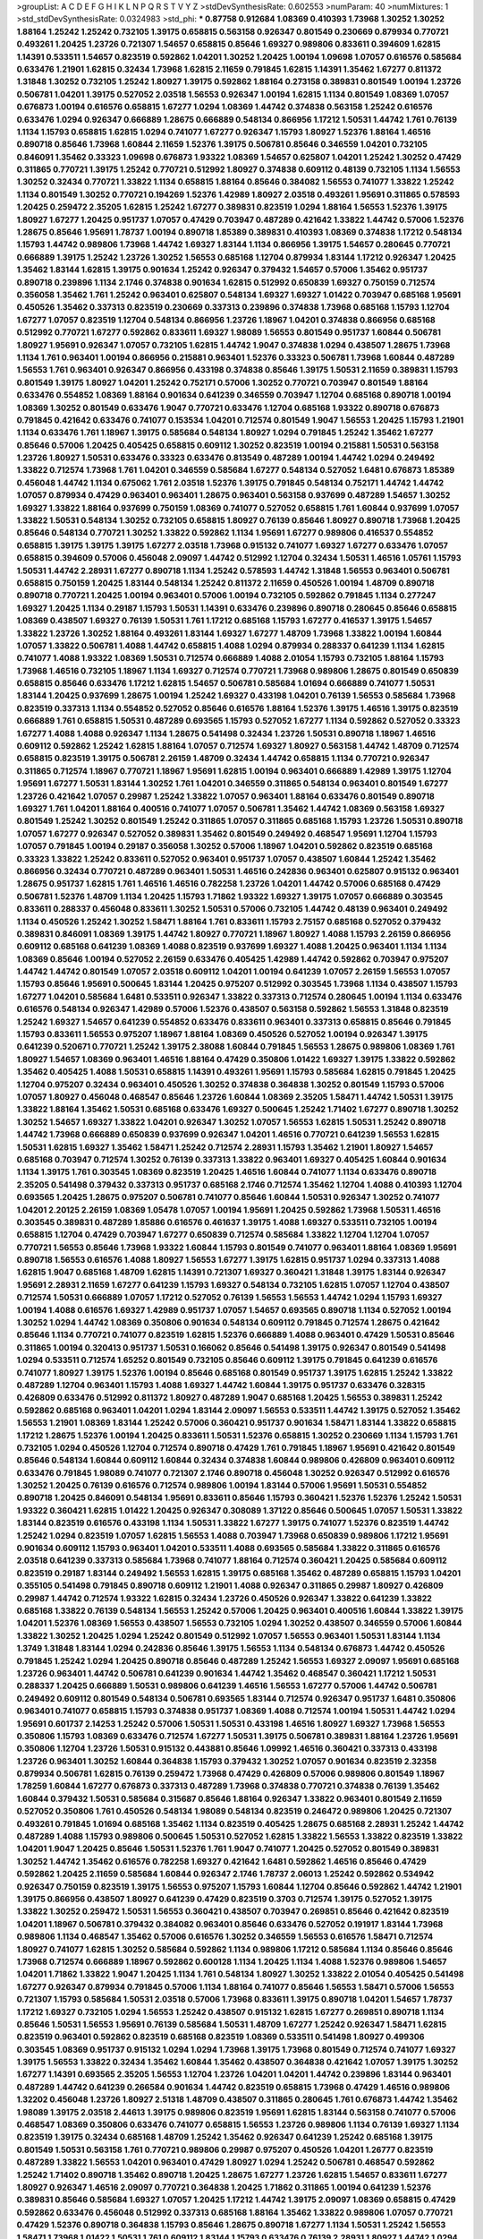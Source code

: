 >groupList:
A C D E F G H I K L
N P Q R S T V Y Z 
>stdDevSynthesisRate:
0.602553 
>numParam:
40
>numMixtures:
1
>std_stdDevSynthesisRate:
0.0324983
>std_phi:
***
0.87758 0.912684 1.08369 0.410393 1.73968 1.30252 1.30252 1.88164 1.25242 1.25242
0.732105 1.39175 0.658815 0.563158 0.926347 0.801549 0.230669 0.879934 0.770721 0.493261
1.20425 1.23726 0.721307 1.54657 0.658815 0.85646 1.69327 0.989806 0.833611 0.394609
1.62815 1.14391 0.533511 1.54657 0.823519 0.592862 1.04201 1.30252 1.20425 1.00194
1.09698 1.07057 0.616576 0.585684 0.633476 1.21901 1.62815 0.32434 1.73968 1.62815
2.11659 0.791845 1.62815 1.14391 1.35462 1.67277 0.811372 1.31848 1.30252 0.732105
1.25242 1.80927 1.39175 0.592862 1.88164 0.273158 0.389831 0.801549 1.00194 1.23726
0.506781 1.04201 1.39175 0.527052 2.03518 1.56553 0.926347 1.00194 1.62815 1.1134
0.801549 1.08369 1.07057 0.676873 1.00194 0.616576 0.658815 1.67277 1.0294 1.08369
1.44742 0.374838 0.563158 1.25242 0.616576 0.633476 1.0294 0.926347 0.666889 1.28675
0.666889 0.548134 0.866956 1.17212 1.50531 1.44742 1.761 0.76139 1.1134 1.15793
0.658815 1.62815 1.0294 0.741077 1.67277 0.926347 1.15793 1.80927 1.52376 1.88164
1.46516 0.890718 0.85646 1.73968 1.60844 2.11659 1.52376 1.39175 0.506781 0.85646
0.346559 1.04201 0.732105 0.846091 1.35462 0.33323 1.09698 0.676873 1.93322 1.08369
1.54657 0.625807 1.04201 1.25242 1.30252 0.47429 0.311865 0.770721 1.39175 1.25242
0.770721 0.512992 1.80927 0.374838 0.609112 0.48139 0.732105 1.1134 1.56553 1.30252
0.32434 0.770721 1.33822 1.1134 0.658815 1.88164 0.85646 0.384082 1.56553 0.741077
1.33822 1.25242 1.1134 0.801549 1.30252 0.770721 0.194269 1.52376 1.42989 1.80927
2.03518 0.493261 1.95691 0.311865 0.578593 1.20425 0.259472 2.35205 1.62815 1.25242
1.67277 0.389831 0.823519 1.0294 1.88164 1.56553 1.52376 1.39175 1.80927 1.67277
1.20425 0.951737 1.07057 0.47429 0.703947 0.487289 0.421642 1.33822 1.44742 0.57006
1.52376 1.28675 0.85646 1.95691 1.78737 1.00194 0.890718 1.85389 0.389831 0.410393
1.08369 0.374838 1.17212 0.548134 1.15793 1.44742 0.989806 1.73968 1.44742 1.69327
1.83144 1.1134 0.866956 1.39175 1.54657 0.280645 0.770721 0.666889 1.39175 1.25242
1.23726 1.30252 1.56553 0.685168 1.12704 0.879934 1.83144 1.17212 0.926347 1.20425
1.35462 1.83144 1.62815 1.39175 0.901634 1.25242 0.926347 0.379432 1.54657 0.57006
1.35462 0.951737 0.890718 0.239896 1.1134 2.1746 0.374838 0.901634 1.62815 0.512992
0.650839 1.69327 0.750159 0.712574 0.356058 1.35462 1.761 1.25242 0.963401 0.625807
0.548134 1.69327 1.69327 1.01422 0.703947 0.685168 1.95691 0.450526 1.35462 0.337313
0.823519 0.230669 0.337313 0.239896 0.374838 1.73968 0.685168 1.15793 1.12704 1.67277
1.07057 0.823519 1.12704 0.548134 0.866956 1.23726 1.18967 1.04201 0.374838 0.866956
0.685168 0.512992 0.770721 1.67277 0.592862 0.833611 1.69327 1.98089 1.56553 0.801549
0.951737 1.60844 0.506781 1.80927 1.95691 0.926347 1.07057 0.732105 1.62815 1.44742
1.9047 0.374838 1.0294 0.438507 1.28675 1.73968 1.1134 1.761 0.963401 1.00194
0.866956 0.215881 0.963401 1.52376 0.33323 0.506781 1.73968 1.60844 0.487289 1.56553
1.761 0.963401 0.926347 0.866956 0.433198 0.374838 0.85646 1.39175 1.50531 2.11659
0.389831 1.15793 0.801549 1.39175 1.80927 1.04201 1.25242 0.752171 0.57006 1.30252
0.770721 0.703947 0.801549 1.88164 0.633476 0.554852 1.08369 1.88164 0.901634 0.641239
0.346559 0.703947 1.12704 0.685168 0.890718 1.00194 1.08369 1.30252 0.801549 0.633476
1.9047 0.770721 0.633476 1.12704 0.685168 1.93322 0.890718 0.676873 0.791845 0.421642
0.633476 0.741077 0.153534 1.04201 0.712574 0.801549 1.9047 1.56553 1.20425 1.15793
1.21901 1.1134 0.633476 1.761 1.18967 1.39175 0.585684 0.548134 1.80927 1.0294
0.791845 1.25242 1.35462 1.67277 0.85646 0.57006 1.20425 0.405425 0.658815 0.609112
1.30252 0.823519 1.00194 0.215881 1.50531 0.563158 1.23726 1.80927 1.50531 0.633476
0.33323 0.633476 0.813549 0.487289 1.00194 1.44742 1.0294 0.249492 1.33822 0.712574
1.73968 1.761 1.04201 0.346559 0.585684 1.67277 0.548134 0.527052 1.6481 0.676873
1.85389 0.456048 1.44742 1.1134 0.675062 1.761 2.03518 1.52376 1.39175 0.791845
0.548134 0.752171 1.44742 1.44742 1.07057 0.879934 0.47429 0.963401 0.963401 1.28675
0.963401 0.563158 0.937699 0.487289 1.54657 1.30252 1.69327 1.33822 1.88164 0.937699
0.750159 1.08369 0.741077 0.527052 0.658815 1.761 1.60844 0.937699 1.07057 1.33822
1.50531 0.548134 1.30252 0.732105 0.658815 1.80927 0.76139 0.85646 1.80927 0.890718
1.73968 1.20425 0.85646 0.548134 0.770721 1.30252 1.33822 0.592862 1.1134 1.95691
1.67277 0.989806 0.416537 0.554852 0.658815 1.39175 1.39175 1.39175 1.67277 2.03518
1.73968 0.915132 0.741077 1.69327 1.67277 0.633476 1.07057 0.658815 0.394609 0.57006
0.456048 2.09097 1.44742 0.512992 1.12704 0.32434 1.50531 1.46516 1.05761 1.15793
1.50531 1.44742 2.28931 1.67277 0.890718 1.1134 1.25242 0.578593 1.44742 1.31848
1.56553 0.963401 0.506781 0.658815 0.750159 1.20425 1.83144 0.548134 1.25242 0.811372
2.11659 0.450526 1.00194 1.48709 0.890718 0.890718 0.770721 1.20425 1.00194 0.963401
0.57006 1.00194 0.732105 0.592862 0.791845 1.1134 0.277247 1.69327 1.20425 1.1134
0.29187 1.15793 1.50531 1.14391 0.633476 0.239896 0.890718 0.280645 0.85646 0.658815
1.08369 0.438507 1.69327 0.76139 1.50531 1.761 1.17212 0.685168 1.15793 1.67277
0.416537 1.39175 1.54657 1.33822 1.23726 1.30252 1.88164 0.493261 1.83144 1.69327
1.67277 1.48709 1.73968 1.33822 1.00194 1.60844 1.07057 1.33822 0.506781 1.4088
1.44742 0.658815 1.4088 1.0294 0.879934 0.288337 0.641239 1.1134 1.62815 0.741077
1.4088 1.93322 1.08369 1.50531 0.712574 0.666889 1.4088 2.01054 1.15793 0.732105
1.88164 1.15793 1.73968 1.46516 0.732105 1.18967 1.1134 1.69327 0.712574 0.770721
1.73968 0.989806 1.28675 0.801549 0.650839 0.658815 0.85646 0.633476 1.17212 1.62815
1.54657 0.506781 0.585684 1.01694 0.666889 0.741077 1.50531 1.83144 1.20425 0.937699
1.28675 1.00194 1.25242 1.69327 0.433198 1.04201 0.76139 1.56553 0.585684 1.73968
0.823519 0.337313 1.1134 0.554852 0.527052 0.85646 0.616576 1.88164 1.52376 1.39175
1.46516 1.39175 0.823519 0.666889 1.761 0.658815 1.50531 0.487289 0.693565 1.15793
0.527052 1.67277 1.1134 0.592862 0.527052 0.33323 1.67277 1.4088 1.4088 0.926347
1.1134 1.28675 0.541498 0.32434 1.23726 1.50531 0.890718 1.18967 1.46516 0.609112
0.592862 1.25242 1.62815 1.88164 1.07057 0.712574 1.69327 1.80927 0.563158 1.44742
1.48709 0.712574 0.658815 0.823519 1.39175 0.506781 2.26159 1.48709 0.32434 1.44742
0.658815 1.1134 0.770721 0.926347 0.311865 0.712574 1.18967 0.770721 1.18967 1.95691
1.62815 1.00194 0.963401 0.666889 1.42989 1.39175 1.12704 1.95691 1.67277 1.50531
1.83144 1.30252 1.761 1.04201 0.346559 0.311865 0.548134 0.963401 0.801549 1.67277
1.23726 0.421642 1.07057 0.29987 1.25242 1.33822 1.07057 0.963401 1.88164 0.633476
0.801549 0.890718 1.69327 1.761 1.04201 1.88164 0.400516 0.741077 1.07057 0.506781
1.35462 1.44742 1.08369 0.563158 1.69327 0.801549 1.25242 1.30252 0.801549 1.25242
0.311865 1.07057 0.311865 0.685168 1.15793 1.23726 1.50531 0.890718 1.07057 1.67277
0.926347 0.527052 0.389831 1.35462 0.801549 0.249492 0.468547 1.95691 1.12704 1.15793
1.07057 0.791845 1.00194 0.29187 0.356058 1.30252 0.57006 1.18967 1.04201 0.592862
0.823519 0.685168 0.33323 1.33822 1.25242 0.833611 0.527052 0.963401 0.951737 1.07057
0.438507 1.60844 1.25242 1.35462 0.866956 0.32434 0.770721 0.487289 0.963401 1.50531
1.46516 0.242836 0.963401 0.625807 0.915132 0.963401 1.28675 0.951737 1.62815 1.761
1.46516 1.46516 0.782258 1.23726 1.04201 1.44742 0.57006 0.685168 0.47429 0.506781
1.52376 1.48709 1.1134 1.20425 1.15793 1.71862 1.93322 1.69327 1.39175 1.07057
0.666889 0.303545 0.833611 0.288337 0.456048 0.833611 1.30252 1.50531 0.57006 0.732105
1.44742 0.48139 0.963401 0.249492 1.1134 0.450526 1.25242 1.30252 1.58471 1.88164
1.761 0.833611 1.15793 2.75157 0.685168 0.527052 0.379432 0.389831 0.846091 1.08369
1.39175 1.44742 1.80927 0.770721 1.18967 1.80927 1.4088 1.15793 2.26159 0.866956
0.609112 0.685168 0.641239 1.08369 1.4088 0.823519 0.937699 1.69327 1.4088 1.20425
0.963401 1.1134 1.1134 1.08369 0.85646 1.00194 0.527052 2.26159 0.633476 0.405425
1.42989 1.44742 0.592862 0.703947 0.975207 1.44742 1.44742 0.801549 1.07057 2.03518
0.609112 1.04201 1.00194 0.641239 1.07057 2.26159 1.56553 1.07057 1.15793 0.85646
1.95691 0.500645 1.83144 1.20425 0.975207 0.512992 0.303545 1.73968 1.1134 0.438507
1.15793 1.67277 1.04201 0.585684 1.6481 0.533511 0.926347 1.33822 0.337313 0.712574
0.280645 1.00194 1.1134 0.633476 0.616576 0.548134 0.926347 1.42989 0.57006 1.52376
0.438507 0.563158 0.592862 1.56553 1.31848 0.823519 1.25242 1.69327 1.54657 0.641239
0.554852 0.633476 0.833611 0.963401 0.337313 0.658815 0.85646 0.791845 1.15793 0.833611
1.56553 0.975207 1.18967 1.88164 1.08369 0.450526 0.527052 1.00194 0.926347 1.39175
0.641239 0.520671 0.770721 1.25242 1.39175 2.38088 1.60844 0.791845 1.56553 1.28675
0.989806 1.08369 1.761 1.80927 1.54657 1.08369 0.963401 1.46516 1.88164 0.47429
0.350806 1.01422 1.69327 1.39175 1.33822 0.592862 1.35462 0.405425 1.4088 1.50531
0.658815 1.14391 0.493261 1.95691 1.15793 0.585684 1.62815 0.791845 1.20425 1.12704
0.975207 0.32434 0.963401 0.450526 1.30252 0.374838 0.364838 1.30252 0.801549 1.15793
0.57006 1.07057 1.80927 0.456048 0.468547 0.85646 1.23726 1.60844 1.08369 2.35205
1.58471 1.44742 1.50531 1.39175 1.33822 1.88164 1.35462 1.50531 0.685168 0.633476
1.69327 0.500645 1.25242 1.71402 1.67277 0.890718 1.30252 1.30252 1.54657 1.69327
1.33822 1.04201 0.926347 1.30252 1.07057 1.56553 1.62815 1.50531 1.25242 0.890718
1.44742 1.73968 0.666889 0.650839 0.937699 0.926347 1.04201 1.46516 0.770721 0.641239
1.56553 1.62815 1.50531 1.62815 1.69327 1.35462 1.58471 1.25242 0.712574 2.28931
1.15793 1.35462 1.21901 1.80927 1.54657 0.685168 0.703947 0.712574 1.30252 0.76139
0.337313 1.33822 0.963401 1.69327 0.405425 1.60844 0.901634 1.1134 1.39175 1.761
0.303545 1.08369 0.823519 1.20425 1.46516 1.60844 0.741077 1.1134 0.633476 0.890718
2.35205 0.541498 0.379432 0.337313 0.951737 0.685168 2.1746 0.712574 1.35462 1.12704
1.4088 0.410393 1.12704 0.693565 1.20425 1.28675 0.975207 0.506781 0.741077 0.85646
1.60844 1.50531 0.926347 1.30252 0.741077 1.04201 2.20125 2.26159 1.08369 1.05478
1.07057 1.00194 1.95691 1.20425 0.592862 1.73968 1.50531 1.46516 0.303545 0.389831
0.487289 1.85886 0.616576 0.461637 1.39175 1.4088 1.69327 0.533511 0.732105 1.00194
0.658815 1.12704 0.47429 0.703947 1.67277 0.650839 0.712574 0.585684 1.33822 1.12704
1.12704 1.07057 0.770721 1.56553 0.85646 1.73968 1.93322 1.60844 1.15793 0.801549
0.741077 0.963401 1.88164 1.08369 1.95691 0.890718 1.56553 0.616576 1.4088 1.80927
1.56553 1.67277 1.39175 1.62815 0.951737 1.0294 0.337313 1.4088 1.62815 1.9047
0.685168 1.48709 1.62815 1.14391 0.721307 1.69327 0.360421 1.31848 1.39175 1.83144
0.926347 1.95691 2.28931 2.11659 1.67277 0.641239 1.15793 1.69327 0.548134 0.732105
1.62815 1.07057 1.12704 0.438507 0.712574 1.50531 0.666889 1.07057 1.17212 0.527052
0.76139 1.56553 1.56553 1.44742 1.0294 1.15793 1.69327 1.00194 1.4088 0.616576
1.69327 1.42989 0.951737 1.07057 1.54657 0.693565 0.890718 1.1134 0.527052 1.00194
1.30252 1.0294 1.44742 1.08369 0.350806 0.901634 0.548134 0.609112 0.791845 0.712574
1.28675 0.421642 0.85646 1.1134 0.770721 0.741077 0.823519 1.62815 1.52376 0.666889
1.4088 0.963401 0.47429 1.50531 0.85646 0.311865 1.00194 0.320413 0.951737 1.50531
0.166062 0.85646 0.541498 1.39175 0.926347 0.801549 0.541498 1.0294 0.533511 0.712574
1.65252 0.801549 0.732105 0.85646 0.609112 1.39175 0.791845 0.641239 0.616576 0.741077
1.80927 1.39175 1.52376 1.00194 0.85646 0.685168 0.801549 0.951737 1.39175 1.62815
1.25242 1.33822 0.487289 1.12704 0.963401 1.15793 1.4088 1.69327 1.44742 1.60844
1.39175 0.951737 0.633476 0.328315 0.426809 0.633476 0.512992 0.811372 1.80927 0.487289
1.9047 0.685168 1.20425 1.56553 0.389831 1.25242 0.592862 0.685168 0.963401 1.04201
1.0294 1.83144 2.09097 1.56553 0.533511 1.44742 1.39175 0.527052 1.35462 1.56553
1.21901 1.08369 1.83144 1.25242 0.57006 0.360421 0.951737 0.901634 1.58471 1.83144
1.33822 0.658815 1.17212 1.28675 1.52376 1.00194 1.20425 0.833611 1.50531 1.52376
0.658815 1.30252 0.230669 1.1134 1.15793 1.761 0.732105 1.0294 0.450526 1.12704
0.712574 0.890718 0.47429 1.761 0.791845 1.18967 1.95691 0.421642 0.801549 0.85646
0.548134 1.60844 0.609112 1.60844 0.32434 0.374838 1.60844 0.989806 0.426809 0.963401
0.609112 0.633476 0.791845 1.98089 0.741077 0.721307 2.1746 0.890718 0.456048 1.30252
0.926347 0.512992 0.616576 1.30252 1.20425 0.76139 0.616576 0.712574 0.989806 1.00194
1.83144 0.57006 1.95691 1.50531 0.554852 0.890718 1.20425 0.846091 0.548134 1.95691
0.833611 0.85646 1.15793 0.360421 1.52376 1.52376 1.25242 1.50531 1.93322 0.360421
1.62815 1.01422 1.20425 0.926347 0.308089 1.37122 0.85646 0.500645 1.07057 1.50531
1.33822 1.83144 0.823519 0.616576 0.433198 1.1134 1.50531 1.33822 1.67277 1.39175
0.741077 1.52376 0.823519 1.44742 1.25242 1.0294 0.823519 1.07057 1.62815 1.56553
1.4088 0.703947 1.73968 0.650839 0.989806 1.17212 1.95691 0.901634 0.609112 1.15793
0.963401 1.04201 0.533511 1.4088 0.693565 0.585684 1.33822 0.311865 0.616576 2.03518
0.641239 0.337313 0.585684 1.73968 0.741077 1.88164 0.712574 0.360421 1.20425 0.585684
0.609112 0.823519 0.29187 1.83144 0.249492 1.56553 1.62815 1.39175 0.685168 1.35462
0.487289 0.658815 1.15793 1.04201 0.355105 0.541498 0.791845 0.890718 0.609112 1.21901
1.4088 0.926347 0.311865 0.29987 1.80927 0.426809 0.29987 1.44742 0.712574 1.93322
1.62815 0.32434 1.23726 0.450526 0.926347 1.33822 0.641239 1.33822 0.685168 1.33822
0.76139 0.548134 1.56553 1.25242 0.57006 1.20425 0.963401 0.400516 1.60844 1.33822
1.39175 1.04201 1.52376 1.08369 1.56553 0.438507 1.56553 0.732105 1.0294 1.30252
0.438507 0.346559 0.57006 1.60844 1.33822 1.30252 1.20425 1.0294 1.25242 0.801549
0.512992 1.07057 1.56553 0.963401 1.50531 1.83144 1.1134 1.3749 1.31848 1.83144
1.0294 0.242836 0.85646 1.39175 1.56553 1.1134 0.548134 0.676873 1.44742 0.450526
0.791845 1.25242 1.0294 1.20425 0.890718 0.85646 0.487289 1.25242 1.56553 1.69327
2.09097 1.95691 0.685168 1.23726 0.963401 1.44742 0.506781 0.641239 0.901634 1.44742
1.35462 0.468547 0.360421 1.17212 1.50531 0.288337 1.20425 0.666889 1.50531 0.989806
0.641239 1.46516 1.56553 1.67277 0.57006 1.44742 0.506781 0.249492 0.609112 0.801549
0.548134 0.506781 0.693565 1.83144 0.712574 0.926347 0.951737 1.6481 0.350806 0.963401
0.741077 0.658815 1.15793 0.374838 0.951737 1.08369 1.4088 0.712574 1.00194 1.50531
1.44742 1.0294 1.95691 0.601737 2.14253 1.25242 0.57006 1.50531 1.50531 0.433198
1.46516 1.80927 1.69327 1.73968 1.56553 0.350806 1.15793 1.08369 0.633476 0.712574
1.67277 1.50531 1.39175 0.506781 0.389831 1.88164 1.23726 1.95691 0.350806 1.12704
1.23726 1.50531 0.915132 0.443881 0.85646 1.09992 1.46516 0.360421 0.337313 0.433198
1.23726 0.963401 1.30252 1.60844 0.364838 1.15793 0.379432 1.30252 1.07057 0.901634
0.823519 2.32358 0.879934 0.506781 1.62815 0.76139 0.259472 1.73968 0.47429 0.426809
0.57006 0.989806 0.801549 1.18967 1.78259 1.60844 1.67277 0.676873 0.337313 0.487289
1.73968 0.374838 0.770721 0.374838 0.76139 1.35462 1.60844 0.379432 1.50531 0.585684
0.315687 0.85646 1.88164 0.926347 1.33822 0.963401 0.801549 2.11659 0.527052 0.350806
1.761 0.450526 0.548134 1.98089 0.548134 0.823519 0.246472 0.989806 1.20425 0.721307
0.493261 0.791845 1.01694 0.685168 1.35462 1.1134 0.823519 0.405425 1.28675 0.685168
2.28931 1.25242 1.44742 0.487289 1.4088 1.15793 0.989806 0.500645 1.50531 0.527052
1.62815 1.33822 1.56553 1.33822 0.823519 1.33822 1.04201 1.9047 1.20425 0.85646
1.50531 1.52376 1.761 1.9047 0.741077 1.20425 0.527052 0.801549 0.389831 1.30252
1.44742 1.35462 0.616576 0.782258 1.69327 0.421642 1.6481 0.592862 1.46516 0.85646
0.47429 0.592862 1.20425 2.11659 0.585684 1.60844 0.926347 2.1746 1.78737 2.06013
1.25242 0.592862 0.534942 0.926347 0.750159 0.823519 1.39175 1.56553 0.975207 1.15793
1.60844 1.12704 0.85646 0.592862 1.44742 1.21901 1.39175 0.866956 0.438507 1.80927
0.641239 0.47429 0.823519 0.3703 0.712574 1.39175 0.527052 1.39175 1.33822 1.30252
0.259472 1.50531 1.56553 0.360421 0.438507 0.703947 0.269851 0.85646 0.421642 0.823519
1.04201 1.18967 0.506781 0.379432 0.384082 0.963401 0.85646 0.633476 0.527052 0.191917
1.83144 1.73968 0.989806 1.1134 0.468547 1.35462 0.57006 0.616576 1.30252 0.346559
1.56553 0.616576 1.58471 0.712574 1.80927 0.741077 1.62815 1.30252 0.585684 0.592862
1.1134 0.989806 1.17212 0.585684 1.1134 0.85646 0.85646 1.73968 0.712574 0.666889
1.18967 0.592862 0.600128 1.1134 1.20425 1.1134 1.4088 1.52376 0.989806 1.54657
1.04201 1.71862 1.33822 1.9047 1.20425 1.1134 1.761 0.548134 1.80927 1.30252
1.33822 2.01054 0.405425 0.541498 1.67277 0.926347 0.879934 0.791845 0.57006 1.1134
1.88164 0.741077 0.85646 1.56553 1.58471 0.57006 1.56553 0.721307 1.15793 0.585684
1.50531 2.03518 0.57006 1.73968 0.833611 1.39175 0.890718 1.04201 1.54657 1.78737
1.17212 1.69327 0.732105 1.0294 1.56553 1.25242 0.438507 0.915132 1.62815 1.67277
0.269851 0.890718 1.1134 0.85646 1.50531 1.56553 1.95691 0.76139 0.585684 1.50531
1.48709 1.67277 1.25242 0.926347 1.58471 1.62815 0.823519 0.963401 0.592862 0.823519
0.685168 0.823519 1.08369 0.533511 0.541498 1.80927 0.499306 0.303545 1.08369 0.951737
0.915132 1.0294 1.0294 1.73968 1.39175 1.73968 0.801549 0.712574 0.741077 1.69327
1.39175 1.56553 1.33822 0.32434 1.35462 1.60844 1.35462 0.438507 0.364838 0.421642
1.07057 1.39175 1.30252 1.67277 1.14391 0.693565 2.35205 1.56553 1.12704 1.23726
1.04201 1.04201 1.44742 0.239896 1.83144 0.963401 0.487289 1.44742 0.641239 0.266584
0.901634 1.44742 0.823519 0.658815 1.73968 0.47429 1.46516 0.989806 1.32202 0.456048
1.23726 1.80927 2.51318 1.48709 0.438507 0.311865 0.280645 1.761 0.676873 1.44742
1.35462 1.98089 1.39175 2.03518 2.44613 1.39175 0.989806 0.823519 1.95691 1.62815
1.83144 0.563158 0.741077 0.57006 0.468547 1.08369 0.350806 0.633476 0.741077 0.658815
1.56553 1.23726 0.989806 1.1134 0.76139 1.69327 1.1134 0.823519 1.39175 0.32434
0.685168 1.48709 1.25242 1.35462 0.926347 0.641239 1.25242 0.685168 1.39175 0.801549
1.50531 0.563158 1.761 0.770721 0.989806 0.29987 0.975207 0.450526 1.04201 1.26777
0.823519 0.487289 1.33822 1.56553 1.04201 0.963401 0.47429 1.80927 1.0294 1.25242
0.506781 0.468547 0.592862 1.25242 1.71402 0.890718 1.35462 0.890718 1.20425 1.28675
1.67277 1.23726 1.62815 1.54657 0.833611 1.67277 1.80927 0.926347 1.46516 2.09097
0.770721 0.364838 1.20425 1.71862 0.311865 1.00194 0.641239 1.52376 0.389831 0.85646
0.585684 1.69327 1.07057 1.20425 1.17212 1.44742 1.39175 2.09097 1.08369 0.658815
0.47429 0.592862 0.633476 0.456048 0.512992 0.337313 0.685168 1.88164 1.35462 1.33822
0.989806 1.07057 0.770721 0.47429 1.52376 0.890718 0.364838 1.15793 0.85646 1.28675
0.890718 1.67277 1.1134 1.50531 1.25242 1.56553 1.58471 1.73968 1.01422 1.50531
1.761 0.609112 1.83144 1.15793 0.633476 0.76139 2.28931 1.80927 1.44742 1.0294
1.04201 0.823519 1.50531 0.843827 0.770721 1.80927 0.801549 0.823519 1.4088 0.592862
1.67277 0.57006 0.266584 0.512992 0.963401 1.95691 1.07057 0.389831 1.3749 1.05478
1.33822 0.633476 1.42989 1.00194 1.15793 0.951737 1.35462 0.685168 1.00194 1.07057
1.62815 0.685168 1.56553 1.21901 0.712574 0.468547 1.25242 1.30252 0.963401 0.616576
0.641239 1.0294 0.937699 0.585684 0.741077 1.25242 1.1134 0.360421 0.609112 0.47429
0.801549 1.67277 0.85646 1.25242 1.9047 0.548134 0.833611 0.374838 0.741077 1.12704
0.438507 1.67277 0.624133 0.741077 0.963401 1.1134 1.07057 1.18967 1.39175 0.963401
1.50531 1.69327 1.73968 1.761 1.39175 0.421642 1.0294 1.15793 0.277247 1.56553
0.57006 0.833611 0.712574 0.676873 0.685168 2.35205 1.58471 1.20425 1.01422 2.20125
2.20125 0.592862 1.56553 2.03518 0.666889 0.337313 0.405425 1.80927 1.58471 2.09097
1.33822 0.346559 0.456048 1.30252 1.15793 1.33822 0.811372 1.25242 1.21901 1.18967
1.39175 1.1134 0.963401 1.25242 0.548134 1.07057 1.50531 0.76139 1.25242 1.54657
1.50531 0.770721 1.73968 1.50531 0.554852 1.50531 1.44742 1.54657 0.280645 1.20425
0.512992 1.80927 1.00194 0.791845 0.666889 1.07057 1.35462 0.29987 1.1134 1.46516
0.685168 0.741077 1.88164 0.374838 1.62815 0.548134 0.915132 0.389831 0.901634 0.703947
1.56553 1.25242 1.1134 0.364838 1.30252 1.69327 0.527052 0.506781 0.468547 1.07057
1.56553 1.35462 0.394609 1.83144 1.12704 1.1134 1.23726 1.56553 0.468547 0.770721
1.00194 0.76139 1.50531 0.438507 1.58471 0.658815 1.4088 0.963401 1.4088 1.30252
1.1134 1.39175 1.12704 1.73968 1.07057 1.28675 1.20425 1.50531 0.527052 1.33822
1.52376 1.73968 0.770721 2.03518 1.44742 1.00194 0.951737 0.741077 1.00194 1.48709
1.83144 0.85646 1.80927 1.83144 2.11659 0.791845 1.30252 0.350806 0.712574 1.69327
0.823519 0.963401 1.761 0.833611 1.25242 1.20425 1.20425 0.389831 0.732105 0.741077
1.25242 0.616576 0.658815 1.00194 0.963401 0.374838 1.80927 0.461637 0.676873 0.405425
0.685168 1.52376 0.703947 0.963401 1.08369 0.791845 0.548134 0.712574 0.57006 1.15793
2.1746 1.50531 1.04201 1.15793 1.58471 1.25242 1.25242 1.17212 1.04201 0.770721
1.30252 0.389831 1.04201 0.487289 1.25242 0.741077 1.25242 1.15793 1.25242 1.761
0.47429 0.541498 0.147628 0.989806 0.85646 1.88164 1.80927 2.03518 1.0294 0.57006
2.09097 1.54657 1.28675 1.39175 1.44742 0.685168 0.364838 1.23726 0.823519 0.394609
1.93322 1.50531 1.1134 0.609112 1.73968 1.25242 1.28675 1.4088 0.685168 0.57006
1.71402 2.03518 1.30252 1.20425 1.15793 0.658815 0.512992 1.60844 1.52376 0.592862
0.801549 0.184536 1.80927 1.30252 0.770721 0.85646 1.39175 0.85646 1.20425 0.963401
0.866956 0.456048 0.712574 0.685168 1.56553 1.6481 0.585684 0.438507 0.915132 0.548134
0.770721 0.29987 0.975207 1.28675 0.421642 0.989806 1.56553 1.33822 1.4088 1.52376
0.548134 1.0294 0.741077 0.989806 1.18967 0.29987 1.08369 0.47429 1.4088 0.685168
0.85646 0.346559 0.801549 0.76139 0.890718 0.48139 1.56553 0.548134 1.30252 0.527052
1.04201 0.548134 1.39175 0.311865 0.563158 0.548134 1.67277 0.410393 1.25242 0.823519
0.890718 0.975207 0.658815 1.25242 1.73968 1.1134 1.33822 0.926347 1.35462 1.60844
1.0294 1.50531 1.56553 1.08369 1.44742 1.33822 0.879934 0.592862 0.823519 1.46516
0.685168 1.39175 0.770721 0.801549 2.01054 1.88164 1.12704 0.592862 2.09097 2.03518
0.741077 1.00194 0.85646 1.83144 0.57006 1.00194 0.975207 1.62815 1.12704 1.15793
1.80927 0.937699 0.462875 0.85646 0.926347 1.25242 1.39175 0.438507 1.04201 0.527052
1.15793 0.658815 1.50531 1.1134 1.50531 0.641239 1.54657 0.712574 1.04201 1.1134
0.609112 1.07057 1.12704 1.20425 0.721307 1.50531 1.20425 0.47429 1.35462 0.616576
1.04201 0.823519 1.35462 0.57006 0.506781 0.527052 1.60844 1.12704 0.770721 0.926347
1.07057 0.487289 0.592862 1.07057 0.791845 0.512992 0.732105 0.533511 0.609112 1.50531
1.28675 0.989806 0.963401 0.456048 1.15793 0.791845 1.39175 0.866956 1.20425 0.801549
1.30252 1.08369 1.6481 1.08369 1.54657 0.801549 0.616576 1.25242 0.527052 0.85646
0.548134 0.703947 1.25242 1.25242 1.95691 0.438507 0.685168 1.85886 1.0294 1.69327
0.592862 1.69327 1.20425 1.93322 0.616576 0.585684 0.416537 1.69327 1.98089 0.577046
1.00194 0.147628 0.122827 1.88164 1.04201 1.83144 1.761 1.30252 0.33323 0.926347
1.15793 1.56553 0.741077 1.25242 1.35462 0.901634 0.468547 1.50531 1.73968 1.56553
1.15793 0.926347 0.405425 2.09097 1.39175 1.04201 1.44742 0.741077 1.20425 1.761
1.30252 0.641239 1.80927 1.33822 0.389831 1.20425 1.35462 1.1134 1.42607 0.866956
0.770721 0.801549 1.23726 1.39175 1.67277 0.801549 1.62815 1.08369 0.85646 1.44742
0.633476 1.95691 1.35462 1.50531 0.563158 1.54657 0.47429 0.85646 1.33822 0.405425
1.28675 0.926347 1.1134 1.46516 1.80927 1.69327 1.00194 1.30252 0.57006 1.08369
1.60844 0.833611 1.56553 0.633476 0.438507 0.57006 0.592862 1.00194 1.1134 1.0294
0.239896 0.527052 0.616576 1.00194 1.56553 1.07057 0.866956 0.823519 1.71402 1.71402
0.926347 1.62815 0.926347 1.44742 1.73968 0.641239 1.62815 1.50531 0.879934 0.975207
0.277247 0.315687 0.741077 1.20425 1.08369 0.85646 1.80927 1.761 1.35462 1.04201
1.07057 1.62815 0.741077 1.30252 0.506781 1.07057 0.76139 1.15793 0.57006 0.592862
1.33822 0.926347 0.823519 0.493261 0.625807 1.00194 1.25242 0.527052 1.1134 1.07057
0.685168 0.915132 0.989806 1.46516 0.609112 0.741077 1.50531 0.468547 0.563158 0.780166
0.438507 0.685168 0.890718 0.450526 1.15793 1.21901 1.9047 1.20425 1.33822 1.6481
1.15793 0.548134 0.541498 0.712574 1.30252 0.791845 1.30252 0.374838 0.616576 0.741077
1.30252 1.20425 1.00194 1.67277 1.15793 1.4088 1.17212 1.78259 1.6481 0.823519
0.385112 0.450526 1.4088 1.67277 0.76139 0.85646 0.937699 1.93322 0.85646 0.658815
0.76139 0.791845 1.67277 1.25242 0.548134 0.468547 0.438507 1.1134 0.379432 1.44742
0.846091 1.56553 1.60844 1.39175 0.801549 1.44742 0.890718 1.25242 0.791845 1.44742
1.44742 0.741077 1.44742 0.951737 1.30252 0.311865 0.741077 1.95691 1.25242 0.712574
1.54657 0.963401 1.52376 1.21901 1.60844 1.07057 1.54657 0.685168 1.07057 1.33822
0.585684 0.890718 1.04201 1.69327 0.405425 0.801549 0.609112 0.421642 0.487289 0.791845
0.879934 0.548134 0.47429 1.58471 1.0294 1.33822 0.801549 1.50531 1.30252 1.08369
1.15793 1.56553 0.951737 1.54657 0.32434 0.450526 1.83144 0.389831 1.83144 1.07057
1.30252 1.69327 2.03518 0.823519 1.30252 1.6481 0.85646 1.761 0.76139 1.20425
1.15793 1.15793 1.33822 1.46516 1.98089 1.9047 1.46516 0.693565 1.46516 1.17212
0.554852 1.23726 2.11659 0.426809 1.0294 0.741077 0.951737 1.20425 1.83144 1.69327
0.592862 1.31848 0.741077 1.44742 0.693565 0.76139 0.989806 0.915132 1.18967 1.56553
0.438507 0.658815 1.56553 1.31848 1.15793 0.741077 0.421642 0.461637 1.56553 0.833611
0.901634 1.33822 0.311865 1.17212 1.88164 1.12704 0.487289 0.487289 1.15793 0.915132
0.926347 0.989806 0.791845 0.801549 0.770721 1.44742 2.03518 0.541498 0.866956 1.15793
1.88164 0.315687 1.25242 0.609112 1.42989 0.801549 0.421642 0.770721 0.770721 0.712574
0.741077 2.11659 0.616576 0.592862 0.311865 0.685168 0.433198 0.288337 1.4088 0.732105
1.78737 0.616576 0.400516 0.533511 1.0294 1.25242 1.07057 1.67277 1.07057 0.541498
0.823519 1.60844 1.73968 0.658815 0.833611 0.712574 0.233496 0.350806 1.15793 0.823519
0.616576 0.85646 0.963401 0.951737 0.782258 1.04201 1.35462 1.73968 1.1134 0.801549
1.04201 0.658815 0.548134 1.56553 0.989806 1.33822 1.20425 0.207577 0.421642 1.56553
1.04201 1.28675 0.410393 0.456048 0.609112 0.791845 1.67277 0.85646 1.39175 0.548134
0.47429 1.56553 0.890718 1.30252 1.30252 0.32434 0.937699 1.44742 0.609112 1.0294
0.337313 0.527052 0.337313 0.989806 0.592862 1.0294 0.879934 0.625807 0.641239 1.52376
0.963401 1.15793 1.23726 1.80927 0.890718 0.527052 0.379432 1.33822 1.4088 0.374838
2.06013 0.963401 2.01054 1.25242 0.487289 0.732105 0.770721 1.54657 1.12704 0.926347
1.12704 1.04201 0.500645 0.47429 1.54657 0.360421 0.658815 0.85646 1.25242 0.506781
0.843827 0.85646 0.963401 1.23726 0.732105 1.1134 1.1134 1.00194 1.60844 0.85646
0.85646 0.438507 0.770721 0.85646 1.23726 0.527052 1.35462 1.62815 1.50531 1.39175
0.493261 0.33323 0.685168 1.35462 1.85886 1.69327 1.69327 1.23726 1.07057 0.712574
1.1134 0.421642 1.08369 1.18967 0.527052 0.438507 1.761 1.20425 1.88164 2.06565
1.15793 1.4088 1.20425 0.641239 0.843827 0.963401 1.1134 1.01422 0.585684 1.44742
1.6481 0.57006 0.288337 1.56553 0.712574 1.32202 0.585684 0.685168 0.85646 0.47429
1.30252 1.20425 0.308089 1.80927 1.35462 2.01054 0.32434 0.801549 0.823519 0.85646
0.770721 1.85389 0.527052 0.813549 1.88164 1.88164 1.15793 0.963401 0.379432 1.62815
1.1134 1.9047 0.866956 0.85646 2.11659 0.712574 1.07057 0.57006 0.963401 0.963401
0.433198 0.676873 0.801549 0.47429 0.685168 1.15793 0.48139 0.926347 1.12704 1.50531
0.712574 0.791845 0.693565 1.35462 1.48709 1.01422 0.85646 1.1134 1.54657 2.01054
1.23726 1.04201 0.732105 1.69327 0.658815 0.703947 0.85646 0.833611 1.95691 1.80927
1.39175 0.577046 1.4088 0.85646 1.09992 1.23726 1.00194 1.39175 1.62815 1.35462
0.951737 0.890718 0.350806 0.890718 0.676873 0.85646 1.00194 1.35462 1.1134 0.47429
0.239896 0.541498 0.87758 0.548134 0.527052 1.1134 1.48709 1.33822 1.25242 0.512992
0.901634 0.866956 0.533511 0.57006 0.374838 0.493261 0.963401 0.512992 0.563158 1.44742
0.658815 1.07057 0.609112 0.791845 0.741077 0.633476 0.791845 0.493261 1.39175 1.08369
1.62815 1.39175 0.712574 1.39175 1.04201 1.69327 1.67277 0.937699 1.83144 1.44742
1.39175 1.04201 0.487289 1.88164 0.658815 1.83144 0.633476 1.69327 1.35462 0.633476
1.73968 1.67277 0.76139 0.685168 0.350806 0.520671 1.67277 1.67277 1.23726 1.9047
0.658815 1.25242 1.88164 1.20425 1.44742 0.438507 0.890718 1.93322 0.703947 1.39175
0.823519 0.989806 1.1134 1.35462 1.761 1.3749 0.926347 1.1134 1.80927 1.46516
1.50531 1.08369 1.20425 1.17212 1.95691 0.438507 0.926347 1.80927 1.50531 0.32434
0.721307 0.963401 0.450526 1.60844 0.266584 1.07057 1.04201 0.890718 0.915132 0.633476
0.364838 0.76139 1.18967 1.04201 1.93322 1.67277 0.833611 1.28675 1.73968 0.85646
0.741077 0.85646 0.641239 0.926347 1.46516 0.33323 0.512992 0.658815 0.548134 1.39175
0.47429 1.69327 0.823519 0.311865 1.56553 1.56553 1.62815 1.62815 1.60844 1.60844
0.633476 0.712574 0.890718 0.385112 2.03518 1.04201 1.39175 1.56553 1.12704 1.0294
1.44742 0.85646 0.609112 0.433198 0.426809 0.350806 0.791845 1.4088 0.770721 0.592862
1.56553 1.60844 1.761 1.25242 0.685168 0.823519 1.56553 1.07057 1.761 1.52376
1.15793 0.433198 0.633476 0.360421 0.493261 1.69327 1.30252 1.56553 0.926347 1.33822
1.39175 1.95691 1.67277 1.39175 0.405425 1.4088 1.00194 1.83144 1.56553 1.33822
1.23726 0.685168 0.577046 1.21901 0.741077 0.527052 0.239896 0.658815 0.506781 0.379432
1.00194 1.35462 0.823519 1.25242 1.35462 0.487289 1.69327 1.04201 0.374838 0.374838
0.520671 0.337313 0.364838 1.25242 0.685168 0.616576 1.50531 0.685168 1.48709 1.18967
1.52376 1.21901 0.712574 1.69327 1.1134 0.592862 1.1134 0.926347 1.25242 1.0294
0.493261 0.866956 1.48709 0.712574 2.06013 0.901634 0.823519 0.685168 1.30252 1.35462
0.47429 0.506781 0.963401 0.963401 0.213267 1.60844 0.405425 0.288337 0.57006 0.76139
0.685168 1.23726 1.07057 0.512992 1.69327 0.85646 0.685168 1.0294 2.26159 0.666889
1.1134 1.35462 0.85646 0.585684 0.963401 1.39175 0.833611 0.76139 1.88164 1.1134
0.506781 1.15793 0.823519 1.05761 0.658815 1.04201 0.394609 1.35462 1.20425 1.48311
0.563158 1.1134 1.23726 1.18967 0.76139 1.44742 1.28675 1.62815 0.901634 0.791845
1.42989 1.52376 0.926347 1.1134 0.273158 0.416537 0.456048 1.33822 1.09992 0.823519
1.33822 1.1134 0.548134 0.233496 1.23726 1.33822 0.609112 1.20425 1.67277 0.658815
1.39175 0.57006 0.721307 0.926347 1.1134 0.266584 0.712574 0.421642 1.80927 1.58471
0.350806 0.346559 0.890718 0.963401 1.4088 1.88164 1.761 0.926347 1.80927 0.658815
1.50531 0.712574 1.07057 0.937699 1.35462 0.823519 1.42989 1.04201 0.823519 1.62815
1.95691 1.67277 1.1134 1.67277 1.6481 1.23726 1.67277 1.46516 0.641239 0.791845
1.6481 1.07057 0.405425 0.548134 0.712574 1.15793 1.20425 0.685168 0.585684 0.666889
0.456048 0.394609 1.15793 1.0294 1.39175 1.88164 0.890718 1.35462 1.98089 0.506781
1.25242 1.30252 1.33822 0.592862 1.6481 0.405425 0.791845 0.480102 1.761 1.69327
1.62815 1.00194 1.00194 0.712574 1.35462 0.350806 1.4088 1.44742 0.468547 0.379432
1.62815 0.741077 0.616576 0.963401 0.926347 1.62815 0.20204 0.633476 1.60844 1.44742
1.07057 1.21901 1.07057 1.28675 1.60844 0.394609 0.926347 1.0294 0.215881 2.09097
0.741077 0.421642 1.1134 0.963401 0.506781 1.44742 1.25242 1.33822 1.1134 1.28675
2.11659 1.3749 0.963401 1.56553 0.527052 0.563158 0.658815 0.57006 0.926347 0.989806
0.801549 1.12704 1.73968 0.801549 0.846091 1.18967 0.76139 0.269851 0.85646 0.890718
0.450526 0.890718 0.527052 1.44742 1.05478 1.20425 0.487289 0.76139 1.1134 0.364838
0.641239 1.1134 1.00194 1.44742 0.937699 1.35462 0.456048 0.527052 1.0294 1.33822
1.62815 1.50531 1.12704 0.609112 1.54657 1.52376 0.791845 1.761 1.50531 1.50531
1.56553 1.62815 1.20425 2.09097 1.28675 1.52785 1.52376 1.46516 1.28675 0.585684
0.592862 0.85646 1.09992 1.00194 1.56553 0.833611 0.676873 1.46516 0.801549 1.39175
1.33822 0.541498 0.47429 1.00194 1.44742 1.12704 1.15793 1.35462 0.548134 0.47429
0.405425 0.199594 0.609112 1.15793 2.11659 0.374838 0.823519 0.843827 0.963401 0.394609
1.52376 1.46516 0.405425 0.951737 1.95691 0.989806 1.25242 1.62815 0.712574 1.1134
0.85646 0.421642 1.4088 0.937699 0.450526 1.80927 0.926347 1.25242 0.85646 1.20425
0.360421 1.15793 0.57006 0.866956 1.69327 0.901634 0.658815 0.563158 1.30252 0.450526
1.08369 1.62815 1.08369 1.20425 1.44742 1.80927 0.85646 1.04201 0.554852 0.963401
1.00194 0.616576 1.15793 1.67277 1.17212 1.14391 1.15793 1.67277 1.48709 0.554852
1.14391 1.14391 0.915132 1.26777 1.761 2.01054 1.62815 2.86163 0.405425 0.592862
0.963401 0.926347 1.44742 1.80927 0.801549 1.18967 1.50531 1.25242 1.73968 1.4088
1.88164 0.866956 1.3749 1.04201 1.62815 0.712574 0.609112 0.541498 1.67277 1.0294
0.833611 1.39175 0.712574 1.46516 2.11659 1.20425 1.21901 0.721307 0.989806 1.08369
1.50531 1.00194 1.46516 0.506781 0.641239 0.563158 1.62815 1.12704 0.963401 1.07057
0.963401 1.56553 0.592862 1.46516 1.35462 1.46516 2.03518 1.88164 1.39175 1.62815
1.04201 0.989806 0.450526 0.443881 1.4088 0.641239 0.548134 0.703947 1.08369 0.823519
1.09698 1.60844 1.12704 1.67277 0.963401 0.512992 1.69327 0.989806 1.93322 1.15793
1.71402 1.1134 0.421642 1.50531 0.926347 1.30252 1.31848 1.44742 2.38088 1.18967
0.843827 1.60844 1.56553 0.685168 1.01422 1.15793 1.44742 1.88164 1.6481 1.44742
1.67277 0.85646 1.20425 1.46516 0.592862 1.26777 0.732105 0.791845 1.35462 1.73968
0.57006 1.25242 1.00194 0.616576 1.23726 1.4088 1.4088 0.833611 1.62815 0.823519
1.56553 0.833611 0.47429 1.62815 0.500645 1.39175 1.69327 1.80927 0.963401 1.20425
1.39175 1.80927 1.83144 1.20425 1.67277 1.25242 1.50531 1.12704 1.15793 1.50531
2.11659 1.50531 0.685168 1.95691 0.658815 0.770721 1.07057 1.73968 0.879934 1.28675
1.62815 1.0294 0.703947 0.951737 0.963401 0.554852 1.60844 1.04201 1.30252 0.641239
1.52376 0.76139 1.761 1.50531 1.42989 1.83144 1.83144 1.761 0.450526 1.25242
0.890718 1.95691 0.364838 1.44742 0.616576 1.62815 1.73968 1.33822 1.58471 0.801549
0.487289 0.963401 1.15793 1.15793 1.20425 1.07057 0.890718 1.07057 1.69327 1.52376
1.69327 0.585684 1.00194 1.15793 0.926347 0.890718 0.438507 0.554852 0.527052 1.42989
0.926347 1.67277 0.389831 0.548134 1.88164 0.712574 0.527052 1.44742 0.666889 1.35462
1.28675 0.963401 1.20425 0.224516 0.650839 1.761 0.823519 1.32202 0.364838 1.15793
0.791845 0.833611 0.712574 0.741077 0.890718 1.83144 0.963401 0.369309 0.712574 0.592862
1.20425 0.791845 1.04201 2.09097 1.09992 1.07057 0.76139 2.1746 1.07057 1.73968
1.04201 0.85646 2.03518 1.35462 1.25242 1.52376 1.1134 1.33822 0.487289 1.83144
1.80927 1.28675 0.770721 1.88164 0.527052 0.712574 1.44742 0.389831 1.95691 0.901634
1.28675 1.25242 0.963401 1.9047 1.26777 1.33822 0.468547 0.350806 0.164051 0.712574
0.506781 1.50531 1.62815 1.50531 0.963401 0.85646 1.30252 1.0294 1.20425 1.93322
0.641239 1.58471 1.35462 1.54657 0.833611 1.69327 0.833611 0.926347 0.389831 0.963401
1.50531 0.770721 2.26159 1.80927 0.350806 1.08369 0.405425 0.890718 0.512992 1.00194
1.31848 0.616576 0.548134 0.400516 1.33822 0.685168 0.685168 1.20425 1.50531 1.50531
1.73968 1.78259 1.761 1.0294 1.39175 1.88164 0.29987 1.56553 1.28675 1.23726
2.1746 0.780166 1.30252 0.57006 1.52376 0.741077 1.15793 0.592862 1.44742 1.20425
0.658815 1.50531 0.801549 1.73968 2.51318 1.35462 1.54657 1.33822 1.54657 0.658815
0.963401 1.33822 0.823519 0.85646 1.60844 1.07057 1.761 1.30252 0.487289 0.609112
1.30252 1.44742 0.512992 1.33822 0.548134 1.20425 0.685168 0.890718 1.30252 1.44742
1.4088 1.35462 1.0294 0.890718 1.35462 1.30252 0.823519 0.360421 1.39175 1.30252
2.20125 1.20425 1.33822 0.963401 0.937699 1.3749 1.39175 1.46516 1.46516 1.1134
1.39175 1.80927 0.633476 2.11659 0.741077 1.44742 0.374838 0.641239 1.48709 1.04201
0.328315 0.658815 0.405425 1.73968 0.658815 0.616576 1.00194 0.750159 0.658815 1.46516
0.951737 0.833611 1.0294 0.616576 0.47429 1.39175 0.770721 2.03518 0.85646 2.03518
0.433198 1.44742 1.42989 0.641239 1.69327 0.666889 1.44742 1.33822 0.609112 1.60844
1.18967 1.30252 1.26777 0.592862 1.95691 0.548134 1.00194 1.83144 1.50531 1.39175
1.88164 0.468547 0.926347 1.17212 1.28675 1.1134 1.73968 1.30252 1.0294 1.04201
1.62815 0.191917 0.963401 1.39175 0.963401 1.25242 0.616576 2.44613 0.833611 1.44742
1.60844 0.658815 0.741077 1.37122 0.47429 1.0294 1.39175 1.15793 0.951737 1.56553
1.20425 0.890718 0.666889 0.85646 0.823519 1.60844 0.421642 1.62815 1.761 1.78737
1.73968 0.57006 0.295447 0.405425 0.360421 0.585684 0.712574 0.823519 0.741077 2.41652
0.641239 0.315687 1.0294 1.67277 1.00194 1.18967 0.57006 0.741077 0.937699 0.963401
0.563158 0.741077 1.35462 0.890718 1.95691 1.88164 1.0294 0.712574 0.57006 1.56553
1.95691 0.32434 0.85646 0.76139 1.12704 2.01054 1.93322 1.69327 1.67277 0.963401
1.12704 1.50531 0.915132 0.389831 0.32434 1.00194 1.30252 1.39175 0.741077 0.456048
0.57006 1.28675 0.421642 1.25242 1.09992 1.25242 0.770721 0.633476 1.08369 1.1134
0.616576 0.29987 0.394609 1.62815 0.801549 1.44742 1.44742 1.48709 0.890718 0.823519
0.609112 0.85646 0.421642 0.712574 1.30252 1.30252 0.438507 0.951737 1.12704 1.62815
0.963401 1.08369 1.33822 1.62815 1.761 0.721307 0.311865 1.30252 0.658815 0.633476
1.69327 0.732105 0.609112 1.30252 1.39175 1.25242 1.56553 1.56553 1.52376 0.685168
1.73968 1.35462 1.28675 1.26777 1.761 1.44742 1.83144 1.69327 1.18967 1.56553
1.08369 0.438507 1.56553 1.46516 1.48709 1.07057 0.890718 0.963401 1.01422 1.54657
1.33822 1.46516 1.56553 1.4088 1.12704 1.39175 0.926347 0.32434 0.712574 1.25242
1.1134 0.770721 0.641239 0.915132 1.83144 1.67277 1.93322 1.30252 0.563158 0.963401
0.29187 0.951737 0.989806 1.33822 1.60844 0.693565 1.44742 1.62815 1.52376 1.9047
1.48709 0.29187 0.963401 0.520671 0.280645 1.50531 1.0294 1.15793 1.14391 0.609112
0.616576 0.506781 0.703947 0.890718 0.685168 1.50531 1.32202 0.890718 1.4088 0.712574
1.54657 0.85646 0.801549 0.76139 0.823519 0.770721 0.350806 1.25242 0.963401 1.69327
0.676873 1.1134 0.890718 0.311865 0.227877 0.29987 1.33822 1.05761 0.685168 0.770721
0.658815 0.823519 0.389831 0.685168 0.926347 1.17212 0.29987 1.00194 0.624133 0.723242
1.67277 0.833611 0.400516 0.405425 1.88164 0.926347 1.69327 1.56553 0.487289 1.54657
1.88164 0.541498 0.487289 1.07057 1.761 1.50531 1.25242 0.527052 0.833611 1.0294
1.33822 0.658815 0.554852 1.80927 1.04201 1.67277 1.33822 1.39175 1.48709 0.578593
0.85646 1.15793 0.554852 0.989806 1.12704 1.09698 0.833611 0.666889 1.15793 1.67277
0.658815 1.25242 1.14391 1.00194 1.31848 0.685168 1.00194 0.360421 1.56553 1.05478
0.548134 0.989806 1.62815 2.1746 1.15793 1.21901 0.750159 0.259472 1.30252 0.616576
0.750159 1.44742 0.732105 1.30252 0.32434 0.433198 1.44742 0.585684 0.741077 1.1134
1.73968 0.937699 1.88164 0.288337 0.791845 1.73968 1.54657 0.712574 1.1134 0.951737
0.47429 2.03518 1.15793 1.73968 1.14391 1.23726 0.866956 1.39175 1.20425 0.76139
1.33822 0.405425 0.732105 0.666889 0.989806 0.712574 0.374838 1.21901 1.73968 0.450526
1.15793 1.4088 0.512992 1.88164 0.685168 0.410393 2.35205 0.433198 0.658815 0.445072
0.405425 1.73968 1.00194 0.989806 1.54657 0.400516 1.85886 1.73968 1.30252 1.33822
1.35462 0.527052 0.741077 0.76139 0.592862 1.56553 0.346559 0.801549 0.3703 1.25242
1.56553 1.23726 1.761 1.46516 0.506781 0.166062 0.456048 0.685168 0.685168 0.712574
0.592862 0.666889 1.39175 0.989806 0.879934 0.791845 1.15793 0.801549 0.389831 0.901634
0.47429 0.989806 0.963401 1.88164 1.95691 0.554852 0.487289 1.4088 1.44742 1.12704
0.926347 1.25242 1.80927 1.08369 0.989806 0.616576 1.25242 1.15793 1.56553 0.732105
0.676873 0.308089 1.67277 1.73968 1.08369 2.11659 0.500645 0.712574 0.879934 1.60844
1.69327 0.666889 0.416537 0.616576 1.20425 1.85886 1.15793 1.62815 0.770721 1.15793
0.224516 1.25242 1.54657 1.39175 1.20425 1.32202 0.85646 1.67277 1.1134 1.20425
0.801549 1.39175 0.76139 1.35462 0.963401 0.554852 0.456048 1.25242 0.989806 1.50531
1.62815 1.39175 0.741077 1.50531 1.04201 1.30252 0.493261 1.12704 0.527052 1.15793
1.20425 0.85646 0.901634 1.62815 0.676873 1.80927 0.57006 1.50531 0.780166 1.04201
0.721307 0.57006 0.770721 1.1134 0.658815 1.0294 0.693565 1.50531 1.62815 1.80927
1.44742 0.616576 0.456048 0.963401 0.926347 1.39175 0.951737 1.88164 0.926347 1.33822
1.25242 1.35462 1.35462 0.374838 1.48709 0.585684 0.493261 1.761 1.04201 0.901634
0.866956 1.25242 2.03518 2.03518 1.1134 1.1134 0.890718 1.35462 0.741077 0.438507
0.703947 1.33822 1.15793 1.4088 0.901634 0.879934 1.67277 1.39175 1.52376 1.4088
1.4088 1.73968 0.801549 0.389831 1.28675 0.963401 0.890718 2.20125 0.712574 1.39175
0.624133 0.421642 1.04201 0.548134 0.585684 0.29187 1.01422 1.17212 0.833611 1.15793
0.527052 1.56553 1.6481 0.926347 1.15793 1.15793 0.963401 0.685168 1.1134 0.400516
1.60844 0.487289 0.685168 1.39175 1.39175 1.33822 0.350806 1.761 1.73968 1.95691
1.15793 1.56553 0.548134 1.9047 2.11659 0.658815 1.56553 1.12704 1.33822 1.30252
1.28675 1.08369 1.56553 0.633476 1.08369 1.31848 0.915132 0.879934 0.926347 0.527052
0.782258 1.39175 0.989806 1.62815 1.44742 0.29987 0.989806 0.658815 0.732105 1.20425
1.35462 0.741077 1.67277 1.44742 1.39175 1.4088 1.28675 1.62815 1.78737 1.04201
2.00517 0.926347 1.30252 1.1134 1.54657 2.03518 1.42989 1.73968 1.62815 1.39175
1.15793 1.56553 1.33822 1.00194 0.712574 1.30252 0.823519 0.633476 1.60844 1.56553
1.08369 1.44742 1.50531 1.35462 1.50531 1.46516 0.721307 0.915132 1.0294 1.9047
1.0294 1.39175 0.712574 1.33822 1.1134 0.438507 1.15793 0.890718 0.770721 1.67277
1.15793 0.650839 1.95691 0.801549 1.04201 1.35462 1.67277 1.07057 0.288337 1.60844
0.461637 1.00194 0.592862 0.421642 1.50531 1.69327 1.20425 1.21901 1.1134 0.780166
0.47429 0.693565 1.85886 1.23726 0.616576 1.88164 1.30252 0.527052 0.901634 1.17212
1.1134 0.890718 2.11659 1.23726 0.685168 1.20425 0.989806 0.879934 1.73968 1.50531
1.56553 0.890718 1.80927 0.833611 1.50531 1.73968 1.15793 1.98089 1.04201 1.4088
0.47429 0.337313 0.741077 0.379432 1.73968 1.35462 0.963401 1.46516 0.732105 1.56553
1.33822 1.95691 0.732105 0.915132 1.0294 1.21901 1.56553 0.85646 0.57006 0.641239
0.360421 1.17212 1.25242 0.493261 1.88164 0.989806 1.761 0.32434 1.35462 1.39175
0.823519 1.69327 0.926347 0.405425 1.18967 0.520671 1.73968 0.47429 1.00194 0.732105
0.527052 0.846091 1.50531 1.30252 1.23726 0.389831 1.62815 1.08369 1.00194 0.337313
1.25242 1.08369 1.1134 1.35462 1.0294 1.15793 1.67277 0.732105 0.926347 1.15793
0.506781 0.926347 1.08369 1.73968 0.47429 1.07057 1.54657 1.25242 1.33822 1.00194
1.50531 2.26159 2.1746 1.80927 1.39175 1.30252 0.685168 0.438507 0.866956 1.20425
1.39175 0.901634 0.259472 1.67277 0.963401 1.85886 0.592862 1.9047 0.445072 0.389831
0.616576 0.658815 0.791845 0.721307 0.833611 0.421642 0.890718 1.42989 1.39175 0.915132
1.56553 1.60844 1.80927 1.04201 0.360421 0.527052 1.69327 0.389831 2.35205 0.487289
1.18967 1.69327 1.39175 1.69327 1.62815 1.50531 1.12704 1.30252 1.07057 1.44742
1.33822 0.989806 0.890718 0.585684 1.20425 1.62815 1.28675 1.15793 0.57006 0.548134
0.54005 0.405425 1.00194 1.28675 0.732105 1.56553 0.685168 1.95691 1.15793 0.901634
1.04201 1.56553 0.445072 1.30252 0.732105 0.616576 0.801549 0.732105 0.563158 0.33323
0.47429 0.468547 1.39175 1.1134 1.48709 0.421642 1.25242 1.20425 0.374838 0.29987
0.47429 0.288337 1.39175 1.20425 0.890718 1.04201 0.658815 0.685168 0.901634 1.69327
0.29987 1.33822 1.28675 1.1134 1.04201 0.915132 0.284846 2.28931 0.685168 1.20425
2.26159 0.410393 1.39175 0.791845 0.85646 1.67277 1.30252 0.609112 0.989806 0.76139
0.770721 1.01422 0.801549 1.62815 1.761 1.28675 1.25242 1.50531 0.438507 1.33822
0.577046 1.00194 1.50531 0.791845 1.21901 0.770721 0.712574 1.54657 0.47429 1.44742
0.813549 1.50531 0.791845 1.50531 0.410393 0.685168 0.685168 1.33822 1.48709 0.76139
0.823519 1.50531 0.791845 1.54657 0.989806 1.80927 1.58471 1.95691 1.35462 1.33822
1.48709 1.18967 0.548134 0.592862 0.926347 0.890718 1.1134 0.288337 0.548134 0.269851
1.04201 0.989806 0.989806 0.32434 0.259472 0.259472 1.88164 0.548134 0.239896 0.29187
0.29987 0.703947 0.951737 1.04201 0.487289 0.527052 0.813549 0.685168 1.62815 0.548134
1.01422 1.4088 0.658815 1.35462 1.1134 0.685168 1.25242 1.12704 0.493261 0.937699
1.00194 1.25242 1.46516 0.585684 0.76139 0.47429 1.39175 0.890718 0.890718 0.527052
1.00194 0.633476 1.33822 0.693565 1.15793 1.52376 1.25242 1.62815 1.62815 0.320413
0.360421 1.26777 2.01054 1.20425 1.56553 0.732105 1.56553 1.62815 0.890718 0.32434
1.62815 0.346559 1.73968 2.03518 0.890718 1.3749 0.823519 0.879934 1.73968 0.29987
0.57006 1.35462 0.506781 0.926347 1.50531 0.951737 1.93322 1.56553 1.73968 1.30252
0.480102 1.15793 0.585684 0.801549 0.360421 0.600128 0.702064 1.69327 0.791845 1.54657
1.761 1.39175 1.48709 1.62815 0.926347 1.73968 0.609112 0.27389 1.54657 1.67277
1.65252 0.364838 0.48139 0.937699 0.693565 0.666889 1.15793 1.35462 1.62815 1.25242
1.30252 0.833611 1.17212 1.30252 1.08369 1.1134 0.791845 1.4088 0.712574 2.03518
0.685168 1.12704 0.823519 0.57006 1.20425 0.337313 1.62815 0.346559 1.28675 0.712574
0.890718 1.67277 1.56553 0.76139 1.08369 1.50531 0.963401 0.791845 1.62815 1.44742
1.4088 0.833611 1.01422 0.989806 0.685168 1.20425 1.46516 1.35462 0.823519 1.15793
1.761 1.1134 1.39175 1.1134 1.30252 0.791845 1.0294 0.963401 0.47429 0.770721
0.926347 1.33822 0.901634 0.770721 1.20425 1.44742 1.56553 1.28675 1.0294 0.712574
0.487289 1.0294 0.76139 0.801549 1.78259 1.62815 1.46516 0.721307 1.4088 1.761
1.69327 0.416537 0.989806 0.963401 0.616576 1.25242 1.25242 0.791845 0.741077 0.85646
0.389831 1.4088 1.4088 0.901634 0.548134 1.42607 0.712574 0.685168 1.52376 1.30252
0.890718 2.09097 1.62815 1.20425 0.770721 1.35462 0.487289 0.350806 1.39175 0.85646
1.98089 1.00194 0.951737 0.438507 0.230669 0.468547 0.915132 1.73968 0.85646 1.56553
1.48709 0.801549 0.658815 0.548134 1.33822 1.28675 1.30252 0.346559 0.57006 1.28675
0.616576 0.500645 0.394609 0.801549 1.25242 0.76139 0.520671 1.56553 0.791845 0.461637
0.450526 1.60844 1.46516 0.506781 1.62815 1.73968 1.21901 0.963401 0.32434 0.400516
1.30252 1.0294 1.761 1.00194 0.47429 1.62815 1.33822 0.548134 0.616576 0.937699
1.48709 1.0294 1.17212 1.62815 0.823519 0.191917 0.374838 0.337313 0.520671 0.438507
1.73968 1.05478 0.823519 0.975207 1.15793 1.69327 0.405425 0.512992 2.09097 0.438507
1.25242 1.761 1.23726 1.00194 1.4088 1.60844 1.20425 1.35462 0.633476 1.761
1.93322 1.48709 1.30252 1.05761 0.500645 0.364838 0.741077 1.62815 1.67277 0.951737
1.33822 1.69327 1.88164 1.58471 1.88164 1.15793 1.04201 1.1134 1.12704 0.311865
1.62815 1.88164 1.28675 1.1134 0.963401 1.07057 1.69327 1.30252 0.666889 0.512992
1.69327 0.685168 1.07057 1.15793 0.438507 1.0294 1.1134 0.493261 0.989806 0.350806
1.35462 0.951737 0.641239 1.62815 1.46516 0.926347 1.50531 0.389831 1.39175 1.9047
1.30252 0.721307 1.50531 1.17212 1.30252 0.389831 0.879934 2.28931 1.73968 1.50531
2.03518 1.09992 1.80927 0.405425 0.85646 0.791845 1.15793 0.770721 0.456048 0.791845
1.28675 1.56553 0.801549 1.50531 1.37122 1.50531 1.20425 1.12704 0.85646 0.963401
1.04201 1.25242 1.00194 1.25242 1.33822 0.770721 0.456048 1.15793 1.62815 1.80927
1.46516 0.951737 0.732105 1.1134 1.07057 1.4088 0.585684 1.15793 0.801549 1.20425
1.23726 1.04201 1.62815 0.85646 1.50531 1.07057 0.963401 1.62815 0.609112 0.741077
0.833611 0.548134 0.658815 1.20425 1.04201 2.09097 0.592862 0.493261 0.493261 0.712574
1.39175 0.890718 1.88164 0.703947 0.801549 1.15793 1.80927 1.50531 1.15793 0.416537
0.703947 0.527052 1.1134 1.39175 0.823519 0.650839 0.405425 1.50531 1.67277 1.56553
1.80927 1.33822 1.26777 0.360421 0.506781 0.693565 1.56553 2.03518 1.50531 0.926347
0.592862 0.890718 0.520671 1.20425 1.04201 1.69327 1.88164 0.374838 0.405425 1.56553
1.761 0.770721 0.833611 0.29187 1.26777 0.975207 0.389831 0.438507 0.29987 1.23726
0.57006 0.901634 2.03518 0.890718 1.26777 1.44742 0.801549 0.616576 1.85886 1.52376
0.890718 1.20425 0.374838 0.741077 1.88164 1.35462 0.405425 0.487289 0.712574 1.62815
1.69327 1.15793 0.85646 0.963401 1.25242 0.685168 1.46516 0.963401 1.08369 1.73968
1.761 1.25242 1.69327 1.58471 1.62815 0.685168 1.761 1.88164 0.266584 0.951737
1.46516 0.277247 2.03518 0.741077 0.901634 0.527052 0.633476 1.28675 0.685168 1.15793
0.989806 1.62815 1.83144 0.890718 1.00194 0.890718 1.83144 1.62815 0.527052 0.666889
1.18967 0.685168 0.320413 0.901634 1.17212 2.1746 1.80927 0.823519 1.00194 0.266584
0.548134 0.712574 0.750159 0.57006 1.73968 1.44742 0.341447 1.18967 1.46516 1.4088
1.17212 0.468547 1.67277 0.506781 1.04201 2.11659 0.85646 0.658815 1.50531 1.17212
0.350806 2.11659 0.951737 2.03518 0.685168 1.42607 1.26777 1.1134 0.350806 1.1134
1.80927 1.20425 1.1134 0.585684 1.26777 1.62815 1.80927 1.39175 0.791845 0.577046
1.08369 0.685168 1.15793 0.770721 0.533511 1.44742 0.585684 0.76139 1.21901 0.963401
1.20425 1.08369 2.11659 0.846091 2.1746 1.12704 1.80927 1.67277 0.741077 0.770721
1.15793 1.4088 0.750159 1.20425 1.50531 0.487289 0.721307 0.846091 0.85646 0.963401
1.50531 1.00194 0.963401 1.07057 0.47429 1.73968 0.85646 0.801549 0.438507 0.833611
1.1134 0.337313 1.25242 1.32202 0.29987 1.52376 1.25242 0.658815 1.20425 1.73968
1.56553 0.890718 0.527052 1.95691 1.46516 0.438507 0.989806 0.438507 0.901634 1.04201
1.20425 1.56553 0.633476 0.658815 0.901634 1.60844 0.641239 0.890718 1.62815 1.0294
0.741077 0.29987 1.71402 1.15793 1.17212 1.23726 0.658815 0.641239 1.44742 1.15793
0.963401 1.32202 0.609112 0.963401 1.50531 1.88164 0.693565 0.57006 1.17212 1.39175
0.712574 1.761 0.421642 1.48709 0.866956 1.73968 0.520671 0.712574 0.421642 0.346559
0.374838 1.20425 2.1746 0.29187 0.527052 0.926347 0.468547 1.60844 0.592862 0.685168
1.15793 2.03518 1.46516 0.963401 1.07057 1.23726 0.47429 1.12704 0.833611 0.438507
0.963401 1.50531 0.533511 1.44742 1.0294 0.650839 0.791845 0.585684 1.30252 1.52376
0.641239 0.801549 1.95691 0.29624 0.548134 0.666889 0.29987 1.0294 1.54657 1.33822
0.421642 0.280645 0.311865 1.15793 1.35462 0.616576 0.3703 2.06013 0.288337 1.20425
0.337313 1.31848 0.741077 0.445072 0.311865 0.337313 0.456048 1.15793 1.69327 2.03518
1.23726 1.1134 1.23726 1.30252 0.57006 0.732105 0.337313 0.963401 1.39175 0.712574
0.85646 0.427954 0.554852 1.50531 1.35462 0.703947 0.901634 0.506781 1.30252 0.337313
0.926347 0.811372 1.50531 1.44742 0.791845 0.770721 1.62815 1.20425 1.1134 1.28675
0.989806 0.438507 1.73968 0.438507 0.951737 0.685168 0.548134 0.823519 0.242836 0.405425
1.23726 1.30252 0.468547 1.56553 1.21901 0.750159 1.39175 1.4088 0.649098 1.23726
0.57006 0.541498 0.780166 1.95691 0.666889 1.00194 0.666889 0.666889 1.12704 0.712574
0.246472 1.60844 0.712574 0.506781 1.88164 0.951737 0.438507 2.11659 1.73968 1.07057
0.866956 1.04201 1.60844 1.04201 0.750159 2.1746 1.1134 0.823519 0.468547 1.25242
0.280645 1.48709 1.50531 0.616576 1.00194 1.95691 1.80927 1.00194 0.29987 1.50531
1.25242 1.80927 1.18967 1.30252 0.32434 1.52376 0.421642 1.88164 1.0294 1.12704
1.39175 2.11659 1.26777 1.73968 1.4088 1.9047 1.20425 0.350806 1.08369 1.15793
1.85886 1.28675 0.676873 0.741077 1.54657 1.33822 1.08369 0.890718 0.741077 0.456048
0.548134 0.641239 1.88164 1.25242 0.989806 0.242836 1.00194 1.17212 0.685168 0.791845
0.609112 0.360421 0.650839 0.712574 1.46516 1.39175 0.676873 1.15793 1.15793 0.833611
0.901634 1.62815 1.07057 1.44742 1.17212 0.951737 0.527052 1.35462 1.21901 0.57006
1.17212 0.389831 1.04201 1.69327 0.926347 0.487289 0.592862 0.989806 1.62815 0.389831
0.770721 0.616576 0.512992 1.95691 1.80927 1.00194 1.30252 0.890718 0.890718 1.44742
1.67277 1.35462 1.33822 1.1134 0.926347 0.926347 1.44742 1.69327 1.73968 1.1134
1.80927 0.926347 0.450526 1.44742 0.963401 1.50531 1.15793 1.20425 0.791845 1.33822
0.685168 1.39175 1.35462 1.15793 0.791845 0.527052 0.563158 1.1134 0.487289 0.633476
0.890718 0.633476 1.69327 1.25242 1.60844 1.44742 1.1134 1.50531 1.54657 1.73968
0.975207 0.823519 0.85646 0.450526 1.4088 1.30252 1.28675 0.625807 0.833611 0.641239
1.1134 0.337313 1.4088 0.450526 1.56553 0.609112 1.00194 1.07057 1.07057 2.03518
1.25242 0.311865 1.0294 1.50531 1.52376 1.50531 0.989806 0.770721 1.35462 1.25242
0.879934 1.52376 0.616576 1.56553 1.46516 1.1134 0.520671 1.20425 1.71862 1.62815
1.15793 0.801549 1.07057 2.01054 0.609112 1.50531 1.25242 1.4088 1.4088 1.761
1.25242 0.963401 0.506781 0.527052 1.31848 2.44613 0.493261 0.616576 0.926347 1.67277
1.35462 0.741077 0.374838 0.989806 1.44742 0.915132 1.20425 2.20125 0.548134 0.527052
0.732105 0.890718 0.937699 1.25242 1.12704 1.09992 0.741077 0.468547 1.69327 0.288337
0.963401 0.405425 0.989806 1.00194 1.95691 0.468547 0.433198 1.80927 1.3749 1.85886
1.80927 1.21901 1.05761 0.989806 1.60844 1.56553 1.15793 1.1134 1.20425 0.712574
1.21901 1.30252 1.1134 0.356058 1.1134 1.00194 0.468547 1.50531 1.44742 0.609112
0.879934 0.609112 1.67277 0.770721 1.761 0.450526 0.421642 1.30252 1.0294 1.60844
1.00194 1.33822 0.433198 1.4088 1.95691 0.833611 0.389831 1.04201 1.46516 1.00194
0.85646 0.600128 1.20425 1.1134 0.487289 1.07057 0.337313 0.770721 0.269851 0.963401
0.527052 0.791845 1.44742 1.0294 1.73968 0.989806 1.30252 1.67277 1.25242 0.915132
0.791845 1.95691 0.374838 0.493261 1.07057 0.592862 1.44742 0.350806 0.548134 0.527052
0.456048 0.527052 0.890718 1.30252 1.07057 1.04201 0.266584 0.633476 1.1134 0.963401
0.450526 0.801549 0.47429 1.46516 1.20425 1.18967 0.963401 1.30252 0.732105 0.823519
0.533511 0.468547 1.15793 0.616576 1.20425 0.633476 0.666889 0.926347 1.1134 1.58471
1.39175 0.741077 0.650839 0.57006 1.56553 0.288337 0.833611 0.658815 1.12704 0.592862
0.866956 0.712574 0.269851 0.280645 0.29187 0.685168 1.761 0.512992 0.421642 1.39175
0.801549 1.80927 1.08369 0.633476 0.741077 0.721307 0.780166 0.487289 1.50531 0.703947
0.915132 0.732105 1.17212 1.39175 1.50531 0.685168 0.866956 1.30252 0.616576 1.52376
0.937699 0.230669 1.30252 1.39175 1.0294 1.761 0.57006 0.76139 1.20425 1.50531
0.658815 1.00194 1.80927 1.69327 1.33822 1.01422 1.58471 1.18967 1.39175 1.50531
1.30252 1.67277 0.685168 1.15793 1.30252 1.56553 1.44742 0.658815 1.44742 1.08369
0.194269 1.20425 1.56553 0.989806 0.926347 0.843827 1.15793 0.633476 1.28675 0.926347
0.890718 0.374838 0.487289 1.50531 1.30252 0.912684 1.83144 1.73968 1.23726 0.456048
0.833611 0.288337 1.28675 1.33822 0.379432 0.833611 0.416537 1.30252 1.54657 1.35462
0.685168 1.30252 0.405425 0.520671 0.801549 1.67277 0.85646 1.07057 0.609112 1.88164
0.989806 0.823519 1.33822 1.80927 0.337313 0.25633 0.85646 0.732105 0.548134 0.592862
0.76139 0.963401 1.07057 1.28675 0.926347 0.633476 0.493261 0.527052 0.801549 0.963401
1.00194 1.04201 0.926347 1.12704 0.48139 1.15793 1.80927 0.548134 0.533511 1.50531
1.56553 0.641239 1.60844 1.88164 1.46516 0.421642 0.527052 0.890718 2.09097 0.47429
2.03518 1.39175 1.60844 0.823519 1.04201 1.44742 1.04201 0.989806 0.527052 0.592862
0.658815 0.85646 1.23726 0.770721 2.01054 1.56553 0.658815 1.20425 0.866956 1.50531
2.28931 1.0294 1.67277 0.926347 1.60844 1.69327 1.88164 1.80927 0.242836 0.350806
1.28675 0.616576 0.833611 1.761 1.15793 0.703947 1.15793 0.76139 1.50531 0.866956
1.52376 0.846091 1.67277 1.23726 0.468547 0.732105 1.23726 0.879934 0.47429 0.355105
0.468547 0.527052 0.394609 0.468547 1.56553 0.685168 0.554852 1.28675 1.30252 1.39175
0.421642 0.770721 1.33822 0.833611 0.288337 1.67277 0.548134 0.658815 1.12704 0.693565
1.67277 0.57006 1.67277 1.25242 0.963401 0.592862 1.46516 0.937699 1.35462 1.1134
0.890718 0.641239 1.14391 1.39175 1.14391 1.35462 0.915132 0.450526 0.963401 0.712574
1.1134 1.54657 0.400516 0.500645 0.609112 1.07057 0.616576 0.277247 0.963401 0.76139
1.44742 0.823519 1.23726 0.548134 1.39175 0.937699 0.527052 0.405425 0.57006 1.761
1.58471 1.39175 1.00194 0.693565 0.520671 0.57006 0.685168 1.6481 1.50531 1.15793
0.926347 1.4088 2.03518 1.62815 1.4088 0.487289 1.67277 1.54244 1.07057 1.44742
0.633476 1.00194 0.493261 1.28675 1.0294 1.62815 1.60844 1.62815 0.47429 1.0294
0.833611 1.1134 0.989806 1.69327 0.833611 0.364838 1.25242 1.0294 1.23726 1.0294
0.741077 1.08369 1.21901 0.506781 1.56553 0.989806 1.33822 1.95691 0.926347 0.57006
1.23726 0.780166 0.85646 0.506781 1.23726 0.770721 1.23726 1.15793 1.20425 0.506781
1.98089 1.80927 1.95691 1.62815 0.609112 2.03518 1.4088 1.44742 1.30252 1.4088
0.456048 0.405425 1.28675 1.20425 1.1134 0.741077 0.585684 0.512992 1.00194 0.563158
1.07057 0.548134 0.823519 1.08369 0.57006 1.50531 1.50531 0.616576 0.975207 0.405425
1.69327 1.00194 1.4088 0.609112 1.07057 0.405425 1.50531 1.25242 0.585684 1.35462
0.963401 0.901634 1.28675 1.80927 1.20425 1.44742 1.58471 0.450526 1.56553 0.410393
0.782258 1.25242 1.25242 1.12704 1.46516 1.58471 1.83144 0.592862 0.823519 0.249492
1.12704 0.379432 1.08369 0.641239 1.69327 1.25242 0.770721 0.890718 1.67277 0.801549
0.741077 0.346559 0.400516 0.493261 1.30252 1.07057 0.712574 0.592862 1.0294 1.00194
0.385112 1.15793 0.47429 1.39175 1.04201 2.09097 0.926347 0.57006 1.04201 1.78737
1.67277 0.85646 0.468547 0.811372 0.963401 0.770721 1.33822 1.35462 1.25242 0.641239
1.69327 0.846091 0.548134 1.30252 1.28675 1.62815 0.57006 0.405425 1.3749 0.487289
1.08369 1.07057 0.47429 0.658815 0.468547 0.85646 0.450526 0.456048 1.1134 1.25242
0.456048 1.04201 1.00194 0.951737 1.58471 1.98089 1.35462 0.236358 1.44742 0.770721
0.585684 0.926347 0.609112 0.712574 1.14391 1.08369 0.421642 0.47429 0.311865 0.741077
0.633476 0.989806 0.666889 1.4088 1.60844 0.527052 1.30252 1.21901 1.25242 0.506781
0.47429 0.685168 0.592862 1.15793 1.30252 1.62815 1.52376 0.666889 1.50531 0.456048
1.35462 1.35462 1.9047 1.15793 1.50531 1.15793 0.866956 0.32434 0.926347 0.951737
1.00194 1.00194 0.355105 1.4088 0.600128 0.770721 1.88164 1.56553 0.833611 2.03518
0.741077 1.08369 0.616576 0.915132 0.926347 1.17212 1.28675 0.487289 0.937699 1.50531
0.360421 1.25242 1.60844 1.39175 0.360421 0.801549 1.56553 1.1134 1.62815 1.50531
1.33822 0.364838 1.12704 0.666889 1.35462 0.658815 0.712574 1.1134 0.585684 1.50531
1.17212 0.374838 0.823519 0.633476 1.1134 1.4088 0.890718 0.487289 1.08369 1.0294
1.44742 1.44742 0.585684 1.88164 1.15793 0.879934 0.85646 1.01422 1.52376 1.4088
1.44742 1.00194 0.85646 0.29987 1.30252 1.39175 1.04201 1.761 1.0294 0.33323
0.879934 0.527052 1.07057 0.658815 1.30252 1.04201 0.633476 0.685168 0.350806 0.57006
1.07057 0.879934 1.15793 1.39175 0.975207 0.712574 1.25242 1.93322 0.616576 1.50531
0.512992 1.73968 0.585684 0.866956 1.30252 1.4088 1.25242 0.658815 0.616576 0.85646
1.80927 0.658815 0.85646 0.443881 2.09097 0.337313 1.35462 1.46516 1.60844 1.14391
0.585684 0.833611 0.926347 1.39175 1.6481 0.533511 0.394609 0.493261 1.33822 1.20425
2.03518 0.311865 1.60844 1.39175 1.14391 0.277247 0.901634 0.833611 0.85646 1.71862
0.57006 0.750159 0.456048 0.47429 0.963401 1.50531 1.0294 1.23726 0.770721 1.26777
0.650839 0.450526 1.30252 1.12704 0.813549 2.09097 0.963401 1.761 1.25242 1.52376
0.989806 0.901634 0.866956 1.80927 1.04201 0.926347 1.07057 0.890718 1.67277 0.801549
1.15793 2.11659 0.633476 0.823519 0.658815 1.12704 1.50531 1.28675 0.823519 0.712574
0.890718 1.18967 0.890718 0.319556 1.67277 1.58896 2.09097 0.926347 0.609112 1.80927
0.85646 0.421642 0.493261 1.30252 0.548134 2.44613 0.374838 0.616576 0.548134 1.62815
1.33822 1.69327 0.633476 1.95691 0.901634 0.975207 1.39175 1.69327 1.80927 0.791845
0.975207 0.609112 1.80927 1.39175 0.76139 1.67277 0.548134 1.04201 0.609112 1.39175
0.823519 1.56553 1.35462 0.791845 0.926347 0.963401 0.926347 1.15793 0.421642 0.658815
0.421642 1.25242 1.25242 1.52376 0.389831 1.08369 0.527052 0.685168 1.04201 0.890718
1.07057 1.33822 1.07057 1.67277 1.1134 0.548134 0.57006 0.732105 0.85646 1.25242
1.67277 0.421642 1.48709 1.67277 0.989806 0.770721 0.693565 1.761 0.592862 1.20425
0.405425 0.527052 1.58471 0.926347 1.50531 1.761 0.374838 0.741077 0.791845 1.21901
1.28675 1.39175 1.95691 1.39175 0.732105 0.592862 1.15793 1.00194 1.80927 0.487289
0.685168 1.20425 1.88164 1.39175 1.25242 0.791845 1.88164 1.761 0.926347 1.50531
1.50531 1.62815 1.31848 1.28675 1.35462 1.04201 0.770721 1.42989 0.242836 0.926347
1.50531 1.28675 0.801549 1.62815 0.641239 0.548134 0.951737 1.73968 1.39175 0.926347
1.30252 0.823519 1.20425 0.616576 1.0294 2.35205 0.801549 0.685168 0.712574 0.658815
0.685168 0.833611 0.641239 0.85646 0.548134 1.35462 0.658815 0.951737 0.487289 1.4088
0.866956 0.520671 1.56553 0.712574 1.30252 1.1134 0.346559 0.421642 2.11659 1.30252
0.741077 0.450526 0.685168 1.46516 1.35462 0.410393 1.05761 1.44742 0.770721 1.30252
1.28675 1.60844 0.712574 1.12704 0.963401 1.28675 0.410393 0.563158 1.56553 1.35462
0.901634 0.421642 1.67277 1.50531 1.60844 1.23726 0.823519 1.15793 1.30252 1.0294
1.21901 1.50531 1.50531 1.20425 0.963401 1.39175 0.57006 1.23726 1.28675 0.456048
0.616576 0.915132 2.03518 1.17212 1.58471 1.39175 0.770721 1.4088 0.592862 1.07057
0.782258 1.56553 0.823519 1.50531 0.438507 0.592862 0.421642 1.69327 0.693565 0.770721
1.35462 1.15793 1.25242 1.15793 1.33822 1.00194 1.50531 1.04201 1.62815 0.364838
1.20425 1.23726 1.23726 0.833611 1.23726 0.47429 1.0294 0.685168 1.88164 0.801549
1.56553 1.30252 0.337313 0.823519 1.20425 1.4088 1.4088 1.15793 1.54657 0.712574
0.389831 1.46516 1.30252 1.08369 1.07057 1.33822 0.506781 1.30252 2.09097 1.46516
0.389831 1.73968 1.44742 0.512992 1.20425 1.56553 1.28675 0.548134 1.08369 0.741077
0.592862 0.76139 0.527052 1.73968 0.277247 1.4088 1.08369 1.62815 0.685168 0.47429
0.989806 0.57006 1.07057 0.85646 1.83144 1.39175 1.67277 1.23726 0.791845 0.311865
0.506781 1.00194 1.1134 2.11659 1.69327 1.80927 2.26159 0.780166 1.44742 0.585684
0.963401 0.843827 0.989806 1.1134 1.44742 0.85646 1.12704 0.374838 1.80927 0.823519
1.25242 1.0294 0.963401 0.548134 1.15793 0.57006 1.761 1.25242 0.866956 1.08369
0.57006 1.07057 1.35462 1.20425 1.1134 1.50531 0.901634 0.633476 1.83144 0.85646
0.890718 0.791845 0.527052 0.554852 1.35462 0.288337 0.926347 1.50531 0.29987 1.00194
1.83144 1.25242 2.03518 1.07057 0.823519 1.761 1.1134 1.15793 0.693565 0.676873
0.592862 0.732105 0.76139 1.62815 1.25242 1.4088 0.57006 1.62815 0.721307 1.73968
1.62815 1.44742 0.658815 0.533511 0.833611 1.33822 0.963401 0.410393 0.703947 0.712574
0.989806 1.48709 1.50531 0.901634 1.56553 1.20425 0.563158 0.541498 1.21901 0.846091
0.57006 0.685168 0.890718 0.833611 0.741077 1.08369 0.624133 2.09097 1.25242 0.937699
1.54657 0.721307 0.592862 1.08369 0.616576 1.69327 1.62815 0.506781 0.963401 1.44742
1.761 1.14391 0.791845 0.548134 1.39175 0.280645 2.03518 1.1134 1.33822 0.85646
0.592862 0.311865 1.4088 1.50531 1.44742 0.456048 0.616576 0.926347 1.4088 1.761
0.527052 0.493261 1.07057 2.03518 1.35462 1.83144 1.30252 1.33822 1.42989 1.30252
1.35462 1.25242 1.08369 1.25242 0.364838 0.456048 1.50531 
>categories:
0 0
>mixtureAssignment:
0 0 0 0 0 0 0 0 0 0 0 0 0 0 0 0 0 0 0 0 0 0 0 0 0 0 0 0 0 0 0 0 0 0 0 0 0 0 0 0 0 0 0 0 0 0 0 0 0 0
0 0 0 0 0 0 0 0 0 0 0 0 0 0 0 0 0 0 0 0 0 0 0 0 0 0 0 0 0 0 0 0 0 0 0 0 0 0 0 0 0 0 0 0 0 0 0 0 0 0
0 0 0 0 0 0 0 0 0 0 0 0 0 0 0 0 0 0 0 0 0 0 0 0 0 0 0 0 0 0 0 0 0 0 0 0 0 0 0 0 0 0 0 0 0 0 0 0 0 0
0 0 0 0 0 0 0 0 0 0 0 0 0 0 0 0 0 0 0 0 0 0 0 0 0 0 0 0 0 0 0 0 0 0 0 0 0 0 0 0 0 0 0 0 0 0 0 0 0 0
0 0 0 0 0 0 0 0 0 0 0 0 0 0 0 0 0 0 0 0 0 0 0 0 0 0 0 0 0 0 0 0 0 0 0 0 0 0 0 0 0 0 0 0 0 0 0 0 0 0
0 0 0 0 0 0 0 0 0 0 0 0 0 0 0 0 0 0 0 0 0 0 0 0 0 0 0 0 0 0 0 0 0 0 0 0 0 0 0 0 0 0 0 0 0 0 0 0 0 0
0 0 0 0 0 0 0 0 0 0 0 0 0 0 0 0 0 0 0 0 0 0 0 0 0 0 0 0 0 0 0 0 0 0 0 0 0 0 0 0 0 0 0 0 0 0 0 0 0 0
0 0 0 0 0 0 0 0 0 0 0 0 0 0 0 0 0 0 0 0 0 0 0 0 0 0 0 0 0 0 0 0 0 0 0 0 0 0 0 0 0 0 0 0 0 0 0 0 0 0
0 0 0 0 0 0 0 0 0 0 0 0 0 0 0 0 0 0 0 0 0 0 0 0 0 0 0 0 0 0 0 0 0 0 0 0 0 0 0 0 0 0 0 0 0 0 0 0 0 0
0 0 0 0 0 0 0 0 0 0 0 0 0 0 0 0 0 0 0 0 0 0 0 0 0 0 0 0 0 0 0 0 0 0 0 0 0 0 0 0 0 0 0 0 0 0 0 0 0 0
0 0 0 0 0 0 0 0 0 0 0 0 0 0 0 0 0 0 0 0 0 0 0 0 0 0 0 0 0 0 0 0 0 0 0 0 0 0 0 0 0 0 0 0 0 0 0 0 0 0
0 0 0 0 0 0 0 0 0 0 0 0 0 0 0 0 0 0 0 0 0 0 0 0 0 0 0 0 0 0 0 0 0 0 0 0 0 0 0 0 0 0 0 0 0 0 0 0 0 0
0 0 0 0 0 0 0 0 0 0 0 0 0 0 0 0 0 0 0 0 0 0 0 0 0 0 0 0 0 0 0 0 0 0 0 0 0 0 0 0 0 0 0 0 0 0 0 0 0 0
0 0 0 0 0 0 0 0 0 0 0 0 0 0 0 0 0 0 0 0 0 0 0 0 0 0 0 0 0 0 0 0 0 0 0 0 0 0 0 0 0 0 0 0 0 0 0 0 0 0
0 0 0 0 0 0 0 0 0 0 0 0 0 0 0 0 0 0 0 0 0 0 0 0 0 0 0 0 0 0 0 0 0 0 0 0 0 0 0 0 0 0 0 0 0 0 0 0 0 0
0 0 0 0 0 0 0 0 0 0 0 0 0 0 0 0 0 0 0 0 0 0 0 0 0 0 0 0 0 0 0 0 0 0 0 0 0 0 0 0 0 0 0 0 0 0 0 0 0 0
0 0 0 0 0 0 0 0 0 0 0 0 0 0 0 0 0 0 0 0 0 0 0 0 0 0 0 0 0 0 0 0 0 0 0 0 0 0 0 0 0 0 0 0 0 0 0 0 0 0
0 0 0 0 0 0 0 0 0 0 0 0 0 0 0 0 0 0 0 0 0 0 0 0 0 0 0 0 0 0 0 0 0 0 0 0 0 0 0 0 0 0 0 0 0 0 0 0 0 0
0 0 0 0 0 0 0 0 0 0 0 0 0 0 0 0 0 0 0 0 0 0 0 0 0 0 0 0 0 0 0 0 0 0 0 0 0 0 0 0 0 0 0 0 0 0 0 0 0 0
0 0 0 0 0 0 0 0 0 0 0 0 0 0 0 0 0 0 0 0 0 0 0 0 0 0 0 0 0 0 0 0 0 0 0 0 0 0 0 0 0 0 0 0 0 0 0 0 0 0
0 0 0 0 0 0 0 0 0 0 0 0 0 0 0 0 0 0 0 0 0 0 0 0 0 0 0 0 0 0 0 0 0 0 0 0 0 0 0 0 0 0 0 0 0 0 0 0 0 0
0 0 0 0 0 0 0 0 0 0 0 0 0 0 0 0 0 0 0 0 0 0 0 0 0 0 0 0 0 0 0 0 0 0 0 0 0 0 0 0 0 0 0 0 0 0 0 0 0 0
0 0 0 0 0 0 0 0 0 0 0 0 0 0 0 0 0 0 0 0 0 0 0 0 0 0 0 0 0 0 0 0 0 0 0 0 0 0 0 0 0 0 0 0 0 0 0 0 0 0
0 0 0 0 0 0 0 0 0 0 0 0 0 0 0 0 0 0 0 0 0 0 0 0 0 0 0 0 0 0 0 0 0 0 0 0 0 0 0 0 0 0 0 0 0 0 0 0 0 0
0 0 0 0 0 0 0 0 0 0 0 0 0 0 0 0 0 0 0 0 0 0 0 0 0 0 0 0 0 0 0 0 0 0 0 0 0 0 0 0 0 0 0 0 0 0 0 0 0 0
0 0 0 0 0 0 0 0 0 0 0 0 0 0 0 0 0 0 0 0 0 0 0 0 0 0 0 0 0 0 0 0 0 0 0 0 0 0 0 0 0 0 0 0 0 0 0 0 0 0
0 0 0 0 0 0 0 0 0 0 0 0 0 0 0 0 0 0 0 0 0 0 0 0 0 0 0 0 0 0 0 0 0 0 0 0 0 0 0 0 0 0 0 0 0 0 0 0 0 0
0 0 0 0 0 0 0 0 0 0 0 0 0 0 0 0 0 0 0 0 0 0 0 0 0 0 0 0 0 0 0 0 0 0 0 0 0 0 0 0 0 0 0 0 0 0 0 0 0 0
0 0 0 0 0 0 0 0 0 0 0 0 0 0 0 0 0 0 0 0 0 0 0 0 0 0 0 0 0 0 0 0 0 0 0 0 0 0 0 0 0 0 0 0 0 0 0 0 0 0
0 0 0 0 0 0 0 0 0 0 0 0 0 0 0 0 0 0 0 0 0 0 0 0 0 0 0 0 0 0 0 0 0 0 0 0 0 0 0 0 0 0 0 0 0 0 0 0 0 0
0 0 0 0 0 0 0 0 0 0 0 0 0 0 0 0 0 0 0 0 0 0 0 0 0 0 0 0 0 0 0 0 0 0 0 0 0 0 0 0 0 0 0 0 0 0 0 0 0 0
0 0 0 0 0 0 0 0 0 0 0 0 0 0 0 0 0 0 0 0 0 0 0 0 0 0 0 0 0 0 0 0 0 0 0 0 0 0 0 0 0 0 0 0 0 0 0 0 0 0
0 0 0 0 0 0 0 0 0 0 0 0 0 0 0 0 0 0 0 0 0 0 0 0 0 0 0 0 0 0 0 0 0 0 0 0 0 0 0 0 0 0 0 0 0 0 0 0 0 0
0 0 0 0 0 0 0 0 0 0 0 0 0 0 0 0 0 0 0 0 0 0 0 0 0 0 0 0 0 0 0 0 0 0 0 0 0 0 0 0 0 0 0 0 0 0 0 0 0 0
0 0 0 0 0 0 0 0 0 0 0 0 0 0 0 0 0 0 0 0 0 0 0 0 0 0 0 0 0 0 0 0 0 0 0 0 0 0 0 0 0 0 0 0 0 0 0 0 0 0
0 0 0 0 0 0 0 0 0 0 0 0 0 0 0 0 0 0 0 0 0 0 0 0 0 0 0 0 0 0 0 0 0 0 0 0 0 0 0 0 0 0 0 0 0 0 0 0 0 0
0 0 0 0 0 0 0 0 0 0 0 0 0 0 0 0 0 0 0 0 0 0 0 0 0 0 0 0 0 0 0 0 0 0 0 0 0 0 0 0 0 0 0 0 0 0 0 0 0 0
0 0 0 0 0 0 0 0 0 0 0 0 0 0 0 0 0 0 0 0 0 0 0 0 0 0 0 0 0 0 0 0 0 0 0 0 0 0 0 0 0 0 0 0 0 0 0 0 0 0
0 0 0 0 0 0 0 0 0 0 0 0 0 0 0 0 0 0 0 0 0 0 0 0 0 0 0 0 0 0 0 0 0 0 0 0 0 0 0 0 0 0 0 0 0 0 0 0 0 0
0 0 0 0 0 0 0 0 0 0 0 0 0 0 0 0 0 0 0 0 0 0 0 0 0 0 0 0 0 0 0 0 0 0 0 0 0 0 0 0 0 0 0 0 0 0 0 0 0 0
0 0 0 0 0 0 0 0 0 0 0 0 0 0 0 0 0 0 0 0 0 0 0 0 0 0 0 0 0 0 0 0 0 0 0 0 0 0 0 0 0 0 0 0 0 0 0 0 0 0
0 0 0 0 0 0 0 0 0 0 0 0 0 0 0 0 0 0 0 0 0 0 0 0 0 0 0 0 0 0 0 0 0 0 0 0 0 0 0 0 0 0 0 0 0 0 0 0 0 0
0 0 0 0 0 0 0 0 0 0 0 0 0 0 0 0 0 0 0 0 0 0 0 0 0 0 0 0 0 0 0 0 0 0 0 0 0 0 0 0 0 0 0 0 0 0 0 0 0 0
0 0 0 0 0 0 0 0 0 0 0 0 0 0 0 0 0 0 0 0 0 0 0 0 0 0 0 0 0 0 0 0 0 0 0 0 0 0 0 0 0 0 0 0 0 0 0 0 0 0
0 0 0 0 0 0 0 0 0 0 0 0 0 0 0 0 0 0 0 0 0 0 0 0 0 0 0 0 0 0 0 0 0 0 0 0 0 0 0 0 0 0 0 0 0 0 0 0 0 0
0 0 0 0 0 0 0 0 0 0 0 0 0 0 0 0 0 0 0 0 0 0 0 0 0 0 0 0 0 0 0 0 0 0 0 0 0 0 0 0 0 0 0 0 0 0 0 0 0 0
0 0 0 0 0 0 0 0 0 0 0 0 0 0 0 0 0 0 0 0 0 0 0 0 0 0 0 0 0 0 0 0 0 0 0 0 0 0 0 0 0 0 0 0 0 0 0 0 0 0
0 0 0 0 0 0 0 0 0 0 0 0 0 0 0 0 0 0 0 0 0 0 0 0 0 0 0 0 0 0 0 0 0 0 0 0 0 0 0 0 0 0 0 0 0 0 0 0 0 0
0 0 0 0 0 0 0 0 0 0 0 0 0 0 0 0 0 0 0 0 0 0 0 0 0 0 0 0 0 0 0 0 0 0 0 0 0 0 0 0 0 0 0 0 0 0 0 0 0 0
0 0 0 0 0 0 0 0 0 0 0 0 0 0 0 0 0 0 0 0 0 0 0 0 0 0 0 0 0 0 0 0 0 0 0 0 0 0 0 0 0 0 0 0 0 0 0 0 0 0
0 0 0 0 0 0 0 0 0 0 0 0 0 0 0 0 0 0 0 0 0 0 0 0 0 0 0 0 0 0 0 0 0 0 0 0 0 0 0 0 0 0 0 0 0 0 0 0 0 0
0 0 0 0 0 0 0 0 0 0 0 0 0 0 0 0 0 0 0 0 0 0 0 0 0 0 0 0 0 0 0 0 0 0 0 0 0 0 0 0 0 0 0 0 0 0 0 0 0 0
0 0 0 0 0 0 0 0 0 0 0 0 0 0 0 0 0 0 0 0 0 0 0 0 0 0 0 0 0 0 0 0 0 0 0 0 0 0 0 0 0 0 0 0 0 0 0 0 0 0
0 0 0 0 0 0 0 0 0 0 0 0 0 0 0 0 0 0 0 0 0 0 0 0 0 0 0 0 0 0 0 0 0 0 0 0 0 0 0 0 0 0 0 0 0 0 0 0 0 0
0 0 0 0 0 0 0 0 0 0 0 0 0 0 0 0 0 0 0 0 0 0 0 0 0 0 0 0 0 0 0 0 0 0 0 0 0 0 0 0 0 0 0 0 0 0 0 0 0 0
0 0 0 0 0 0 0 0 0 0 0 0 0 0 0 0 0 0 0 0 0 0 0 0 0 0 0 0 0 0 0 0 0 0 0 0 0 0 0 0 0 0 0 0 0 0 0 0 0 0
0 0 0 0 0 0 0 0 0 0 0 0 0 0 0 0 0 0 0 0 0 0 0 0 0 0 0 0 0 0 0 0 0 0 0 0 0 0 0 0 0 0 0 0 0 0 0 0 0 0
0 0 0 0 0 0 0 0 0 0 0 0 0 0 0 0 0 0 0 0 0 0 0 0 0 0 0 0 0 0 0 0 0 0 0 0 0 0 0 0 0 0 0 0 0 0 0 0 0 0
0 0 0 0 0 0 0 0 0 0 0 0 0 0 0 0 0 0 0 0 0 0 0 0 0 0 0 0 0 0 0 0 0 0 0 0 0 0 0 0 0 0 0 0 0 0 0 0 0 0
0 0 0 0 0 0 0 0 0 0 0 0 0 0 0 0 0 0 0 0 0 0 0 0 0 0 0 0 0 0 0 0 0 0 0 0 0 0 0 0 0 0 0 0 0 0 0 0 0 0
0 0 0 0 0 0 0 0 0 0 0 0 0 0 0 0 0 0 0 0 0 0 0 0 0 0 0 0 0 0 0 0 0 0 0 0 0 0 0 0 0 0 0 0 0 0 0 0 0 0
0 0 0 0 0 0 0 0 0 0 0 0 0 0 0 0 0 0 0 0 0 0 0 0 0 0 0 0 0 0 0 0 0 0 0 0 0 0 0 0 0 0 0 0 0 0 0 0 0 0
0 0 0 0 0 0 0 0 0 0 0 0 0 0 0 0 0 0 0 0 0 0 0 0 0 0 0 0 0 0 0 0 0 0 0 0 0 0 0 0 0 0 0 0 0 0 0 0 0 0
0 0 0 0 0 0 0 0 0 0 0 0 0 0 0 0 0 0 0 0 0 0 0 0 0 0 0 0 0 0 0 0 0 0 0 0 0 0 0 0 0 0 0 0 0 0 0 0 0 0
0 0 0 0 0 0 0 0 0 0 0 0 0 0 0 0 0 0 0 0 0 0 0 0 0 0 0 0 0 0 0 0 0 0 0 0 0 0 0 0 0 0 0 0 0 0 0 0 0 0
0 0 0 0 0 0 0 0 0 0 0 0 0 0 0 0 0 0 0 0 0 0 0 0 0 0 0 0 0 0 0 0 0 0 0 0 0 0 0 0 0 0 0 0 0 0 0 0 0 0
0 0 0 0 0 0 0 0 0 0 0 0 0 0 0 0 0 0 0 0 0 0 0 0 0 0 0 0 0 0 0 0 0 0 0 0 0 0 0 0 0 0 0 0 0 0 0 0 0 0
0 0 0 0 0 0 0 0 0 0 0 0 0 0 0 0 0 0 0 0 0 0 0 0 0 0 0 0 0 0 0 0 0 0 0 0 0 0 0 0 0 0 0 0 0 0 0 0 0 0
0 0 0 0 0 0 0 0 0 0 0 0 0 0 0 0 0 0 0 0 0 0 0 0 0 0 0 0 0 0 0 0 0 0 0 0 0 0 0 0 0 0 0 0 0 0 0 0 0 0
0 0 0 0 0 0 0 0 0 0 0 0 0 0 0 0 0 0 0 0 0 0 0 0 0 0 0 0 0 0 0 0 0 0 0 0 0 0 0 0 0 0 0 0 0 0 0 0 0 0
0 0 0 0 0 0 0 0 0 0 0 0 0 0 0 0 0 0 0 0 0 0 0 0 0 0 0 0 0 0 0 0 0 0 0 0 0 0 0 0 0 0 0 0 0 0 0 0 0 0
0 0 0 0 0 0 0 0 0 0 0 0 0 0 0 0 0 0 0 0 0 0 0 0 0 0 0 0 0 0 0 0 0 0 0 0 0 0 0 0 0 0 0 0 0 0 0 0 0 0
0 0 0 0 0 0 0 0 0 0 0 0 0 0 0 0 0 0 0 0 0 0 0 0 0 0 0 0 0 0 0 0 0 0 0 0 0 0 0 0 0 0 0 0 0 0 0 0 0 0
0 0 0 0 0 0 0 0 0 0 0 0 0 0 0 0 0 0 0 0 0 0 0 0 0 0 0 0 0 0 0 0 0 0 0 0 0 0 0 0 0 0 0 0 0 0 0 0 0 0
0 0 0 0 0 0 0 0 0 0 0 0 0 0 0 0 0 0 0 0 0 0 0 0 0 0 0 0 0 0 0 0 0 0 0 0 0 0 0 0 0 0 0 0 0 0 0 0 0 0
0 0 0 0 0 0 0 0 0 0 0 0 0 0 0 0 0 0 0 0 0 0 0 0 0 0 0 0 0 0 0 0 0 0 0 0 0 0 0 0 0 0 0 0 0 0 0 0 0 0
0 0 0 0 0 0 0 0 0 0 0 0 0 0 0 0 0 0 0 0 0 0 0 0 0 0 0 0 0 0 0 0 0 0 0 0 0 0 0 0 0 0 0 0 0 0 0 0 0 0
0 0 0 0 0 0 0 0 0 0 0 0 0 0 0 0 0 0 0 0 0 0 0 0 0 0 0 0 0 0 0 0 0 0 0 0 0 0 0 0 0 0 0 0 0 0 0 0 0 0
0 0 0 0 0 0 0 0 0 0 0 0 0 0 0 0 0 0 0 0 0 0 0 0 0 0 0 0 0 0 0 0 0 0 0 0 0 0 0 0 0 0 0 0 0 0 0 0 0 0
0 0 0 0 0 0 0 0 0 0 0 0 0 0 0 0 0 0 0 0 0 0 0 0 0 0 0 0 0 0 0 0 0 0 0 0 0 0 0 0 0 0 0 0 0 0 0 0 0 0
0 0 0 0 0 0 0 0 0 0 0 0 0 0 0 0 0 0 0 0 0 0 0 0 0 0 0 0 0 0 0 0 0 0 0 0 0 0 0 0 0 0 0 0 0 0 0 0 0 0
0 0 0 0 0 0 0 0 0 0 0 0 0 0 0 0 0 0 0 0 0 0 0 0 0 0 0 0 0 0 0 0 0 0 0 0 0 0 0 0 0 0 0 0 0 0 0 0 0 0
0 0 0 0 0 0 0 0 0 0 0 0 0 0 0 0 0 0 0 0 0 0 0 0 0 0 0 0 0 0 0 0 0 0 0 0 0 0 0 0 0 0 0 0 0 0 0 0 0 0
0 0 0 0 0 0 0 0 0 0 0 0 0 0 0 0 0 0 0 0 0 0 0 0 0 0 0 0 0 0 0 0 0 0 0 0 0 0 0 0 0 0 0 0 0 0 0 0 0 0
0 0 0 0 0 0 0 0 0 0 0 0 0 0 0 0 0 0 0 0 0 0 0 0 0 0 0 0 0 0 0 0 0 0 0 0 0 0 0 0 0 0 0 0 0 0 0 0 0 0
0 0 0 0 0 0 0 0 0 0 0 0 0 0 0 0 0 0 0 0 0 0 0 0 0 0 0 0 0 0 0 0 0 0 0 0 0 0 0 0 0 0 0 0 0 0 0 0 0 0
0 0 0 0 0 0 0 0 0 0 0 0 0 0 0 0 0 0 0 0 0 0 0 0 0 0 0 0 0 0 0 0 0 0 0 0 0 0 0 0 0 0 0 0 0 0 0 0 0 0
0 0 0 0 0 0 0 0 0 0 0 0 0 0 0 0 0 0 0 0 0 0 0 0 0 0 0 0 0 0 0 0 0 0 0 0 0 0 0 0 0 0 0 0 0 0 0 0 0 0
0 0 0 0 0 0 0 0 0 0 0 0 0 0 0 0 0 0 0 0 0 0 0 0 0 0 0 0 0 0 0 0 0 0 0 0 0 0 0 0 0 0 0 0 0 0 0 0 0 0
0 0 0 0 0 0 0 0 0 0 0 0 0 0 0 0 0 0 0 0 0 0 0 0 0 0 0 0 0 0 0 0 0 0 0 0 0 0 0 0 0 0 0 0 0 0 0 0 0 0
0 0 0 0 0 0 0 0 0 0 0 0 0 0 0 0 0 0 0 0 0 0 0 0 0 0 0 0 0 0 0 0 0 0 0 0 0 0 0 0 0 0 0 0 0 0 0 0 0 0
0 0 0 0 0 0 0 0 0 0 0 0 0 0 0 0 0 0 0 0 0 0 0 0 0 0 0 0 0 0 0 0 0 0 0 0 0 0 0 0 0 0 0 0 0 0 0 0 0 0
0 0 0 0 0 0 0 0 0 0 0 0 0 0 0 0 0 0 0 0 0 0 0 0 0 0 0 0 0 0 0 0 0 0 0 0 0 0 0 0 0 0 0 0 0 0 0 0 0 0
0 0 0 0 0 0 0 0 0 0 0 0 0 0 0 0 0 0 0 0 0 0 0 0 0 0 0 0 0 0 0 0 0 0 0 0 0 0 0 0 0 0 0 0 0 0 0 0 0 0
0 0 0 0 0 0 0 0 0 0 0 0 0 0 0 0 0 0 0 0 0 0 0 0 0 0 0 0 0 0 0 0 0 0 0 0 0 0 0 0 0 0 0 0 0 0 0 0 0 0
0 0 0 0 0 0 0 0 0 0 0 0 0 0 0 0 0 0 0 0 0 0 0 0 0 0 0 0 0 0 0 0 0 0 0 0 0 0 0 0 0 0 0 0 0 0 0 0 0 0
0 0 0 0 0 0 0 0 0 0 0 0 0 0 0 0 0 0 0 0 0 0 0 0 0 0 0 0 0 0 0 0 0 0 0 0 0 0 0 0 0 0 0 0 0 0 0 0 0 0
0 0 0 0 0 0 0 0 0 0 0 0 0 0 0 0 0 0 0 0 0 0 0 0 0 0 0 0 0 0 0 0 0 0 0 0 0 0 0 0 0 0 0 0 0 0 0 0 0 0
0 0 0 0 0 0 0 0 0 0 0 0 0 0 0 0 0 0 0 0 0 0 0 0 0 0 0 0 0 0 0 0 0 0 0 0 0 0 0 0 0 0 0 0 0 0 0 0 0 0
0 0 0 0 0 0 0 0 0 0 0 0 0 0 0 0 0 0 0 0 0 0 0 0 0 0 0 0 0 0 0 0 0 0 0 0 0 0 0 0 0 0 0 0 0 0 0 0 0 0
0 0 0 0 0 0 0 0 0 0 0 0 0 0 0 0 0 0 0 0 0 0 0 0 0 0 0 0 0 0 0 0 0 0 0 0 0 0 0 0 0 0 0 0 0 0 0 0 0 0
0 0 0 0 0 0 0 0 0 0 0 0 0 0 0 0 0 0 0 0 0 0 0 0 0 0 0 0 0 0 0 0 0 0 0 0 0 0 0 0 0 0 0 0 0 0 0 0 0 0
0 0 0 0 0 0 0 0 0 0 0 0 0 0 0 0 0 0 0 0 0 0 0 0 0 0 0 0 0 0 0 0 0 0 0 0 0 0 0 0 0 0 0 0 0 0 0 0 0 0
0 0 0 0 0 0 0 0 0 0 0 0 0 0 0 0 0 0 0 0 0 0 0 0 0 0 0 0 0 0 0 0 0 0 0 0 0 0 0 0 0 0 0 0 0 0 0 0 0 0
0 0 0 0 0 0 0 0 0 0 0 0 0 0 0 0 0 0 0 0 0 0 0 0 0 0 0 0 0 0 0 0 0 0 0 0 0 0 0 0 0 0 0 0 0 0 0 0 0 0
0 0 0 0 0 0 0 0 0 0 0 0 0 0 0 0 0 0 0 0 0 0 0 0 0 0 0 0 0 0 0 0 0 0 0 0 0 0 0 0 0 0 0 0 0 0 0 0 0 0
0 0 0 0 0 0 0 0 0 0 0 0 0 0 0 0 0 0 0 0 0 0 0 0 0 0 0 0 0 0 0 0 0 0 0 0 0 0 0 0 0 0 0 0 0 0 0 0 0 0
0 0 0 0 0 0 0 0 0 0 0 0 0 0 0 0 0 0 0 0 0 0 0 0 0 0 0 0 0 0 0 0 0 0 0 0 0 0 0 0 0 0 0 0 0 0 0 0 0 0
0 0 0 0 0 0 0 0 0 0 0 0 0 0 0 0 0 0 0 0 0 0 0 0 0 0 0 0 0 0 0 0 0 0 0 0 0 0 0 0 0 0 0 0 0 0 0 0 0 0
0 0 0 0 0 0 0 0 0 0 0 0 0 0 0 0 0 0 0 0 0 0 0 0 0 0 0 0 0 0 0 0 0 0 0 0 0 0 0 0 0 0 0 0 0 0 0 0 0 0
0 0 0 0 0 0 0 0 0 0 0 0 0 0 0 0 0 0 0 0 0 0 0 0 0 0 0 0 0 0 0 0 0 0 0 0 0 0 0 0 0 0 0 0 0 0 0 0 0 0
0 0 0 0 0 0 0 0 0 0 0 0 0 0 0 0 0 0 0 0 0 0 0 0 0 0 0 0 0 0 0 0 0 0 0 0 0 0 0 0 0 0 0 0 0 0 0 0 0 0
0 0 0 0 0 0 0 0 0 0 0 0 0 0 0 0 0 0 0 0 0 0 0 0 0 0 0 0 0 0 0 0 0 0 0 0 0 0 0 0 0 0 0 0 0 0 0 0 0 0
0 0 0 0 0 0 0 0 0 0 0 0 0 0 0 0 0 0 0 0 0 0 0 0 0 0 0 0 0 0 0 0 0 0 0 0 0 0 0 0 0 0 0 0 0 0 0 0 0 0
0 0 0 0 0 0 0 0 0 0 0 0 0 0 0 0 0 0 0 0 0 0 0 0 0 0 0 0 0 0 0 0 0 0 0 0 0 0 0 0 0 0 0 0 0 0 0 0 0 0
0 0 0 0 0 0 0 0 0 0 0 0 0 0 0 0 0 0 0 0 0 0 0 0 0 0 0 0 0 0 0 0 0 0 0 0 0 0 0 0 0 0 0 0 0 0 0 0 0 0
0 0 0 0 0 0 0 0 0 0 0 0 0 0 0 0 0 0 0 0 0 0 0 0 0 0 0 0 0 0 0 0 0 0 0 0 0 0 0 0 0 0 0 0 0 0 0 0 0 0
0 0 0 0 0 0 0 0 0 0 0 0 0 0 0 0 0 0 0 0 0 0 0 0 0 0 0 0 0 0 0 0 0 0 0 0 0 0 0 0 0 0 0 0 0 0 0 0 0 0
0 0 0 0 0 0 0 0 0 0 0 0 0 0 0 0 0 0 0 0 0 0 0 0 0 0 0 0 0 0 0 0 0 0 0 0 0 0 0 0 0 0 0 0 0 0 0 0 0 0
0 0 0 0 0 0 0 0 0 0 0 0 0 0 0 0 0 0 0 0 0 0 0 0 0 0 0 0 0 0 0 0 0 0 0 0 0 0 0 0 0 0 0 0 0 0 0 0 0 0
0 0 0 0 0 0 0 0 0 0 0 0 0 0 0 0 0 0 0 0 0 0 0 0 0 0 0 0 0 0 0 0 0 0 0 0 0 0 0 0 0 0 0 0 0 0 0 0 0 0
0 0 0 0 0 0 0 0 0 0 0 0 0 0 0 0 0 0 0 0 0 0 0 0 0 0 0 0 0 0 0 0 0 0 0 0 0 0 0 0 0 0 0 0 0 0 0 0 0 0
0 0 0 0 0 0 0 0 0 0 0 0 0 0 0 0 0 0 0 0 0 0 0 0 0 0 0 0 0 0 0 0 0 0 0 0 0 0 0 0 0 0 0 0 0 0 0 0 0 0
0 0 0 0 0 0 0 0 0 0 0 0 0 0 0 0 0 0 0 0 0 0 0 0 0 0 0 0 0 0 0 0 0 0 0 0 0 0 0 0 0 0 0 0 0 0 0 0 0 0
0 0 0 0 0 0 0 0 0 0 0 0 0 0 0 0 0 0 0 0 0 0 0 0 0 0 0 0 0 0 0 0 0 0 0 0 0 0 0 0 0 0 0 0 0 0 0 0 0 0
0 0 0 0 0 0 0 0 0 0 0 0 0 0 0 0 0 0 0 0 0 0 0 0 0 0 0 0 0 0 0 0 0 0 0 0 0 0 0 0 0 0 0 0 0 0 0 0 0 0
0 0 0 0 0 0 0 0 0 0 0 0 0 0 0 0 0 0 0 0 0 0 0 0 0 0 0 0 0 0 0 0 0 0 0 0 0 0 0 0 0 0 0 0 0 0 0 0 0 0
0 0 0 0 0 0 0 0 0 0 0 0 0 0 0 0 0 0 0 0 0 0 0 0 0 0 0 0 0 0 0 0 0 0 0 0 0 0 0 0 0 0 0 0 0 0 0 0 0 0
0 0 0 0 0 0 0 0 0 0 0 0 0 0 0 0 0 0 0 0 0 0 0 0 0 0 0 0 0 0 0 0 0 0 0 0 0 0 0 0 0 0 0 0 0 0 0 0 0 0
0 0 0 0 0 0 0 0 0 0 0 0 0 0 0 0 0 0 0 0 0 0 0 0 0 0 0 0 0 0 0 0 0 0 0 0 0 0 0 0 0 0 0 0 0 0 0 0 0 0
0 0 0 0 0 0 0 0 0 0 0 0 0 0 0 0 0 0 0 0 0 0 0 0 0 0 0 0 0 0 0 0 0 0 0 0 0 0 0 0 0 0 0 0 0 0 0 0 0 0
0 0 0 0 0 0 0 0 0 0 0 0 0 0 0 0 0 0 0 0 0 0 0 0 0 0 0 0 0 0 0 0 0 0 0 0 0 0 0 0 0 0 0 0 0 0 0 0 0 0
0 0 0 0 0 0 0 0 0 0 0 0 0 0 0 0 0 0 0 0 0 0 0 0 0 0 0 0 0 0 0 0 0 0 0 0 0 0 0 0 0 0 0 0 0 0 0 0 0 0
0 0 0 0 0 0 0 0 0 0 0 0 0 0 0 0 0 0 0 0 0 0 0 0 0 0 0 0 0 0 0 0 0 0 0 0 0 0 0 0 0 0 0 0 0 0 0 0 0 0
0 0 0 0 0 0 0 0 0 0 0 0 0 0 0 0 0 0 0 0 0 0 0 0 0 0 0 0 0 0 0 0 0 0 0 0 0 0 0 0 0 0 0 0 0 0 0 0 0 0
0 0 0 0 0 0 0 0 0 0 0 0 0 0 0 0 0 0 0 0 0 0 0 0 0 0 0 0 0 0 0 0 0 0 0 0 0 0 0 0 0 0 0 0 0 0 0 0 0 0
0 0 0 0 0 0 0 0 0 0 0 0 0 0 0 0 0 0 0 0 0 0 0 0 0 0 0 0 0 0 0 0 0 0 0 0 0 0 0 0 0 0 0 0 0 0 0 0 0 0
0 0 0 0 0 0 0 0 0 0 0 0 0 0 0 0 0 0 0 0 0 0 0 0 0 0 0 0 0 0 0 0 0 0 0 0 0 0 0 0 0 0 0 0 0 0 0 0 0 0
0 0 0 0 0 0 0 0 0 0 0 0 0 0 0 0 0 0 0 0 0 0 0 0 0 0 0 0 0 0 0 0 0 0 0 0 0 0 0 0 0 0 0 0 0 0 0 0 0 0
0 0 0 0 0 0 0 0 0 0 0 0 0 0 0 0 0 0 0 0 0 0 0 0 0 0 0 0 0 0 0 0 0 0 0 0 0 0 0 0 0 0 0 0 0 0 0 0 0 0
0 0 0 0 0 0 0 0 0 0 0 0 0 0 0 0 0 0 0 0 0 0 0 0 0 0 0 0 0 0 0 0 0 0 0 0 0 0 0 0 0 0 0 0 0 0 0 0 0 0
0 0 0 0 0 0 0 0 0 0 0 0 0 0 0 0 0 0 0 0 0 0 0 0 0 0 0 0 0 0 0 0 0 0 0 0 0 0 0 0 0 0 0 0 0 0 0 0 0 0
0 0 0 0 0 0 0 0 0 0 0 0 0 0 0 0 0 0 0 0 0 0 0 0 0 0 0 0 0 0 0 0 0 0 0 0 0 0 0 0 0 0 0 0 0 0 0 0 0 0
0 0 0 0 0 0 0 0 0 0 0 0 0 0 0 0 0 0 0 0 0 0 0 0 0 0 0 0 0 0 0 0 0 0 0 0 0 0 0 0 0 0 0 0 0 0 0 0 0 0
0 0 0 0 0 0 0 0 0 0 0 0 0 0 0 0 0 0 0 0 0 0 0 0 0 0 0 0 0 0 0 0 0 0 0 0 0 0 0 0 0 0 0 0 0 0 0 0 0 0
0 0 0 0 0 0 0 0 0 0 0 0 0 0 0 0 0 0 0 0 0 0 0 0 0 0 0 0 0 0 0 0 0 0 0 0 0 0 0 0 0 0 0 0 0 0 0 0 0 0
0 0 0 0 0 0 0 0 0 0 0 0 0 0 0 0 0 0 0 0 0 0 0 0 0 0 0 0 0 0 0 0 0 0 0 0 0 0 0 0 0 0 0 0 0 0 0 0 0 0
0 0 0 0 0 0 0 0 0 0 0 0 0 0 0 0 0 0 0 0 0 0 0 0 0 0 0 0 0 0 0 0 0 0 0 0 0 0 0 0 0 0 0 0 0 0 0 0 0 0
0 0 0 0 0 0 0 0 0 0 0 0 0 0 0 0 0 0 0 0 0 0 0 0 0 0 0 0 0 0 0 0 0 0 0 0 0 0 0 0 0 0 0 0 0 0 0 
>numMutationCategories:
1
>numSelectionCategories:
1
>categoryProbabilities:
1 
>selectionIsInMixture:
***
0 
>mutationIsInMixture:
***
0 
>obsPhiSets:
0
>currentSynthesisRateLevel:
***
0.83232 0.577256 0.559648 2.42091 0.547119 0.285788 0.575696 0.764642 1.72815 0.316082
1.48795 1.09788 1.46555 1.49148 0.831964 1.18151 1.7789 0.620629 1.79855 0.809745
0.543864 0.650025 0.780719 0.268971 1.47764 2.77553 0.30421 0.846952 1.61559 1.31398
0.377399 0.905509 1.91256 0.667888 0.976272 1.11699 1.05284 0.815422 0.379484 0.92703
0.693884 0.747898 0.840911 0.752286 0.707919 0.611181 0.622153 2.93971 0.310554 1.50474
0.79448 0.846311 1.0974 0.426039 0.544932 0.482252 1.02351 1.44727 0.423024 0.749469
0.604394 0.427697 0.387378 1.12564 1.16477 2.488 1.36826 0.718288 0.649565 0.364727
1.67862 0.634214 0.992179 1.69998 0.31461 0.405316 1.92154 0.311133 0.830834 0.830325
1.58791 1.15308 0.838132 1.20239 0.821994 1.46212 1.24791 0.471776 0.514957 0.69511
0.346748 2.045 1.95923 0.625191 1.87712 1.7639 0.657913 2.13387 0.998997 0.74211
1.36875 2.67436 1.35111 0.464095 0.504681 0.177572 0.655024 1.72554 1.86773 0.709173
0.872805 1.09628 1.10426 1.1355 1.26339 1.29654 0.762928 0.654324 0.327301 0.401305
0.203602 0.687955 1.21096 0.223898 0.842784 0.350854 0.890721 1.28662 2.40376 1.09342
1.09162 0.698801 0.653514 0.701045 0.628412 1.51515 1.45978 0.706079 0.315439 0.494298
0.45109 1.17225 1.07227 0.51646 0.773081 1.77695 1.98342 0.686849 0.56065 0.37306
1.64494 2.05109 1.08398 2.23542 1.05667 1.95696 1.03914 0.766325 0.480936 0.319599
1.80058 1.16535 0.380935 0.722935 1.33156 0.633742 0.961521 2.42825 0.208972 0.648748
0.566027 0.454367 0.529019 1.16167 0.483062 0.996031 3.086 0.592463 0.687826 0.180096
1.10093 0.613174 1.17482 2.25053 0.968482 0.479236 2.51078 0.551044 0.328775 0.717513
0.362558 2.15647 1.025 0.722995 1.24307 0.308873 0.426992 0.527326 0.459192 1.0279
0.628713 0.89551 0.484516 1.35634 0.709808 1.2638 2.32933 0.821767 1.21611 1.07228
0.390327 0.638022 0.99232 0.257501 0.376244 0.896176 0.464546 0.359062 1.74887 1.93023
0.628263 2.62221 0.890009 0.61031 0.581518 0.664562 1.36766 0.466913 0.494223 0.275968
0.46396 0.733302 0.93542 0.682165 0.857798 1.48518 1.78104 0.652736 0.71622 0.971294
0.547401 0.692849 0.357634 1.33235 0.533239 0.792361 1.71903 0.618525 0.698115 0.526458
0.897235 0.242833 0.521097 0.674751 0.67494 0.544205 0.716466 1.70037 0.770972 1.36631
0.306539 1.15834 1.39618 3.24458 0.867292 1.10728 3.91849 1.65875 0.410385 1.65363
1.06542 0.490788 0.651154 1.11516 2.01599 0.550946 0.811503 0.76467 2.57038 1.31451
1.62253 0.642519 0.482788 0.830012 1.15752 0.644091 0.547655 2.54864 1.35831 1.55065
0.675011 3.41177 2.13668 3.08973 2.48839 0.330264 1.17487 0.742315 0.342339 0.368438
0.876077 1.3918 0.719768 1.17235 0.962977 0.522315 0.574034 1.23023 3.8211 0.479892
1.89716 2.06073 0.783492 0.425052 0.971688 1.26526 0.611701 0.317272 1.59876 1.86252
1.28451 1.02576 1.41363 1.50634 0.570616 1.54208 1.39323 1.6134 0.294305 0.543847
0.292942 1.8009 0.556199 1.65111 1.41853 0.669651 0.409076 0.376255 0.993458 0.982407
0.938097 3.00137 2.55191 0.475017 2.9408 2.27016 1.27466 0.779459 4.19504 0.515349
0.593939 1.07284 0.848772 1.13829 1.61777 1.5936 0.56315 0.521159 0.459715 0.320459
1.30617 0.835558 0.697785 0.430746 0.778686 0.794667 0.249289 1.51199 0.69246 0.378103
0.700228 0.88333 0.805973 0.96 0.878886 0.840884 1.61973 0.596416 0.761634 1.11027
1.74216 1.05046 0.545977 0.758921 0.676243 1.10616 0.524839 1.47092 0.582881 0.965533
0.930549 1.29812 0.673423 0.774231 1.12105 0.434334 0.816522 2.15094 0.770239 2.24609
1.05482 0.807505 4.26327 0.722509 0.941179 1.74048 0.537245 0.445962 0.522751 0.686942
0.833304 0.468566 1.06845 0.256591 0.715032 0.483569 1.10577 1.74632 0.259053 0.792591
1.0122 0.62318 0.533961 0.289042 0.960124 1.33396 0.510049 1.52528 0.901051 1.11962
0.456747 0.765447 0.64497 4.10209 1.11804 1.1684 0.548168 0.131947 0.627315 1.46238
1.35755 1.32518 1.08415 1.73565 0.467423 1.09148 0.609878 3.65846 0.374507 0.986558
0.708444 0.266275 0.64432 1.71531 0.923069 0.124094 1.27142 1.36695 0.665024 1.5686
0.800104 2.37282 0.556548 0.779014 0.564176 0.433893 0.555888 0.318806 0.882729 1.37006
0.880695 1.28465 0.493567 0.452076 1.10043 0.803663 1.05437 0.823221 1.68522 0.746348
1.27041 1.20499 0.912379 1.71136 0.255987 0.623149 0.421854 0.62765 0.443075 0.574758
1.68306 1.66237 1.44374 1.91925 1.33257 0.885985 0.946583 0.732967 0.846048 1.04879
0.500603 1.60739 0.504566 2.30172 1.14542 0.915359 1.19178 1.00267 0.321126 1.36449
0.606469 0.372412 1.18622 1.43475 1.18157 0.877496 0.489481 1.80076 1.47034 0.870725
0.706825 0.96884 1.55013 1.18323 1.38688 0.750807 0.256815 0.443108 0.441459 0.64677
0.984486 1.0308 1.22931 0.307288 0.791025 1.43234 0.8138 1.90136 2.01976 1.08477
1.78659 0.401042 0.899408 1.771 0.62221 1.59393 1.75533 0.547123 0.918056 0.824421
0.801982 1.14622 0.974466 1.04508 1.11226 0.737208 0.634695 1.35596 0.488624 0.59047
0.793274 0.474453 1.04734 0.796869 2.10014 0.6864 0.881178 1.53907 1.35764 0.697548
0.496335 1.23318 1.19517 0.809059 1.37273 1.26487 1.60351 0.408672 0.683926 1.09031
1.87517 1.23438 0.633466 1.70924 0.65271 1.02054 2.65157 0.586803 0.267266 0.860457
4.75481 0.5011 0.752784 0.775928 1.99458 2.59691 2.97693 3.00481 0.614066 0.720399
0.566955 2.29404 0.234429 0.844983 0.777177 0.651876 0.964191 1.34444 0.911237 0.277419
1.21823 0.446033 0.415931 2.03952 1.14295 1.2732 0.968735 2.9647 0.471862 0.289844
0.553908 0.708338 0.707335 0.419133 1.24595 0.413127 0.448847 0.658813 1.84327 0.493554
0.682325 1.21212 0.503328 0.698522 1.04668 3.09749 2.39252 0.649572 0.288955 1.00399
1.56964 1.00284 1.4602 0.573843 1.41655 1.23947 0.993091 0.567857 1.41593 1.40091
0.493457 0.75708 0.51425 0.440591 1.33405 1.19652 0.772632 0.903208 1.68975 2.0716
0.392604 1.46504 0.503387 0.762896 1.27259 1.2037 1.17281 0.775371 0.904353 0.342441
0.351508 1.78958 1.05874 0.736871 1.23368 1.12186 0.83726 0.310664 0.531185 1.09141
0.660027 0.588021 0.409866 0.429092 1.21381 1.0506 3.55651 0.442786 2.03605 0.519173
0.90645 1.49805 1.05561 0.69472 1.09178 1.57158 0.85918 0.664905 0.498556 0.15049
0.998642 0.442579 1.0637 1.30685 0.22566 1.38501 0.473413 3.06894 0.70946 0.425728
1.01096 0.205031 1.78336 1.31699 2.21438 2.95991 0.83611 0.954107 1.68198 1.0046
1.59611 0.609186 1.8537 2.08867 1.15066 0.598047 0.37472 0.792323 0.568762 0.903838
2.29461 1.14033 0.760404 1.0907 1.62808 1.14348 1.12959 0.84995 1.19973 0.572743
0.722415 0.939376 0.881201 0.993007 0.45929 1.24697 0.548253 0.426287 2.68131 0.914147
1.96141 0.619268 0.78542 0.638849 2.67369 1.29726 0.94273 0.972026 0.800991 0.948303
0.62185 0.565653 0.836224 1.51755 0.519253 0.769981 0.758755 0.677271 0.623954 0.790442
0.942387 0.888661 0.560489 1.03765 1.90252 2.24995 1.69178 0.883525 1.06261 0.199303
0.342846 1.15378 0.718573 2.64484 1.07506 0.388572 0.722802 1.63662 0.658508 1.0868
0.767435 0.882507 0.49075 0.197668 0.55459 1.20118 5.64471 1.18988 1.45417 2.78947
0.788176 0.59217 1.57248 3.02083 0.503789 1.64763 0.526847 0.989201 0.721022 0.680505
3.38959 0.837248 2.26743 1.16932 0.598855 0.997421 0.370335 0.866284 0.662391 1.16461
0.681163 1.01777 1.70157 1.44182 0.506724 1.47931 1.66523 0.821048 0.802479 1.07833
0.325709 0.934942 1.48571 3.20083 1.63518 0.976535 2.21198 0.682749 1.28502 1.1032
0.553593 1.34009 2.11998 0.419391 0.770411 0.977676 1.92158 1.26687 0.936965 0.716504
1.69821 0.425108 0.52333 0.867649 1.43599 3.98598 1.03216 2.23626 1.15212 0.568667
0.393502 3.08665 0.713875 1.35275 0.304829 0.679413 1.14426 0.85886 1.02344 0.423852
0.878513 0.789182 1.14249 0.418385 0.410485 1.06824 1.35888 1.22666 2.63285 1.46869
0.160639 0.657467 0.334318 0.581713 1.25299 0.402126 0.205451 0.648186 0.601221 1.30375
1.62855 1.3323 1.74625 3.48833 1.59781 0.663787 0.27292 0.617679 1.69035 0.946556
0.631425 1.45549 1.55039 3.11809 0.702291 0.730118 0.311958 0.61134 0.29384 0.543956
0.626547 0.726346 0.874538 0.968462 1.64037 2.17756 1.98409 3.21176 1.28985 0.816843
0.840548 1.25338 0.325464 1.02134 0.77931 0.34619 0.759926 0.556122 0.459706 1.36964
1.17061 1.36563 1.00479 0.988591 0.410008 0.539947 1.03267 0.33468 0.756731 2.22337
0.80696 0.351756 0.643139 0.503837 0.719484 0.757634 2.0327 0.721954 1.78407 2.34464
0.613447 0.418058 1.46798 1.07705 1.09977 0.494126 0.561882 1.52055 1.54947 0.320592
1.63538 0.831639 1.55641 2.24804 0.349101 0.554905 0.631063 0.588216 0.366096 0.680546
0.363496 1.88947 0.33761 0.782084 0.608349 1.32229 1.70767 0.66345 0.726289 2.24111
0.919607 0.330601 0.911956 1.09304 0.373722 1.18343 1.80977 0.218322 1.51887 1.01453
3.44538 1.11601 0.761312 1.78311 0.58443 1.18468 0.81862 0.295816 1.98077 0.770344
1.59538 1.69854 1.00878 0.924291 1.34005 0.695622 0.775426 0.943233 0.438036 0.995403
0.779439 1.06371 0.851719 0.547048 2.1134 1.65158 0.655749 1.28136 0.464094 0.770072
0.635418 1.20669 0.367785 0.680295 0.43524 2.10053 1.33305 0.91992 1.05831 0.319378
2.12844 3.08471 1.40009 0.436875 0.850913 0.689533 0.313178 2.59224 0.379318 0.559276
0.718019 0.694634 0.43008 0.706338 0.317692 0.969792 0.786183 0.90217 0.266915 1.20914
2.1931 1.30088 0.340464 0.587676 0.531715 0.740213 0.533733 1.81407 0.641658 0.485924
1.59018 0.438994 0.972584 0.602709 0.63865 1.73238 1.19643 0.751737 0.220216 1.48199
0.844878 1.36701 0.589565 1.72939 0.516295 1.29212 2.35813 0.673821 0.993652 1.02458
1.43529 0.895729 0.480115 3.18868 1.6069 0.608734 1.0077 0.531615 0.660231 0.444001
0.331974 0.62522 1.15165 0.633494 0.500166 0.881346 0.609617 0.637397 0.951221 1.35447
0.857095 1.84466 0.904334 0.790843 0.900308 0.905201 1.49345 0.537407 0.907892 0.624514
1.14207 0.626016 1.59072 0.384169 0.921052 0.654475 0.542037 0.49457 0.868249 0.933807
0.87594 0.918798 1.08105 1.54402 1.34892 0.853598 0.517702 0.487738 1.32654 1.539
1.11669 0.370735 0.663185 0.254808 0.309407 0.544393 0.925699 0.753618 0.827649 0.47042
0.993093 0.563838 0.456092 0.367143 0.324236 1.36708 0.609446 1.58361 0.626712 0.973073
1.91101 0.971959 0.845334 0.350169 1.70967 0.465211 0.323674 1.07623 0.405795 0.375648
2.21636 0.759291 1.07569 0.30799 0.691559 0.647498 1.17139 1.27262 1.17688 1.00329
0.605768 0.868135 1.09217 2.365 0.576775 2.80356 0.669903 0.602256 0.631709 0.716943
1.90947 1.62314 0.936791 1.1181 0.845028 0.490469 0.811286 2.11904 0.861185 0.737871
0.945524 0.468054 1.05597 0.359901 0.968452 1.07063 0.541171 0.394835 0.651839 0.810424
1.35638 0.873005 0.914058 1.08619 2.54346 0.725913 1.04855 0.543152 1.12922 1.04251
1.39089 0.722556 0.832887 1.47151 0.313761 0.817957 0.39726 0.855217 1.37741 3.1494
1.77651 0.482055 1.39122 0.706712 0.209651 1.06988 0.979629 1.38966 0.453498 0.781961
0.667351 0.872821 1.3211 0.390104 0.458476 0.2539 0.656847 0.594381 0.978865 1.02921
0.829563 1.89974 1.10766 1.69304 0.806158 1.72366 0.805589 1.59284 1.76181 1.40628
0.567589 0.355094 0.627114 0.363121 1.45398 0.683222 1.50037 1.64713 0.430666 0.684203
0.951326 0.916903 0.835029 1.15316 0.894193 0.658287 1.73475 0.715243 0.758185 0.758041
1.06938 0.658009 1.17889 0.37915 0.231447 1.55525 1.08012 0.496106 1.20853 0.589394
0.513771 0.519733 0.648659 1.76794 1.30683 0.265626 0.621932 0.650645 1.02834 1.74992
0.777054 0.252893 0.582764 0.250225 0.707926 0.561777 0.419644 0.293514 0.841951 1.66164
0.425375 0.976041 0.711349 0.478589 0.801187 1.53458 1.12154 0.686274 1.83419 1.00667
0.588296 0.495164 0.765222 0.719111 2.70658 0.534819 1.05752 1.11947 1.03342 1.67285
0.657175 1.33655 2.80716 0.761877 1.46995 1.06265 0.836495 0.500941 0.682695 1.35782
0.739572 0.969592 2.03383 0.394306 0.731843 1.35849 1.14164 2.28145 0.815491 0.363179
3.57738 1.11141 1.60129 0.485703 1.40573 0.711928 2.33807 0.770453 0.806655 0.456633
0.34751 0.723662 0.903675 0.935404 2.48035 0.899572 1.04822 0.997098 1.56741 1.17763
1.20675 1.1252 0.727783 0.790729 0.465181 2.00416 0.549006 0.353457 0.253477 0.379466
0.903182 0.282088 1.34279 0.491081 0.984782 0.573317 0.779594 0.502946 0.491653 0.310718
1.30942 0.542403 1.17446 1.91995 1.32169 1.73461 1.49601 0.456387 0.667421 1.91594
1.22377 1.10662 1.37216 1.25254 1.27323 0.34011 1.29822 1.38703 1.13758 0.819737
1.07324 0.20485 0.311676 0.99631 1.14824 0.353874 0.885461 2.11973 0.719017 0.892774
0.701928 0.620988 0.73343 0.678943 1.84528 0.830881 0.642256 0.809736 0.276311 0.524833
0.415693 1.04187 1.14404 0.429961 0.706484 0.736284 0.624161 0.782719 0.553482 0.482
0.913842 0.603807 3.52433 0.717481 0.619091 0.662406 0.900613 1.06128 1.40116 0.50493
1.18745 0.840786 1.93603 0.452494 1.17975 0.362484 0.397079 1.96453 0.80372 1.45074
1.53533 0.445066 1.5283 1.09639 2.33616 0.909783 0.20627 0.51672 2.06459 0.743935
0.886428 1.35738 0.910814 0.435688 1.33766 1.02193 0.961504 1.93501 1.54619 0.607167
0.749898 1.21482 0.958921 0.753713 0.653715 0.821486 1.62739 1.53767 0.761828 1.1176
0.857017 1.01065 0.576094 0.59483 0.708913 0.73148 1.06793 0.672114 1.40114 0.87986
0.561442 0.406853 0.440643 1.033 0.303718 0.228921 0.506005 0.799156 0.43188 1.52999
1.63619 0.885821 0.986604 0.928263 1.83808 0.456485 1.44097 1.53219 1.18251 0.261826
0.463783 0.220708 0.933824 0.91379 1.22393 0.529677 0.478607 0.851571 0.657337 1.18179
1.36206 0.318636 0.667095 0.454653 0.686029 1.18539 1.40856 0.752458 0.470278 0.322357
0.737088 1.16452 0.636399 1.66563 0.966973 0.7451 1.23361 0.886638 0.925469 1.0688
0.431834 1.44259 1.11092 1.57868 0.76379 1.43456 0.180689 1.77896 1.10714 0.365171
1.04958 2.94121 1.25327 0.484572 1.05931 0.656954 1.29475 1.86403 1.18849 1.17696
1.70172 0.967625 1.62333 0.691009 1.94067 0.570244 0.851739 0.546483 0.613535 0.453206
1.46134 1.35817 0.910929 0.835519 2.47957 2.10665 0.998925 1.3599 3.18858 0.759812
0.70168 0.593842 1.55258 1.5728 0.27899 0.600936 3.71722 0.347073 1.09553 0.513367
0.738806 2.27076 1.41012 1.3709 0.789255 0.268093 3.01415 1.27555 0.804353 0.684822
2.17287 1.53857 0.371694 0.65862 1.97963 0.343269 1.08693 1.73605 0.315103 0.736904
0.403128 0.549311 0.804219 0.671298 1.63351 0.972064 0.851993 1.20201 0.358462 0.751207
1.56938 2.1944 0.986406 0.61583 0.572176 1.04458 0.786887 1.11387 0.332222 1.16252
1.64387 0.777706 0.731109 0.885678 0.503575 0.731239 1.08902 0.392375 2.36771 0.270109
0.990412 1.98483 1.63275 1.73347 0.815841 0.85734 2.55846 1.6951 0.371901 1.77734
0.97826 0.456324 0.697906 0.484417 0.827442 1.04911 2.3151 0.687639 0.459347 0.317935
1.55698 0.541668 0.847446 0.547162 0.480067 0.728096 0.997171 0.6211 0.60025 0.429814
1.20954 1.29038 1.95389 1.61382 0.528747 2.33098 0.574813 0.828116 0.811683 0.894323
0.759473 0.666428 1.2879 0.632606 1.3382 0.627905 1.21769 3.92933 2.37992 1.56994
1.50682 1.11709 1.16434 0.451408 1.1794 1.00021 1.94753 0.688553 3.30922 0.518454
0.802546 1.00789 1.86691 1.68652 0.839212 0.566921 0.604415 1.19628 0.719793 0.486944
0.560569 0.951354 0.846019 0.871842 0.538031 0.418141 1.66717 0.667229 0.510345 1.472
0.635719 0.363342 0.573882 0.522883 0.215506 0.83215 1.00177 0.6569 1.49425 0.632315
0.511052 0.525496 0.670231 1.34766 4.40646 0.344867 0.367274 0.571572 2.33627 0.607528
0.833241 0.496787 0.503252 1.99837 1.01274 0.645526 1.22708 3.21106 1.56474 1.86606
0.319286 1.02337 1.22885 0.787977 2.12395 0.960034 1.67725 0.474877 0.848204 0.981837
1.16786 0.553788 1.05567 0.950321 0.895025 1.87475 2.12312 1.11209 1.53581 1.53956
0.862236 0.672561 2.42065 0.609365 0.74458 0.975729 0.327698 1.37802 1.24206 1.81308
0.456901 2.10708 1.14059 1.44601 1.38623 0.886404 0.36805 2.95534 1.07167 1.49906
2.20311 0.985409 0.939247 1.08658 1.039 1.37873 1.05848 0.508189 1.22826 2.37637
1.28164 2.37109 1.47982 0.325432 1.67768 1.54339 1.62774 0.839873 0.413137 0.70425
2.13395 0.891285 0.557729 0.687042 0.419668 0.752834 0.884335 2.46721 0.962078 2.60759
0.574658 0.788602 0.356398 1.36349 0.850336 0.600693 2.17025 1.83142 0.433484 0.929826
0.367041 0.627837 0.549888 0.454631 1.12999 1.12074 0.714661 0.514934 0.394102 0.694003
0.519786 0.543856 0.379604 0.94431 0.830591 0.807463 1.66795 0.586428 2.9559 0.600454
0.69809 0.772725 0.716808 1.27345 0.536561 1.31491 1.18425 2.70839 0.534556 1.21657
1.71918 1.59034 0.541209 0.428064 2.25094 0.835114 1.26653 0.690055 0.329472 0.486738
0.402776 2.95818 4.12681 0.706227 1.0561 0.537796 0.565435 0.914479 0.461274 0.653025
0.299653 0.343182 0.662809 2.20188 0.308135 1.19134 0.46533 0.897606 1.59277 0.543308
0.849725 1.27358 1.08296 2.01052 1.32441 0.264566 1.77116 1.191 0.933115 0.843799
2.03984 0.782338 0.407366 1.22455 3.21942 0.921955 1.8834 0.589931 1.44696 2.24298
0.923975 0.442477 1.63232 1.30178 4.4554 1.07542 0.589238 1.01889 0.744499 2.98214
1.00445 1.25489 0.778724 0.704849 0.676217 1.1652 0.813232 1.51737 1.26239 2.19476
0.738566 1.73553 0.33034 1.40009 0.541471 0.81711 0.574361 0.511286 1.53867 0.649395
0.761876 0.336778 0.5706 2.28632 0.695749 0.327128 1.03572 0.735256 0.879649 0.847248
0.580391 0.646576 0.988214 0.686419 0.634218 0.633129 0.251415 0.378173 0.728247 0.648654
0.664969 0.334895 0.509441 0.293189 0.694939 0.737371 0.474286 1.2935 0.440358 0.641393
0.759472 0.382026 2.21238 1.75218 0.797526 1.10734 0.621476 0.587498 0.688636 0.776092
0.705395 1.25289 0.814788 0.246581 0.402181 2.17759 0.390554 0.657404 0.661376 2.2054
0.296658 0.394709 1.33857 0.786919 0.788626 0.536212 0.391074 0.623985 0.122602 0.110496
0.807026 0.646652 1.0715 0.616101 0.451638 0.41535 3.25388 0.532935 0.573109 0.381334
1.97556 1.05172 0.914153 0.57371 0.619275 0.350592 1.07375 0.858587 2.61803 0.450379
1.03835 0.254504 0.600089 1.57578 0.972667 0.235106 0.908658 0.803841 1.23883 0.807878
0.50784 1.42802 1.09474 0.848063 0.874944 0.490963 1.80592 2.31572 0.629604 0.936558
1.48343 0.558774 0.863245 0.466093 0.446959 2.69305 0.894066 0.485352 1.14588 0.276321
0.789949 0.978513 0.467842 2.04304 0.96098 0.511988 0.557085 1.78081 2.73686 1.40475
0.953808 1.17242 0.5278 0.364263 0.929628 1.11989 0.860757 1.04566 0.906816 0.511381
1.14533 0.518574 0.752106 3.18522 0.752827 0.775334 1.02562 0.447664 2.68101 4.02633
1.1105 0.416036 0.625596 0.676624 0.373529 1.36549 0.399489 0.802836 0.8893 1.70827
1.01705 0.237442 0.357619 1.01212 1.02536 1.55872 3.27212 0.368242 0.819123 0.456867
0.896646 1.68413 0.57672 1.27731 0.83315 0.616434 0.863821 0.9762 0.499192 2.05281
1.46139 1.48598 0.71893 2.12061 1.02332 0.695367 2.99684 1.40433 1.18855 1.89618
0.527916 1.26593 1.30251 1.27841 1.22014 0.616196 1.03406 0.389965 0.564892 2.83994
1.15836 0.672597 0.444889 0.470929 0.423149 1.20189 1.02944 1.10211 0.602529 1.27867
0.597949 1.18568 0.649362 1.03763 1.18414 3.17745 0.915033 1.36272 1.32626 0.664512
1.52287 1.26474 1.55263 0.702896 0.65139 0.787901 1.64319 0.240599 1.05811 1.12026
1.66411 1.28839 0.869854 0.705451 0.656271 1.46113 1.57444 2.76694 0.466958 0.655794
0.434173 0.815285 0.501071 0.896925 0.364879 0.594654 0.51423 0.633747 0.430651 0.244373
0.573786 1.79379 0.350359 0.394336 2.40829 0.682544 2.22454 0.192572 1.60588 1.52596
3.78534 0.336245 0.749682 0.539607 0.418267 0.498438 0.670228 0.720754 0.365755 1.20402
0.715425 3.2769 2.19963 2.95754 1.52008 1.10423 1.54421 0.86106 0.416021 0.730235
1.41925 0.22285 0.866206 1.15486 0.19121 0.77818 1.70897 0.68502 0.989107 0.81381
0.812637 0.645774 0.751145 0.462566 0.958119 1.12108 0.753336 0.377191 0.631785 0.771413
0.63747 0.66987 0.653123 1.25899 0.947558 1.43769 0.434355 0.61399 0.193568 0.83714
1.75814 0.757019 0.498499 1.11832 1.02639 0.328436 0.6431 0.80609 0.206257 0.965558
0.566871 1.22078 1.99272 1.17774 1.40135 0.397743 0.746917 2.93042 1.24312 0.612204
0.5139 0.898282 0.345862 0.61441 0.813248 0.806613 0.452915 0.721589 0.728395 0.924139
0.631868 1.28419 0.374999 0.901563 1.44301 1.21623 1.13051 0.320345 0.843929 0.72445
1.2152 0.444968 0.691068 0.947891 1.73432 0.410956 1.11185 1.70539 1.27494 2.65862
0.519401 0.22474 0.984414 1.30105 0.205599 1.2748 0.871028 2.75573 0.927955 1.40552
2.22151 1.71451 2.70194 0.927991 0.805132 1.39008 0.61815 0.813142 0.271907 0.344901
0.446747 0.264676 0.62285 0.519018 0.496921 2.16482 0.994195 0.227523 1.80935 1.23522
1.15824 0.953157 1.45932 1.13977 1.14488 0.356599 0.622102 1.10508 1.08579 0.498905
0.506819 1.31091 1.3964 0.368527 1.58803 1.65831 2.01524 0.684679 1.19099 0.470669
0.530902 1.37178 2.35954 0.871999 0.524783 0.550432 1.85231 1.02851 0.29096 0.564501
0.137753 0.497932 0.356794 0.474613 1.80916 0.460152 0.37048 0.846512 0.811418 0.388476
0.84627 1.94081 0.574806 0.820905 1.79408 0.468103 0.554711 0.334688 3.50274 0.240631
0.838534 0.0748019 1.01526 0.959344 0.789406 0.341347 0.553273 1.42022 0.686224 0.349366
3.21372 1.45486 0.539728 1.97461 0.243599 2.92053 1.03728 2.10968 0.776793 1.88156
0.394984 0.837009 0.958999 3.52547 0.50929 0.525814 1.0526 2.53331 1.4328 1.32384
1.19292 1.52669 1.37572 0.474313 0.408352 0.964318 0.99252 0.815056 1.93542 1.05436
0.795861 0.9994 1.01054 1.91684 0.155742 0.910483 0.518764 0.76059 0.302664 0.300532
0.364106 0.731017 1.24483 0.517543 0.559161 0.32652 0.732933 0.295958 0.94044 0.453195
0.930228 1.02712 1.41832 0.602922 0.68063 0.415287 0.924871 1.41644 0.949761 1.32212
0.58002 2.20054 1.10834 1.27483 1.08868 2.01878 0.589558 2.49714 0.852129 1.52688
0.721171 0.845754 0.626598 1.40743 0.365716 0.553726 0.541312 2.91949 0.735993 0.573755
1.26115 1.37535 0.871098 0.957368 0.441148 2.2287 0.552711 1.37895 1.07573 2.22871
1.24216 0.470047 1.00779 0.571377 0.757154 0.628126 0.731493 0.96728 1.16429 0.428608
0.343917 0.376052 0.85239 0.290405 1.52111 1.11897 0.857168 0.321397 0.564014 0.547451
0.574001 2.4463 0.606872 1.73873 0.340509 1.50877 0.84598 0.756035 0.600041 0.560399
1.84905 2.8133 2.64853 0.381311 0.445225 0.379455 0.229957 0.45919 1.22 1.53524
0.229964 0.406775 0.5249 0.558526 0.449695 1.94964 1.48212 0.552569 1.04549 1.31293
0.40416 0.488995 0.757585 0.927881 0.904686 0.656165 0.65739 1.34524 0.884356 1.63762
0.340525 0.466119 0.405162 0.571461 0.589729 1.39649 2.40784 0.658737 0.436626 1.451
0.721359 2.34922 0.584549 0.684112 1.15493 0.504714 0.371715 0.616363 0.756186 0.695248
0.91464 1.55255 1.21587 0.98381 0.319881 0.745947 1.20311 1.36068 1.03402 1.78837
4.29512 1.55959 0.470129 0.318435 3.05412 0.878861 0.616494 1.02563 0.658022 0.603412
1.32955 0.483103 1.26803 0.896877 0.714489 2.42077 1.3133 2.40198 0.370556 0.729166
0.663192 3.04563 1.32525 0.935623 1.04808 1.30398 0.412242 1.3132 0.44181 0.963972
0.756804 1.33147 0.897701 2.42251 1.3967 1.20346 0.376691 1.68507 0.550317 1.72652
0.566027 0.921182 0.854938 0.267146 0.349457 2.09285 0.289091 0.598523 0.818757 0.695721
0.892629 0.501868 0.399911 1.05521 0.894893 0.566074 1.13984 0.95864 1.63121 0.599443
0.616695 0.56617 1.19696 0.651294 0.573382 1.78047 0.679348 1.6424 0.891287 0.659208
1.25276 1.22356 0.579504 1.39598 2.28137 0.861678 0.961582 0.253802 0.713123 0.752698
0.514166 1.06934 0.799762 1.74629 0.699973 0.438639 0.686732 1.81797 0.837097 0.937286
0.736809 0.825441 1.14259 0.331751 0.313617 2.06859 0.753539 1.28779 0.566288 0.864417
0.67099 0.592045 0.896619 0.421141 0.785267 0.381583 0.57998 0.999522 0.258557 1.75782
0.345689 0.640226 1.16169 2.47903 0.822131 1.94562 0.357976 0.868792 2.75092 0.647659
1.09037 2.39016 3.00821 0.979972 0.664371 0.87222 0.89221 3.33471 2.87912 0.541613
0.369765 0.785941 0.480476 1.38909 0.570976 1.29691 0.632181 0.81888 0.706535 1.30967
0.960874 0.95928 0.67773 0.383476 0.489357 1.24775 0.822227 0.469029 1.36789 1.5348
1.60701 0.692895 1.13698 0.645677 0.486083 1.37195 1.05942 1.49692 0.732251 0.932156
1.65401 0.569731 1.83279 2.18373 0.753249 1.16177 1.92207 0.597882 0.42043 1.91966
0.574548 3.39412 3.09144 0.414116 0.435446 0.635267 1.25661 0.660966 2.14295 0.752898
0.592119 0.987728 1.38003 0.561863 0.494677 0.555079 2.80889 0.740761 0.659403 1.28095
0.560512 0.639279 2.22272 0.521226 1.57544 0.821868 0.507504 0.83269 0.817366 0.380152
1.11995 1.00367 0.578096 0.579664 2.13411 0.589446 0.301265 0.506554 0.444756 1.16175
0.582009 1.67087 1.30962 0.425637 0.722105 1.01918 1.32185 0.458756 1.14231 0.444247
1.3156 0.616565 0.421605 0.435443 0.944898 0.710614 1.28475 0.509731 0.518947 1.59215
0.916404 1.07158 0.719179 0.384227 0.444819 0.741719 0.566541 0.520454 2.0397 0.481052
0.260533 0.943104 0.89058 1.30264 1.36837 1.2717 1.43052 1.33447 0.675368 0.6794
1.20247 1.05664 1.84183 1.86485 0.753223 0.655323 1.81986 2.0093 0.456871 0.967407
1.40379 0.47512 1.35157 0.488812 0.410964 2.61307 0.590884 0.514238 0.583874 0.598325
2.05165 1.19068 0.640359 0.564402 0.438807 0.50455 0.660436 0.264092 0.449527 0.494822
0.763352 0.628361 1.85066 0.691961 1.5956 0.526411 1.14354 0.917149 2.39421 2.29366
0.419186 0.828885 1.20967 2.03085 0.86995 0.611072 0.455305 1.05821 1.07897 0.970488
1.25393 0.689129 0.831918 0.521173 1.35948 0.923867 1.28151 3.7851 0.790604 0.579157
1.38894 0.605047 0.757742 1.02991 0.376045 0.436512 0.852274 0.580874 0.524309 0.457349
0.569368 0.890551 1.83968 0.773593 0.794851 1.69283 0.658804 1.68264 0.589976 1.33893
0.458149 0.458115 1.47569 0.354151 0.446049 0.587923 0.947579 0.778911 0.686676 1.50038
2.37272 2.31995 0.60228 0.461896 0.650472 2.42071 0.890986 0.552252 1.17876 1.9668
1.28116 0.364004 0.690281 0.459758 1.03717 1.7339 2.02704 1.00543 1.33535 0.289799
1.25567 0.611944 0.564035 0.319036 0.782313 0.194343 0.739366 1.11237 1.03931 0.411379
0.450545 0.803906 0.589909 0.474205 0.549066 0.815506 1.63151 0.983274 0.680484 0.694393
0.456818 0.694896 0.441991 0.783452 1.0571 0.725567 0.468788 1.19069 0.68236 0.219473
1.14535 0.712027 1.09726 0.44609 1.86443 0.55042 1.21448 2.22462 1.70782 0.361565
1.1709 1.59207 1.45052 0.229402 0.905023 0.612364 0.749191 0.370615 0.648631 0.828752
0.662043 0.473444 0.601028 0.263669 1.82186 1.31565 0.552646 1.54672 0.83708 0.830505
1.01778 0.352504 1.12275 0.986394 0.50128 0.369898 0.711592 0.339629 0.622476 0.541964
0.648493 0.583917 0.383895 0.460697 0.377034 0.826846 0.245953 0.519809 0.622837 0.410534
1.61862 0.835512 0.217146 1.21138 0.401444 1.10802 1.05281 0.437036 1.3628 0.309559
2.33409 0.890062 1.27436 0.83414 0.780504 1.43854 0.750569 1.0186 0.344368 0.405347
2.88303 3.98861 0.593715 0.405823 0.547152 2.87923 1.93955 1.54512 0.427917 0.707505
0.621427 0.823407 2.44883 0.318341 0.287359 0.658286 1.08729 1.90041 0.778545 0.535381
0.567549 0.542512 0.611495 0.894682 1.14841 0.378367 0.346513 1.2084 1.39432 0.471694
0.536182 2.14014 0.373968 1.14056 0.299733 1.14246 2.49555 1.54768 1.291 2.45726
1.06929 0.717341 1.42701 1.61818 1.412 0.863312 1.78431 1.87026 0.632719 1.57172
2.51608 1.12466 1.69436 1.19821 0.755238 0.457654 0.936005 0.546022 0.659058 1.12797
1.79128 0.369271 0.617574 1.14357 1.38909 0.651222 1.86752 2.11138 0.740046 0.713689
1.31244 1.45213 1.09462 2.6258 0.912588 0.736153 0.39877 0.666122 0.843678 1.40205
1.49516 1.67258 1.37733 0.163917 0.858928 1.55121 0.677351 3.50321 1.90025 0.447508
0.820901 0.310108 1.28002 0.828651 0.872634 0.861326 1.05251 1.28567 0.681166 1.58366
1.19174 0.32661 0.688365 0.414212 0.565786 3.41658 1.12559 0.87057 0.574636 0.822007
0.896803 1.96749 1.88698 0.530682 0.848822 1.02375 0.991555 1.34196 0.685496 0.182258
0.843855 0.955156 0.411662 0.527943 0.677753 1.25703 2.1875 0.583843 0.480171 1.25887
0.334996 0.669354 0.461671 0.501765 1.23242 1.14864 3.10559 0.508858 0.667722 0.407981
0.980069 0.681596 1.20989 2.22087 0.586671 2.22389 0.932296 0.809642 0.439848 1.35527
1.03516 2.25317 0.689963 0.698673 1.49565 0.470321 1.00821 0.293456 0.273008 1.05822
1.37379 2.65783 0.902719 0.695663 0.564062 1.66741 0.276409 0.400664 0.537639 0.643929
1.29661 0.949732 1.0706 1.00452 0.282345 0.398292 0.738613 0.52062 0.957544 0.977893
0.680411 2.37951 1.43319 0.800924 0.726918 1.24661 0.539879 1.19814 0.74906 0.289212
0.861446 0.61321 0.532566 1.79801 0.890614 1.36912 1.27968 1.01211 0.978811 0.228485
0.484747 1.57623 1.56426 0.51374 1.24053 0.699774 0.766328 1.45891 1.82419 1.07028
0.335882 0.785263 3.18191 1.03442 1.23644 0.264503 1.89365 1.13376 0.344426 0.788392
0.651839 0.440322 1.67068 1.03012 1.02268 0.355398 0.938852 0.842165 2.29711 0.480911
0.21397 0.264603 0.768402 1.20941 0.571316 0.965373 1.01246 1.19649 1.30103 0.648101
2.38346 1.82443 1.43341 1.40192 0.795084 1.08133 2.06488 0.522826 0.741967 0.948982
0.77779 0.732176 0.892725 0.502128 0.352682 0.627514 0.754101 1.10094 0.657591 0.355
0.783647 0.518969 1.05182 0.306111 0.59919 1.07077 0.844749 0.52101 0.582861 0.674645
0.640921 1.12607 0.550741 0.897395 0.758849 0.462847 0.967371 0.463583 0.401449 0.751542
1.08478 1.28065 1.86931 0.662913 1.06872 0.848893 0.674896 0.318424 1.08165 1.18955
3.10189 1.5893 1.13639 1.27084 1.6676 1.43592 0.362473 0.52915 0.67736 1.67877
0.985593 0.977643 0.617072 2.41708 1.63025 1.62823 0.989068 1.4252 1.07275 0.213769
0.882388 0.591581 4.48716 0.904435 0.927333 1.6802 1.4423 1.7821 0.687558 0.543851
0.628304 0.394963 1.18017 0.58455 0.353073 0.579024 0.545529 0.60086 0.571915 0.208484
1.07758 1.14786 2.02128 1.01328 1.79275 1.23744 2.23909 0.732865 0.259342 1.26882
0.362719 0.652697 0.865897 1.44495 2.57673 1.12281 0.441615 0.919612 1.36807 1.30112
1.98435 0.549047 0.650071 1.02637 0.525864 1.61324 0.907792 0.49959 2.2155 0.280537
1.4718 0.593317 0.323595 0.471562 0.669864 0.797883 0.740596 0.893188 0.571747 0.983749
0.731559 1.03328 0.954517 0.861339 0.472102 4.01761 0.532377 0.611728 0.674596 1.93211
1.19362 2.28552 1.07392 0.368924 2.98264 0.413402 0.412694 1.13178 0.767796 1.1747
2.1318 1.084 0.525702 0.428025 0.326077 0.283507 0.739609 0.622827 0.538906 2.13335
0.704157 0.540653 1.03703 0.663268 0.53554 1.96231 1.6919 0.80397 2.71672 0.174235
0.877181 0.438221 1.04393 2.84547 0.484661 0.631851 0.747867 0.231045 0.827471 0.47692
1.91606 0.98179 1.14997 1.28376 0.214155 0.768518 0.812547 0.556474 0.609673 0.975454
0.763504 0.333099 1.59204 1.84499 1.77645 1.59967 0.608694 0.484126 1.34782 1.47112
0.252931 0.380975 0.359247 0.355993 0.63457 1.98683 0.700782 1.35282 0.818781 0.999273
1.12018 2.70968 1.34791 3.6091 1.95831 0.580845 0.738545 1.98985 0.448857 0.571878
0.692284 0.404404 0.207812 0.552307 2.70094 0.390113 0.542404 0.696011 0.480273 0.599275
0.884202 1.36779 1.08239 0.784575 2.51994 0.960129 1.97179 0.978501 3.79092 3.66818
0.533234 0.545422 1.17016 0.544683 0.58388 1.23966 0.468211 0.878399 2.61871 2.48517
0.911174 1.52325 3.07449 0.611019 2.27081 0.811438 0.457971 1.55719 0.778023 1.00644
0.696527 0.590096 1.12159 0.84389 0.677919 1.18525 1.6274 0.477669 0.96982 0.406049
1.87615 1.0306 0.817505 2.03459 0.966869 0.618713 1.10803 1.47731 0.436409 0.418431
2.59085 0.958023 1.07631 0.593736 2.27461 0.958412 1.85744 1.46722 1.2038 1.1258
1.03929 1.5308 1.79294 1.7113 0.718697 1.12225 0.984438 1.49446 0.830099 1.37025
1.58758 0.53252 0.866836 1.83126 0.767642 0.428462 0.707984 1.0154 0.230217 1.53335
1.21312 0.419318 1.36744 1.60622 0.994059 1.7928 1.18569 0.360356 0.487067 0.521995
0.908045 0.343556 0.566806 0.880069 1.61324 0.171865 0.933431 0.517907 0.517202 1.00024
0.774188 0.844945 0.533868 0.570273 2.45458 1.99189 1.34593 0.485574 2.49702 1.54787
0.553823 0.620056 1.35456 2.96893 0.185959 0.500336 0.672025 0.70532 0.333823 1.02397
0.726096 1.4055 1.08644 0.773991 0.857946 3.84554 1.08937 1.09627 0.803193 0.669235
1.59367 1.6559 0.877003 0.382716 0.523221 0.484323 0.949216 0.714348 0.533354 0.965954
0.507133 1.41973 0.564554 1.55619 0.547637 0.655353 0.416499 0.664502 0.589951 1.00541
0.592194 1.2195 0.34894 0.58265 0.76317 0.656796 0.334363 0.625868 0.974936 1.36286
0.199915 0.621481 1.66972 1.3359 0.991212 0.905948 0.399981 1.35385 2.21554 1.43862
2.11076 1.40123 0.605813 0.888559 0.377385 0.388688 0.390026 0.534023 0.425586 1.83787
0.669985 0.350214 0.451879 2.14543 0.515493 2.04699 1.25775 3.21832 0.773331 1.39649
0.912921 0.629974 0.391963 0.892326 0.152946 1.85041 0.919965 0.516584 1.99745 1.32301
0.862048 0.768311 0.846846 0.621155 1.72608 1.07644 3.18826 1.44395 1.7079 0.290613
0.611929 1.1476 1.11821 0.465857 0.889363 1.55321 1.04481 0.740029 3.56719 0.36342
0.58771 1.60569 0.961411 1.09952 0.756384 0.340469 0.802597 0.389136 1.12729 1.50346
0.617831 1.03727 0.754238 0.497789 0.874618 2.25208 1.25375 0.974582 1.50584 1.59705
0.556916 0.527989 0.932684 0.761573 0.754792 0.734161 1.6586 2.84163 1.14043 0.631428
1.3678 0.523187 1.41975 1.20402 0.155438 0.388409 2.15974 1.02047 0.598168 2.56069
0.837677 0.772199 0.50096 0.32272 1.03381 0.374349 1.00096 1.67591 1.06092 0.145625
0.598961 0.602668 0.704413 0.802022 0.46445 0.482725 0.699008 0.394055 0.486707 0.357206
0.706963 0.262741 0.364903 0.903903 0.264157 0.474109 0.164705 0.738827 0.244864 0.658715
0.650982 0.959744 1.26317 1.53285 0.59614 0.474177 1.35296 0.383925 1.00089 1.24441
0.370722 1.12565 2.04503 1.12241 1.22797 0.653081 0.996976 0.620325 1.35767 1.41492
1.65991 4.0236 1.5698 1.85374 1.44346 2.58996 0.600637 1.3645 0.707676 2.20558
0.952524 1.55461 1.03912 0.529769 0.257833 0.624998 1.1416 0.448623 0.883181 0.675546
0.795025 0.558274 0.515628 0.853476 1.55761 1.05991 1.17336 0.609879 0.523838 0.488917
1.63491 0.444589 0.691686 0.411052 0.902198 0.369172 1.31021 1.37522 0.531296 2.61555
0.426806 0.436366 1.14852 0.890036 0.419187 0.471111 0.711484 0.931466 1.10348 1.0614
0.818203 1.38662 0.897441 1.11791 0.541185 0.69873 0.946271 0.573516 0.639398 0.49633
0.63014 0.384034 1.06926 1.46108 0.271053 1.0155 0.627216 1.08024 1.31255 0.807852
0.727589 1.00106 0.270366 1.12337 1.23337 0.938101 0.577975 0.333425 0.557636 0.552739
0.63619 0.580573 1.01226 0.652106 0.333132 1.33515 1.1878 1.34405 0.437254 0.669425
0.674345 0.331971 0.835494 0.30246 0.633479 0.368038 0.88994 1.02554 0.789785 0.759768
0.475548 0.514983 0.454403 1.75891 1.85435 0.91296 0.90821 0.442791 0.619175 1.17617
0.491812 0.364951 1.33753 0.674726 0.303377 0.478165 0.344946 0.358487 0.403202 0.852085
0.635679 0.76436 1.96684 1.2806 1.64183 1.37736 0.825932 1.8454 1.03744 0.771203
1.07501 0.963442 0.404045 0.234423 0.64219 1.22003 0.944033 1.97641 0.99189 0.852427
0.827125 1.47094 2.43763 1.00458 1.07865 0.677013 0.509807 0.43624 0.481771 0.241026
0.785635 0.372451 0.673756 1.06483 0.966282 1.51513 1.76481 0.240044 0.809407 0.266736
0.711326 1.29812 0.854119 0.303935 0.912217 0.913382 0.870921 0.634557 0.991484 0.563753
1.38667 0.958172 2.41516 1.33061 0.485885 0.573017 0.0710275 1.0564 0.537537 1.03216
0.568212 0.442662 1.67201 0.47218 1.7317 2.79946 0.938223 1.41571 0.755228 0.370345
0.471073 0.422793 0.732667 1.37819 0.337067 0.361356 0.856394 0.491689 0.61928 0.451776
1.35616 0.545162 1.02097 0.465099 1.31321 0.677168 1.02873 0.358633 0.403226 0.184448
0.154704 0.54394 0.996236 0.971057 0.451833 0.548119 0.229648 0.812523 0.497345 1.23688
0.399203 1.15353 0.278891 0.671136 0.671885 0.405894 0.925472 1.01081 1.60569 0.893198
1.61033 0.605032 2.23872 0.524345 0.904303 0.236425 0.495528 0.486896 0.364253 0.785945
1.66894 0.867774 1.12139 0.891824 0.663521 0.463319 1.5748 0.707596 0.249495 0.611023
0.355012 2.05347 1.31908 0.611008 0.630374 0.886468 1.62177 0.488353 2.43171 0.70315
0.71006 0.486725 1.01934 2.10871 0.476573 2.05866 0.912023 0.456792 1.28138 0.686653
0.739028 1.05678 0.988474 2.4912 0.974422 0.897941 0.664037 0.768481 2.53084 0.617362
0.693086 2.03021 1.06049 1.28512 0.433401 0.952084 0.571538 2.98469 1.87682 1.48759
0.90431 0.942963 0.764385 0.730955 0.593791 0.883558 1.08139 0.780033 0.711979 0.571224
1.34743 0.383707 0.459009 0.411034 0.660009 0.553348 1.57298 0.276177 1.94422 0.393035
0.721225 0.505509 1.26228 0.296948 1.14716 0.979948 0.723542 2.2705 0.970224 0.445133
0.963651 0.689572 0.812156 0.711805 0.336201 0.575944 1.47039 1.85986 2.16729 1.05343
0.749874 0.969549 0.471844 0.376616 0.468775 1.00322 0.469269 1.17705 0.283068 1.02772
1.40542 0.212409 0.543359 0.638674 0.956253 1.28247 1.19988 0.980891 2.40254 1.24441
0.349887 0.811681 0.62425 0.278615 2.18111 0.310704 1.89366 0.875307 1.82308 0.425562
0.527788 1.54678 1.57426 1.25735 0.364682 0.849437 1.29865 0.616772 1.17275 0.297033
0.576692 0.192254 0.480841 0.968768 0.627954 0.620078 3.86539 0.147453 0.359765 0.605059
1.17918 0.74497 0.446571 0.841748 1.31158 0.511839 0.435805 1.26946 0.658715 0.386253
1.8601 0.803985 0.738986 1.1973 0.46881 1.05642 1.39567 0.646588 0.23794 1.55314
0.454473 0.44208 0.98611 1.88211 0.431708 0.765317 0.849567 0.691135 1.36289 1.17367
0.599242 0.36438 2.12582 0.603717 0.731687 0.893258 0.922664 2.22717 0.770102 0.645236
0.738995 0.481844 0.500652 1.36615 0.762788 0.403056 0.479935 2.28241 0.592131 0.573124
0.524683 0.293433 0.453894 0.864994 0.774958 0.316147 0.865395 0.545281 0.312825 1.18801
0.715597 0.488848 1.15053 0.973327 0.942794 0.892912 1.89228 0.950977 0.189733 0.377186
2.50502 0.833219 1.37544 0.41617 1.43781 0.665706 0.487425 2.38002 1.18194 0.555079
0.468524 0.955404 0.411421 0.708167 1.80304 1.01957 0.686041 0.417975 1.97627 0.32053
2.05997 0.236042 0.664287 1.40597 0.43495 0.973985 0.381937 0.385457 1.26492 0.469263
0.446141 1.18026 0.434271 1.74668 0.590009 2.16358 0.765799 0.766273 0.567571 0.267851
1.1368 1.38019 1.02218 0.354714 0.982035 0.249911 0.145662 0.374332 0.338672 0.622726
0.537826 2.04792 0.962143 1.03805 0.904477 1.6849 1.12642 1.11024 2.07195 0.417713
0.750984 1.50832 0.769832 0.467136 0.671714 0.496628 0.223746 0.706654 0.890024 0.990268
1.06259 1.14771 1.32396 1.76261 1.11725 0.294365 1.97325 0.831929 0.612853 0.44128
0.350839 2.47914 3.22632 1.29144 1.51314 1.87136 0.985796 1.10945 0.64006 0.70368
0.746665 1.73707 1.09199 0.581631 0.511436 0.322579 1.6206 0.658263 0.724063 0.354407
2.28524 0.939944 0.439866 1.0603 1.06252 0.824502 1.06187 0.92616 1.24823 0.564572
0.387479 1.91559 0.745361 0.531209 0.497842 0.649651 0.938134 0.958783 1.45103 1.142
0.28986 0.3532 0.725723 2.04038 2.21571 1.21014 0.572315 0.778483 0.982634 0.94629
1.67372 0.675693 2.1763 0.494875 0.721997 0.394408 0.547603 1.39688 0.668535 0.497919
1.91463 2.02664 1.73997 0.365965 0.877788 0.451287 0.385663 0.524929 0.803113 0.668614
1.08151 0.839766 1.47334 1.02325 0.837356 0.470136 1.47846 0.66709 0.687213 0.410487
1.3935 0.670674 0.349018 0.518247 0.18491 0.742851 1.75354 1.07193 2.7165 1.44478
0.283618 0.712088 1.21049 0.393191 0.348546 1.03821 0.802232 0.346487 0.522778 0.842883
0.189212 0.0815264 1.08287 0.765019 0.579964 0.30475 0.893956 0.415004 0.552307 0.229975
0.500054 1.74853 0.841494 0.613044 0.463949 0.537515 1.0444 0.418396 0.979899 1.11291
0.405265 0.478027 0.481955 0.300828 0.489828 0.558529 0.673147 0.913646 0.870494 0.339317
0.529669 1.07302 0.598599 0.793256 0.366274 0.696827 0.674487 0.466349 0.635951 1.499
3.5009 1.23013 0.485119 0.669102 0.356883 0.636103 0.548507 0.480693 0.386256 0.650351
0.438549 2.85839 1.00422 0.879065 2.96942 1.48475 0.534282 0.737135 0.488327 1.76062
1.41463 1.67328 2.19283 0.918865 1.1274 0.490782 0.148809 0.718366 1.04584 1.15727
0.330181 0.758123 0.981169 0.879115 1.00503 1.03142 2.47638 0.530507 1.45549 0.432627
0.710467 0.340653 0.930888 3.0769 3.2932 2.14302 1.57462 1.12104 0.708866 1.26153
0.994427 0.665016 1.7814 1.18956 1.09449 0.548473 2.84108 0.858041 1.45588 0.82422
0.27127 1.25963 2.00887 1.89341 1.19196 0.711041 0.430362 0.539539 2.25592 1.56611
0.884096 1.34123 1.81465 1.3289 0.922618 1.44147 0.67742 1.27533 0.581739 1.15688
0.592272 1.26536 1.07896 0.236568 0.737726 0.333356 0.726874 0.666245 0.551098 1.29999
0.909751 1.13973 1.03389 0.526705 0.653138 1.04972 0.962338 0.980747 0.58768 0.512967
1.18565 0.929139 0.382061 0.82063 0.525632 1.08721 0.701921 2.15743 0.576395 1.12338
1.25322 1.31493 0.21334 0.537154 1.0893 0.7246 1.17344 1.85785 0.634376 1.03197
1.63439 0.53783 1.35017 0.394002 1.77153 2.26128 0.608185 1.56754 1.69139 0.714037
0.816949 0.722808 1.87073 2.42021 0.987236 0.390996 0.753213 2.17032 1.17573 1.13618
0.712516 0.297764 0.855908 0.717879 0.537801 0.678745 0.579375 0.664139 0.568572 1.32854
0.877223 1.21537 1.4006 1.10682 0.920403 1.28832 3.60672 0.821918 0.371818 2.20131
0.309314 1.21104 0.757931 0.677792 1.1543 1.87 0.230032 1.64498 1.66574 1.06982
1.42716 0.663221 0.805043 0.932412 0.452169 2.91074 0.649724 0.817224 0.468315 0.475292
0.958805 2.00926 0.863949 0.715725 1.58689 0.344733 2.07557 0.665776 2.11727 0.364123
0.257534 0.454022 1.63707 0.278982 1.41558 2.80858 1.14591 1.13261 0.863906 1.00902
1.31153 1.08826 0.703312 0.846205 0.717213 1.13721 0.746915 0.952068 2.36807 0.555653
0.623877 0.685867 0.492342 0.315912 0.586782 2.53698 2.00816 0.59829 0.28885 0.733932
0.607083 0.44284 0.483471 0.403282 0.604726 1.94319 0.361212 0.541777 0.337861 0.967389
0.966037 1.74949 0.387962 0.465695 0.563008 0.331442 0.785636 1.42858 2.10247 0.200154
0.747647 1.43352 4.28355 0.745245 0.908889 0.384404 0.575471 0.391636 0.762217 0.531561
3.77156 0.847572 0.501568 0.792287 0.730916 0.378808 0.446818 0.426914 0.651187 0.655656
0.631706 0.889569 0.921764 0.369822 0.682616 1.06681 1.81732 0.461654 2.21929 0.369231
0.52554 0.324066 1.25882 0.517628 0.582824 0.49412 1.01614 0.833985 1.17993 0.905533
1.28929 1.77815 0.735131 0.367954 1.01245 0.286459 1.20237 0.692431 0.301208 0.771006
2.47758 1.1389 1.79365 0.982458 0.832542 1.5168 0.66135 0.353497 0.604311 0.310249
0.508586 1.39932 3.25292 1.52894 0.829636 0.596903 0.644168 0.573434 1.22397 0.917807
0.53868 0.47861 0.60257 2.45056 0.294473 2.48631 1.53607 1.03989 0.946441 1.50911
0.731257 0.446006 0.440472 0.396208 0.556256 0.586615 0.805656 1.1025 0.768703 1.72853
1.1843 0.943603 1.49464 0.683987 0.594383 0.89563 0.90775 0.460442 0.11532 0.422251
0.782187 0.311163 1.12521 1.87873 0.843261 0.997219 1.0758 0.770231 0.794512 0.57339
0.530964 2.37345 0.600295 0.91775 0.925888 4.22677 0.709231 0.838982 0.821535 0.459195
2.42355 0.78463 0.50306 0.494323 0.387216 0.627532 0.320999 0.907095 0.565305 1.30527
0.353556 2.21765 2.37151 0.378889 0.421047 0.70528 1.99711 0.319038 0.331064 0.770586
0.755089 0.981893 0.606243 0.521626 0.617997 1.1472 0.366358 0.460342 0.409023 0.513511
0.30902 0.455016 0.829219 1.31014 0.557886 0.477856 1.16529 0.52932 0.373727 2.44523
1.02712 0.848783 1.31109 0.589598 0.765067 2.83861 1.01612 0.834561 0.826665 0.598875
0.209751 0.896174 0.336144 0.284503 0.55062 0.5782 0.457492 0.486605 0.326865 1.41311
0.489793 0.426004 0.415212 0.479552 0.494278 0.471626 0.296526 0.352922 0.406824 0.320608
0.880102 0.522 0.471622 1.26602 0.870016 0.502704 0.783632 1.41044 0.832754 0.262322
0.460191 0.251675 0.463487 0.894786 0.344836 0.155677 2.2161 0.747893 1.29902 0.536442
0.685413 0.553049 1.16794 0.296636 1.76721 0.945043 0.798431 2.16988 0.79975 0.43149
0.83772 1.39718 0.441508 1.20271 0.622036 0.412868 0.251115 0.527504 3.308 0.210817
1.01382 0.47927 1.2226 0.905937 1.56656 0.600657 0.423657 0.686309 0.626459 1.19277
1.78233 1.28469 0.322724 0.741606 1.37875 0.385114 0.746781 1.08555 0.905323 0.895566
0.977403 1.12356 0.799051 0.992027 1.13184 0.497669 1.02081 1.16028 0.410796 0.89795
0.605786 0.702032 0.970656 0.593493 0.419055 0.267566 0.422362 0.729048 0.766657 0.660733
1.73179 1.46186 0.870008 1.57118 0.645794 0.700619 1.13594 0.281392 0.706643 0.470346
0.746648 1.03301 1.45228 0.900218 0.565316 0.932062 0.803865 1.0139 2.14122 0.600944
1.07186 0.725369 0.247622 2.85588 0.279807 2.02785 0.478451 1.71051 0.859754 0.738323
0.804818 0.575776 0.655366 1.50728 0.593576 2.91331 0.187522 1.59994 0.423929 0.574051
1.59903 0.856573 0.533167 1.149 0.655817 1.33109 0.54947 0.435873 0.412382 3.04477
0.572451 0.54976 0.610816 0.665775 0.567742 0.707683 0.387553 0.954048 0.575719 0.927719
1.58445 0.375283 0.515938 0.258277 1.18251 0.827289 1.198 0.626869 0.512782 0.879436
0.543708 0.92959 0.587571 0.870165 0.376142 0.399075 1.01678 0.980302 0.975954 0.554892
0.308662 0.602046 1.92113 0.373082 0.466442 0.216136 1.5172 0.411366 2.57586 1.71845
0.932074 0.919624 1.43444 1.16322 1.06558 1.60307 1.05437 0.635984 0.620066 1.4256
0.393306 0.284132 0.465135 1.25848 2.45545 1.44882 0.764647 1.00327 0.694961 0.650774
0.824829 0.371759 0.827638 0.787579 0.902666 0.854194 0.695014 0.551284 0.365281 0.319387
0.596159 0.738544 0.631924 1.11426 0.948803 1.15866 0.758959 0.305865 1.05302 0.983989
1.22453 1.91289 0.656281 0.507168 1.06437 0.665008 0.659084 1.10828 1.11235 0.898264
0.89721 0.531535 1.94993 0.953489 0.744015 1.03049 1.18947 1.26904 1.54705 1.70152
0.790264 1.95443 0.622536 0.885416 0.391166 0.879991 0.66814 0.288249 2.2596 2.23529
1.89174 1.31461 0.72581 0.42119 0.481097 0.990647 0.862806 0.75803 0.807197 0.65751
2.37083 0.304425 1.233 0.589972 0.225073 0.578425 1.96452 0.661528 1.22728 0.970949
0.6495 2.07786 0.356945 0.959159 0.817089 0.41601 0.398397 0.762091 1.02093 0.719024
1.97308 1.19832 1.29332 0.368835 0.485222 0.81872 1.00328 0.879129 1.42299 0.241252
1.06703 0.395875 0.151572 0.63412 0.269992 1.11434 0.810768 0.206424 1.2736 1.17714
0.822367 0.79559 0.809317 0.384398 2.09337 1.9026 1.40919 0.78709 0.718931 0.664341
1.33831 0.204385 0.688515 0.551296 0.772296 0.409345 0.51138 1.08014 0.799608 1.0457
0.400565 0.322363 1.68615 1.70815 0.768047 0.58612 1.55776 2.60003 1.49396 3.34205
0.536326 0.821452 0.88334 1.47115 2.38432 2.36284 0.59769 1.19273 4.22411 2.28337
2.1681 0.691992 0.460475 0.558994 1.85959 0.774762 1.13351 0.938623 0.347766 2.17383
0.324043 0.497658 1.49181 0.637214 0.549961 1.13026 0.695535 0.598085 3.65274 0.786013
0.436845 0.438434 0.436731 1.82857 0.377185 1.13174 0.350418 1.41133 0.931211 2.30345
0.461833 1.94417 0.645315 0.756177 0.273807 0.850653 0.40281 0.424145 0.480746 2.40378
1.64858 0.493743 0.402858 0.409941 0.424927 0.984229 0.417614 0.350189 0.971509 1.29487
1.16937 2.73454 0.46207 0.328054 1.04268 0.915397 1.0665 0.296207 0.311475 1.56722
2.00836 1.2984 1.47942 1.02934 0.371716 1.25732 1.19132 1.16149 0.813822 2.13726
1.26032 1.49166 2.05986 0.973787 2.15182 1.06505 0.617582 0.29631 0.936678 0.507881
0.624278 0.555207 0.514839 0.714671 0.790909 0.669143 1.50371 3.65529 0.613702 0.208798
0.451462 3.3573 1.41032 0.592847 0.63105 1.04809 0.506694 0.22679 0.381676 0.341334
1.34309 0.751854 0.912274 0.383374 0.662436 0.839959 1.8313 0.488043 0.828545 0.329807
1.13029 0.967792 0.993274 1.67165 1.22272 1.68921 0.333497 1.80037 0.421131 1.31695
0.821675 0.579119 1.13562 2.04363 1.21519 0.258197 1.19792 0.62844 0.466833 1.19445
0.550148 0.648695 0.901381 0.49517 0.536433 0.299739 0.919108 0.499856 1.01971 0.545458
0.65577 0.735613 0.732257 0.361933 0.500634 0.793937 1.16228 0.406986 1.03964 0.873848
0.914315 0.757235 0.853451 0.599573 0.143995 0.266466 0.458654 0.45939 0.569698 0.917955
1.51324 1.18225 0.825707 0.728458 0.767128 0.378681 0.372539 0.68802 1.06478 0.750322
0.46257 5.49228 1.17777 1.11811 0.841451 0.440873 0.454702 0.587356 0.908262 1.31308
1.1106 0.784961 0.913159 0.598774 2.32824 0.853353 1.5333 1.16204 0.429959 0.641257
1.04283 0.496983 0.977378 0.68102 1.53214 0.464698 2.84373 1.4798 0.565735 0.973749
0.284693 0.884314 0.533997 1.78402 5.11561 1.07298 0.985435 1.20934 1.33538 0.415533
0.559827 1.74413 0.67069 1.16656 0.498487 1.799 0.203167 2.90907 1.32122 0.273707
1.03294 1.41976 1.98787 1.31414 1.63988 0.688028 1.43467 0.360146 1.08474 1.73299
1.97733 0.551926 0.86374 1.16556 0.594829 0.588567 0.541311 3.50682 2.20988 2.53356
0.731802 0.618008 1.26745 0.794534 1.79701 0.546285 1.54129 1.44387 0.741263 1.37527
0.59835 0.877396 0.481047 1.16499 1.69375 2.17133 2.31517 2.94094 1.45555 2.12952
0.548448 0.699749 1.28866 1.72747 1.58618 0.966352 1.85927 2.65941 1.34721 1.41589
0.710506 0.420472 0.462543 0.750501 0.697833 0.593493 0.982042 0.724554 1.19615 0.669998
0.646285 0.417846 0.534203 0.438438 2.23447 1.48481 1.47235 0.538375 0.486978 1.15146
0.926442 0.678286 0.781948 1.65695 1.2252 0.901174 0.64568 0.829791 0.671929 2.12663
0.914288 0.997049 0.441296 0.883055 0.558208 1.14616 0.629963 1.75768 1.46994 1.88014
0.543699 2.04382 0.538699 0.935708 1.64765 1.59592 0.313592 2.34833 0.912491 1.07219
0.766048 0.364379 1.12018 0.736166 0.513105 0.560648 0.470001 1.11757 0.529103 1.00208
1.77853 0.626993 0.321104 1.04972 0.434836 1.27645 1.15205 0.311749 0.539729 0.455544
0.467088 1.26455 0.310778 1.58357 1.28135 1.48711 1.4677 0.832466 1.6126 1.28638
0.380436 0.371227 1.08629 0.665909 0.692184 0.565455 0.213733 0.462805 2.40244 0.641194
0.497418 0.926956 0.685858 0.664439 0.49618 0.80453 1.70256 0.774529 0.713043 0.769027
0.503015 0.593441 1.00343 0.473275 0.495373 0.6347 4.19787 1.24027 0.930303 0.790987
0.710867 1.11635 0.537258 0.76635 0.594163 0.72828 1.35065 1.2799 1.2609 0.902738
0.696058 1.20955 1.85931 0.313638 1.05129 0.90281 1.02785 1.42847 1.06085 1.74314
0.738289 1.22074 0.866518 1.25095 1.16239 0.719472 0.283944 0.521569 0.659233 2.16681
1.24762 1.68599 0.883614 0.691342 1.46536 0.739298 1.53552 0.404144 0.225176 0.270232
1.2561 0.401592 0.672612 1.88068 0.925152 0.683782 0.443909 0.476973 0.538517 0.870807
1.97815 1.0392 3.10621 0.273266 0.424855 0.219375 0.251509 3.20672 2.23865 0.597915
0.448033 0.598983 0.633831 4.70439 0.683364 0.767006 1.49263 1.32747 2.78803 1.36683
1.5706 0.955224 0.947464 2.19453 0.32751 0.470921 0.984405 1.16244 0.583765 0.917188
1.52097 1.06235 1.54593 3.33631 0.876689 1.63552 1.38101 1.44314 0.946729 0.547039
0.746379 0.912371 1.75569 1.82441 0.627533 1.69562 0.998495 1.82535 1.74274 1.47507
0.472399 0.734283 1.66923 1.32202 0.510621 0.959377 0.385975 0.327797 2.9852 0.776529
0.764201 2.7264 0.381399 1.38744 0.73611 0.912875 1.79783 0.597989 1.63529 0.634361
0.93322 0.730276 0.63295 0.734107 1.25341 0.985688 0.849155 0.523546 1.81014 0.842688
1.26256 2.11626 3.50968 0.963292 0.545512 0.736841 0.741547 1.29579 0.465533 2.45011
1.90033 1.03603 1.63694 0.666956 0.456254 1.50368 0.98134 0.77236 0.548807 0.706091
1.09923 1.60009 0.595039 1.00892 0.465967 0.656673 0.460621 0.720519 0.513493 0.647283
2.44678 0.782511 0.817313 0.187289 1.09712 0.564447 0.803367 0.542053 3.4842 1.51214
0.230105 0.591542 0.807109 1.88442 0.363611 0.466593 0.597683 0.533108 1.10795 0.971434
0.673835 1.09383 0.610713 1.51554 0.960823 1.84708 2.6245 0.950427 0.401906 1.63101
1.70306 0.898677 0.34133 0.300907 0.422588 1.35725 0.480772 1.38616 1.28495 0.491842
0.661334 0.381358 2.02464 0.399005 1.04766 1.31519 0.954786 1.31124 0.684775 0.921784
0.380312 0.844099 0.96643 0.856765 1.29159 0.185273 2.67189 0.966136 1.32951 0.634403
0.498393 2.53393 0.419875 0.14145 2.61794 1.21398 0.426065 1.08293 0.407283 0.35262
0.436373 1.08533 1.56718 0.535134 0.396602 2.25293 0.947709 1.31916 0.918224 0.488063
0.791378 0.388535 2.09833 0.974354 1.68569 0.580395 0.970593 1.1236 0.42952 0.818528
0.985427 2.07836 0.314657 0.957184 1.08913 0.584444 1.44274 1.91651 0.747074 0.514044
0.912276 0.652187 1.34967 0.785103 0.300241 0.51735 0.948415 1.25152 0.538347 0.649521
1.49383 0.563681 2.2491 0.923012 0.790863 0.236379 1.66156 0.954647 1.18271 2.13785
2.62113 0.168837 0.563468 2.05327 1.44486 0.531842 1.07154 0.300793 1.33149 0.565139
0.67832 0.365353 1.19009 0.834884 1.06208 0.667086 1.22747 0.679416 1.52446 1.02775
2.43118 0.392104 1.29398 0.483064 0.92452 0.730888 0.79415 0.925327 1.92504 0.536781
1.22511 1.00159 0.909977 4.44662 1.87274 1.36277 2.12933 1.08742 1.90904 0.357809
2.23075 2.23297 1.90122 1.72769 1.00257 2.26917 1.33134 0.960182 1.52519 0.677304
2.63587 0.859746 1.42018 1.96876 2.08189 2.5309 1.46972 0.805661 2.1137 0.523203
1.28204 1.14441 0.589724 0.387313 1.1341 1.04028 1.51129 1.10229 0.715319 0.754404
1.06351 2.56157 0.549184 0.390685 0.441565 1.15798 0.744481 1.41961 0.732439 2.03662
0.904197 1.36543 0.661363 0.828085 0.649865 0.311888 0.441839 0.72424 0.592488 0.635548
0.418831 3.63633 0.287252 1.49732 0.869548 1.09092 0.786121 1.43725 2.73558 2.39574
0.517546 0.918548 1.17458 0.709847 0.771508 0.978195 0.482532 0.589157 1.24129 0.785545
1.00245 2.36087 0.667018 0.393978 1.42731 0.917785 0.751851 1.28932 1.07491 0.688676
2.3292 0.880701 0.804509 0.982615 0.344636 1.13143 0.830117 0.932033 0.559822 0.751344
0.727296 0.36279 0.566803 1.53758 1.1555 0.709593 0.553671 0.573938 2.4366 0.272786
4.41602 0.412232 0.747847 0.92262 1.07673 1.31457 0.992584 0.697011 2.19017 0.521278
0.44107 0.350275 0.3007 0.625727 2.8076 1.34008 2.72125 0.25457 0.854206 0.394723
0.89385 0.470904 0.719863 0.186743 0.539891 0.379694 0.929535 3.23604 1.26682 0.773225
0.619557 0.491401 2.58491 0.621474 0.544423 0.658864 0.73693 1.18422 1.08403 0.765964
1.41193 0.81985 0.418596 0.716566 0.822953 1.92872 0.846217 0.359899 0.640098 1.5139
1.59905 2.53966 2.12025 1.95118 0.634088 0.261595 0.674209 0.693281 0.550112 0.581116
1.01847 0.418717 0.880487 0.516807 1.57351 0.479352 1.28044 0.396968 0.447691 1.45063
0.581344 1.38782 0.846963 0.280368 0.76003 1.30073 1.19851 1.04477 0.292009 2.09785
1.41805 1.43215 1.22524 0.5638 1.10733 0.791595 2.2026 0.837207 0.815865 1.1557
0.378803 0.713751 0.330761 0.881483 1.30343 1.06927 0.709801 0.68394 0.800593 0.787914
0.380372 1.11562 1.76994 1.00455 0.469697 0.406535 0.530046 0.493365 0.857761 0.622515
0.584282 0.416581 0.563286 0.600946 1.30028 0.80869 1.39159 0.788063 3.11578 0.817539
1.27151 1.50193 0.628634 0.381912 0.651411 0.394392 0.483525 0.17248 0.496342 0.996936
0.576042 0.717355 1.01487 2.25962 0.494579 0.649027 0.418336 1.66361 0.667538 0.801641
0.509738 0.96975 0.467787 2.12436 0.339256 1.10341 0.663839 1.37353 1.58738 0.963068
0.64833 3.62073 0.972784 0.431412 0.271469 0.505556 1.08393 2.03754 0.87342 0.547938
0.493815 1.4055 1.50611 0.34411 0.591358 0.686194 1.4039 0.518744 1.34417 0.486703
0.744963 0.796384 1.37208 0.489755 1.54461 0.637834 0.230297 0.840515 0.463204 0.413331
0.473634 0.657548 1.43351 1.18865 0.295163 0.573112 0.881723 1.05655 1.20613 0.582735
0.313159 2.97684 1.79077 0.893434 0.846081 0.62205 0.458311 0.408643 1.0274 1.06605
0.949007 2.31232 0.454944 0.813058 0.47318 1.30898 1.04413 1.31034 0.64353 2.27382
0.649329 1.25231 1.29669 0.566384 0.578904 2.20595 2.45576 0.507289 0.657551 1.52413
0.267699 0.6279 1.01485 1.9265 0.298534 0.363009 0.882983 0.504169 1.11394 0.947769
0.341423 0.942354 0.1649 1.69015 0.649092 0.781684 1.45324 0.570922 0.710363 0.976751
1.2593 0.846967 0.498417 0.866771 0.558198 0.954255 1.29087 0.553713 0.626619 0.438898
1.03056 1.04621 1.64107 0.293237 0.388468 0.687698 1.13964 0.620094 0.762891 0.471754
1.96982 1.00834 0.807424 0.741707 1.64975 1.47997 3.62477 1.50978 4.72603 0.690325
2.02751 0.707984 0.240988 1.18624 0.2215 1.17066 0.567098 0.493798 1.12107 0.315991
0.785373 0.930601 2.69709 1.21821 0.881576 1.40312 0.242277 1.88222 1.06531 1.29684
2.06077 1.46087 1.2766 0.907348 0.543909 0.454467 3.00748 0.692513 1.1855 0.592312
3.36688 1.06758 1.51153 0.310366 0.704497 0.637175 0.661776 1.16273 2.85008 0.341416
1.16195 2.04666 0.323188 0.703327 1.06077 2.16588 0.589362 0.735268 0.846801 0.292682
0.268629 0.917263 0.942624 0.889539 0.861556 2.63557 0.762447 0.717664 0.757118 1.30255
1.08131 0.881203 2.99313 2.01919 3.07059 0.613084 0.548817 1.22521 2.13622 0.227633
0.979272 0.225459 0.912751 0.755744 0.943978 2.26087 0.693185 2.68216 0.704862 0.93773
0.714866 2.10406 0.542464 0.489459 0.361697 1.00844 0.726743 0.38264 1.29252 0.300786
0.73164 3.60214 0.469289 0.580894 1.95617 1.35421 1.54141 0.996407 0.905183 0.387201
1.0854 0.569838 0.38006 0.462163 0.514537 0.359044 0.832292 0.958199 0.303806 0.58621
0.464708 0.275074 0.563236 0.513467 0.893552 0.624934 0.594026 1.11882 0.187532 0.782412
2.8574 0.467605 0.373515 0.789883 0.927056 1.63284 0.750117 1.03125 0.659584 0.642103
0.806169 1.90972 1.90722 0.473469 0.398415 0.981653 0.212226 0.656122 0.747152 2.14655
0.826497 2.35792 0.420689 0.694399 1.44672 0.751734 1.96468 0.74514 1.1518 0.458722
2.80921 0.908154 1.00041 2.38474 0.760306 1.35215 0.580628 0.834833 1.08482 0.367463
1.01853 0.831308 1.11431 0.949556 2.2446 1.34817 1.58618 1.7218 1.77371 0.974072
0.829041 1.05492 0.75518 0.661891 1.28451 0.882914 1.13695 1.38805 1.16933 0.838887
0.718339 1.20255 0.766751 0.564819 2.44014 0.932695 0.2486 1.32969 1.59208 0.54265
0.42655 1.43239 0.568429 0.820348 0.57899 2.51445 1.13906 0.595656 0.317189 2.21861
0.368634 0.873983 0.17698 0.732784 0.617013 0.483998 0.923785 0.776888 2.28598 1.50856
1.20733 1.34456 0.841485 0.947298 0.256738 1.94841 1.07471 0.419759 1.26046 0.393121
0.667789 0.632073 1.07995 0.992857 0.439939 1.15489 0.631435 0.553254 2.64297 2.74972
1.21403 1.14303 0.886682 1.91877 0.703524 1.00533 0.988918 1.67214 0.869937 0.833346
1.15357 0.809553 0.867401 2.14689 2.55578 0.769939 0.745117 0.629234 3.1097 2.87954
2.10236 1.05598 2.33501 1.854 1.09105 1.1676 1.39619 2.2852 1.06052 0.38843
1.77449 0.710419 0.514354 0.413149 2.83369 0.329918 1.21081 1.21723 0.815409 1.16177
0.48028 0.713222 0.314786 0.466324 0.700634 1.91087 0.242367 0.980614 0.696773 0.562698
0.512911 1.18802 1.07921 1.03629 0.477051 0.307844 2.34302 1.42532 2.59704 1.03614
0.342813 0.314292 0.833729 2.0685 0.955161 0.472704 1.15144 2.92862 1.43335 1.08902
0.433123 0.99428 0.163972 0.845324 0.678882 1.33744 1.50529 1.43083 0.667829 0.42366
0.557666 0.732576 1.53179 0.91219 0.959706 2.8452 0.614319 0.390765 0.435735 0.312276
1.13815 0.315515 0.438135 0.675428 0.292802 1.71054 0.502828 0.293814 1.03209 0.387355
3.00152 0.899286 2.31076 0.945453 0.969625 0.839803 0.582973 0.5953 1.87952 0.48598
0.709615 1.49662 0.438908 0.3186 0.930738 1.83706 0.640933 0.768777 0.956638 0.706024
0.842098 1.10197 0.593486 1.43417 0.600348 0.725668 0.602769 0.50438 0.982898 1.00751
0.710917 1.05275 1.39169 2.65029 0.235703 0.693332 1.07668 0.56436 0.39854 1.15216
0.372377 0.353671 0.501577 0.926271 1.13423 0.303588 0.241032 0.337761 0.439514 0.931278
1.28734 1.56833 0.498925 1.03803 0.335027 1.23897 1.35287 1.45675 0.587188 0.777719
1.56226 2.76068 0.677488 0.668791 3.72784 0.781108 1.0349 1.50063 0.770842 2.5896
0.348281 0.393659 0.509157 1.22131 1.36217 2.02476 0.815922 0.755253 1.00532 0.714441
0.672714 0.795586 0.563855 0.376066 0.283412 0.774774 0.710532 1.19009 0.945366 2.22727
0.864516 0.632179 0.488317 0.455119 0.219563 0.802922 0.281781 0.761763 1.67662 2.10687
0.641403 3.39914 0.551007 0.67875 0.607178 0.300108 0.50598 1.3799 0.274886 0.962307
0.529989 1.9132 1.47944 1.51157 0.402678 0.596168 1.88692 1.45649 0.683785 1.1537
1.33429 0.873111 1.33189 0.159398 0.797886 0.266809 0.656841 0.865875 0.655415 0.965627
0.374961 0.6854 1.30353 1.40042 1.0159 0.485999 0.254061 0.806593 0.59006 0.582091
1.27215 0.471038 0.800643 0.636636 0.0954464 0.218768 1.46142 3.67009 0.576718 1.57359
0.97732 0.516233 1.15312 2.04575 1.05757 0.867304 3.13488 2.74589 0.316782 0.908992
2.60485 0.771225 0.867996 1.0036 0.247883 0.683173 0.847678 1.93742 0.742355 0.843364
0.787201 1.12828 1.04344 1.23912 0.748184 0.462866 2.88725 0.687036 1.63889 0.423304
1.39561 1.24573 0.634932 0.712832 1.59823 1.41228 0.321238 0.543408 0.467017 1.65262
1.18619 1.14056 0.817047 0.823782 0.61946 0.348825 0.407079 0.713193 0.989428 1.22348
0.411153 0.763076 0.447453 0.917665 1.01794 0.702378 0.803904 1.52049 0.609684 1.2016
0.497819 0.549921 2.00005 0.246401 1.00036 0.842914 1.06928 0.506359 0.914777 0.240156
1.42296 1.13675 1.54004 1.07134 0.688758 0.683147 0.303865 1.40569 0.881515 0.410846
1.55691 0.594701 0.324056 0.24599 3.01967 0.779656 1.07364 1.08604 0.676765 0.540053
0.352799 1.41423 1.22059 1.59604 0.75529 0.887287 0.75236 1.23089 1.24846 0.72815
1.09931 1.67048 1.11724 1.16033 0.698553 0.461386 0.892716 1.51398 1.13406 0.73108
0.300595 0.802037 0.983516 0.616641 0.860316 0.771704 0.640542 1.3688 0.457524 0.730188
0.764156 1.35986 0.540964 1.55406 1.20086 0.50954 0.640358 0.532996 0.570544 4.30352
0.819836 1.81224 0.797789 1.07222 0.555729 0.589013 1.23279 3.42434 3.11357 1.29001
0.799323 0.758424 0.799362 0.397874 0.97471 1.31519 0.93399 0.489031 1.16292 0.482212
1.21541 0.721539 1.43013 0.876903 0.563952 0.794017 0.957429 1.12043 0.586007 0.924117
1.16567 1.97438 1.40063 2.13678 1.16216 2.58055 1.50929 0.380931 1.10997 1.48486
1.53679 2.02316 1.29734 0.487184 0.788678 0.864019 1.90588 2.52298 0.446767 0.758953
0.849678 0.973475 0.334826 0.374257 0.259039 2.86422 1.29484 0.691064 0.778457 0.345958
0.980591 1.32661 1.54248 0.849458 0.510334 0.402048 0.532414 0.686022 0.826902 0.765321
0.886257 2.93924 2.0632 1.4699 0.6872 0.881099 0.99239 0.618031 0.986905 1.60078
0.812069 0.902642 1.15768 0.788333 1.11665 1.21084 3.07219 2.55847 0.567528 0.92523
0.689139 0.280255 1.06457 1.44416 0.923967 0.514189 1.00049 0.560918 0.796569 1.13979
1.0834 0.919471 0.594837 2.14886 0.560435 0.653402 0.787727 1.0507 1.52875 0.533602
1.14923 2.19005 1.1904 0.76305 0.906592 1.13751 0.831372 0.902437 1.8869 0.567594
0.758001 0.605411 0.802608 0.216001 1.34144 0.785489 1.12743 0.862152 1.9071 2.26844
0.827226 0.671276 0.370975 0.656765 2.45993 0.594514 1.04338 0.984937 1.66753 0.882026
0.816304 0.486767 1.07459 1.09216 0.78096 0.860078 0.863351 0.585348 1.35491 1.44923
0.877264 0.701247 0.92125 0.766706 1.31279 0.626632 0.655672 0.721309 0.982977 1.22125
0.415908 0.197807 0.539912 0.190331 0.56894 0.90731 0.816813 1.6123 0.858998 1.4505
0.176158 1.69157 0.170752 0.640147 1.37096 1.26975 1.00858 0.482311 1.69786 0.652624
2.38416 0.955502 0.51989 0.917745 0.292046 0.428284 2.02453 1.24592 0.494475 1.00601
0.215626 0.373023 0.570375 0.535742 1.18803 1.02673 0.366773 0.935956 0.43444 2.10754
1.64071 1.03833 0.833608 0.78859 0.951037 0.820114 0.425571 1.31271 0.676532 1.02395
0.927506 0.358614 0.418781 0.468221 0.442258 0.680904 0.969471 0.838168 2.15807 0.411846
0.710782 2.00526 0.683482 0.495792 0.742228 0.823375 1.62983 0.579497 0.616852 1.20786
0.481277 1.16527 0.518026 1.12736 0.88144 0.337638 0.968327 0.880753 1.40625 1.12305
1.03108 0.692946 1.29939 0.956074 0.943099 1.43272 1.16844 0.702084 1.57929 0.920919
0.757427 1.273 0.345224 1.37688 1.35162 1.06083 2.44121 1.9113 0.535057 0.805711
1.14927 1.23037 1.06974 0.990774 0.94101 1.03671 1.66586 0.622255 0.864685 0.999754
0.891877 0.298253 1.00387 1.20819 0.889769 1.10449 1.86117 1.20789 0.650448 0.404323
0.943797 1.72219 0.383595 0.391143 0.260122 1.15474 0.552641 1.26176 0.606064 0.983642
0.796902 0.486148 0.267364 0.530465 0.547345 0.377345 1.12491 0.283737 0.327225 1.13412
1.20182 1.23147 0.549903 0.315469 0.3091 0.954181 0.573196 0.453767 1.0041 0.582353
0.813972 0.704708 0.935411 0.837685 1.22914 0.989373 1.42762 0.501766 1.29478 1.05226
0.759601 0.66984 1.2677 0.708201 0.683418 0.596583 0.414574 0.40044 0.442869 1.29602
0.897246 0.693207 0.350486 0.874387 0.574359 1.13295 0.747807 1.1481 0.795558 1.11955
0.82637 0.711744 2.72165 0.794438 0.964206 0.346264 0.807903 0.641199 0.279097 1.89726
2.05559 0.65685 0.537612 0.382108 1.6244 0.417913 2.57917 0.722833 0.596106 0.295331
1.32098 0.990304 0.894869 1.41718 0.633412 0.299728 1.04247 1.97578 2.29621 0.83168
1.00434 1.01042 1.39239 0.303941 2.89849 0.281945 0.653288 0.581944 0.522094 1.19454
0.435086 1.7037 0.636538 1.41599 0.474918 0.665867 0.289298 0.49016 0.6599 1.31184
2.23275 1.05108 0.363771 1.52773 0.542272 0.368298 0.765676 1.44746 0.606692 1.06619
0.627514 1.00742 0.721735 0.696589 0.388454 1.15299 0.676867 2.14637 0.636353 1.04013
0.526063 0.720457 0.919382 1.36701 0.406225 0.709976 0.401516 0.442628 0.603863 0.567464
1.19749 1.01574 0.970441 0.708235 0.848485 0.418743 0.783706 1.73247 1.06202 0.927196
0.782506 1.17408 2.33017 0.963102 0.596519 1.10981 0.747982 0.0821416 2.15442 0.917095
0.365771 0.521745 0.201916 0.941512 0.936902 0.538182 0.933975 1.71848 1.89737 1.00503
0.980886 1.4047 1.14137 0.429488 1.07829 0.615542 1.82489 0.258878 0.901477 0.456616
0.677884 0.504975 1.57633 0.99446 1.38286 0.769633 1.38406 3.11457 1.49635 0.904959
0.566476 0.262415 0.45313 0.665624 0.553743 0.88951 2.63321 1.45919 0.698152 1.29648
0.78435 1.06553 0.950396 1.20208 0.762415 0.921996 0.681743 0.739776 0.594761 0.881015
0.786953 2.77192 2.89852 0.579162 0.862301 0.16979 0.309796 2.39917 0.580057 0.31657
0.741607 0.766549 1.4466 1.28383 0.47923 2.44344 0.448404 0.979458 0.460892 1.29468
1.26123 2.08877 1.02954 0.56457 0.398395 2.369 1.32599 1.12531 0.877123 0.403842
1.74408 0.588816 0.867848 1.00944 1.00496 0.195452 0.389829 0.488464 0.369873 0.742291
0.608783 0.356009 0.913007 0.377271 1.17017 1.2096 0.341133 
>noiseOffset:
>observedSynthesisNoise:
>std_NoiseOffset:
>mutation_prior_mean:
***
0 0 0 0 0 0 0 0 0 0
0 0 0 0 0 0 0 0 0 0
0 0 0 0 0 0 0 0 0 0
0 0 0 0 0 0 0 0 0 0
>mutation_prior_sd:
***
0.35 0.35 0.35 0.35 0.35 0.35 0.35 0.35 0.35 0.35
0.35 0.35 0.35 0.35 0.35 0.35 0.35 0.35 0.35 0.35
0.35 0.35 0.35 0.35 0.35 0.35 0.35 0.35 0.35 0.35
0.35 0.35 0.35 0.35 0.35 0.35 0.35 0.35 0.35 0.35
>std_csp:
0.0107374 0.0107374 0.0107374 0.122306 0.0471859 0.0543582 0.0566231 0.0148434 0.0148434 0.0148434
0.0707789 0.0193274 0.0193274 0.0471859 0.00422212 0.00422212 0.00422212 0.00422212 0.00422212 0.0566231
0.0161061 0.0161061 0.0161061 0.0679477 0.00549756 0.00549756 0.00549756 0.00549756 0.00549756 0.0161061
0.0161061 0.0161061 0.0134218 0.0134218 0.0134218 0.0134218 0.0134218 0.0134218 0.0566231 0.0849347
>currentMutationParameter:
***
-0.472537 0.258488 -0.222594 0.108226 0.334947 -0.311912 0.526213 -0.428937 -0.0956958 0.153044
0.718386 0.10363 0.560678 -0.132451 0.434754 0.818572 0.235977 0.407104 0.104815 0.696047
-0.504122 0.766094 -0.337589 -0.151794 -0.607631 -0.384698 -0.776655 -0.055035 -0.633463 -0.359895
0.511772 -0.248684 -0.392741 0.470953 -0.27081 0.288066 0.238138 -0.108367 0.443897 0.368515
>currentSelectionParameter:
***
0.483324 -0.169282 0.302042 -0.355584 -0.266394 0.373822 -0.522204 0.539653 0.0201511 0.706269
-0.464612 0.751235 -0.343682 0.463492 0.343934 -0.528909 -0.019478 -0.234072 0.623283 -0.512948
0.33662 -0.231937 0.226855 0.368442 0.646507 0.737305 0.523799 0.0242396 0.583788 0.374369
-0.275525 0.0880667 0.420741 -0.245872 0.341341 0.538431 -0.278793 0.309857 -0.408328 -0.375998
>covarianceMatrix:
A
5.81001e-05	1.19521e-05	1.27506e-05	-2.99229e-05	-4.45565e-06	1.29783e-06	
1.19521e-05	3.58907e-05	1.68595e-05	-7.83138e-06	-1.48703e-05	-8.8345e-06	
1.27506e-05	1.68595e-05	4.74328e-05	-5.14544e-06	-3.28219e-06	-3.28106e-05	
-2.99229e-05	-7.83138e-06	-5.14544e-06	3.22135e-05	6.62064e-06	4.99109e-06	
-4.45565e-06	-1.48703e-05	-3.28219e-06	6.62064e-06	1.51968e-05	8.72645e-07	
1.29783e-06	-8.8345e-06	-3.28106e-05	4.99109e-06	8.72645e-07	4.1635e-05	
***
>covarianceMatrix:
C
0.00064145	-0.000193005	
-0.000193005	0.000623065	
***
>covarianceMatrix:
D
0.000178077	-4.50992e-05	
-4.50992e-05	0.000127487	
***
>covarianceMatrix:
E
0.000165071	-7.17364e-05	
-7.17364e-05	0.000129089	
***
>covarianceMatrix:
F
0.000308487	-0.00010291	
-0.00010291	0.00020309	
***
>covarianceMatrix:
G
6.93679e-05	2.24583e-05	4.17797e-05	-3.84468e-05	-1.20601e-05	-1.64527e-05	
2.24583e-05	6.22536e-05	2.95005e-05	-1.04133e-05	-3.76666e-05	-1.80462e-05	
4.17797e-05	2.95005e-05	0.000117056	-1.68858e-05	-2.56382e-05	-8.51562e-05	
-3.84468e-05	-1.04133e-05	-1.68858e-05	3.86075e-05	1.20817e-05	1.02972e-05	
-1.20601e-05	-3.76666e-05	-2.56382e-05	1.20817e-05	3.72465e-05	2.65943e-05	
-1.64527e-05	-1.80462e-05	-8.51562e-05	1.02972e-05	2.65943e-05	0.000103916	
***
>covarianceMatrix:
H
0.000461773	-0.000119111	
-0.000119111	0.000319632	
***
>covarianceMatrix:
I
0.000158058	-2.97814e-05	-0.000112631	3.93002e-05	
-2.97814e-05	6.0791e-05	2.75699e-05	-3.09003e-05	
-0.000112631	2.75699e-05	0.000108923	-3.05358e-05	
3.93002e-05	-3.09003e-05	-3.05358e-05	3.72498e-05	
***
>covarianceMatrix:
K
0.000167804	-3.65115e-05	
-3.65115e-05	0.000137974	
***
>covarianceMatrix:
L
3.83543e-05	7.89729e-06	9.62972e-06	7.27367e-06	6.68181e-06	-1.87137e-05	-2.44355e-06	-2.78033e-06	-2.48174e-06	-3.20809e-06	
7.89729e-06	5.84524e-05	1.73141e-05	2.86707e-05	1.78229e-05	1.59955e-06	-4.1752e-05	-6.66123e-06	-2.85169e-05	-7.71671e-06	
9.62972e-06	1.73141e-05	2.04464e-05	1.29492e-05	1.18058e-05	-4.42851e-06	-1.30394e-05	-1.12346e-05	-1.16508e-05	-5.59395e-06	
7.27367e-06	2.86707e-05	1.29492e-05	3.94354e-05	2.45192e-05	-2.05933e-06	-2.10807e-05	-5.6463e-06	-2.95939e-05	-1.54339e-05	
6.68181e-06	1.78229e-05	1.18058e-05	2.45192e-05	4.66951e-05	-4.93771e-07	-1.60251e-05	-3.72084e-06	-1.97893e-05	-2.20161e-05	
-1.87137e-05	1.59955e-06	-4.42851e-06	-2.05933e-06	-4.93771e-07	1.6842e-05	-1.56286e-06	1.92521e-06	7.95296e-07	9.09034e-07	
-2.44355e-06	-4.1752e-05	-1.30394e-05	-2.10807e-05	-1.60251e-05	-1.56286e-06	3.9969e-05	1.00313e-05	2.77369e-05	6.83384e-06	
-2.78033e-06	-6.66123e-06	-1.12346e-05	-5.6463e-06	-3.72084e-06	1.92521e-06	1.00313e-05	1.50005e-05	7.97255e-06	8.53964e-07	
-2.48174e-06	-2.85169e-05	-1.16508e-05	-2.95939e-05	-1.97893e-05	7.95296e-07	2.77369e-05	7.97255e-06	3.36949e-05	1.39608e-05	
-3.20809e-06	-7.71671e-06	-5.59395e-06	-1.54339e-05	-2.20161e-05	9.09034e-07	6.83384e-06	8.53964e-07	1.39608e-05	1.97195e-05	
***
>covarianceMatrix:
N
0.000276911	-0.000107301	
-0.000107301	0.000202641	
***
>covarianceMatrix:
P
0.000107646	3.15282e-05	6.99439e-05	-6.97214e-05	-2.53128e-05	-4.71757e-05	
3.15282e-05	7.18547e-05	3.35603e-05	-2.68331e-05	-3.53833e-05	-2.49432e-05	
6.99439e-05	3.35603e-05	8.33046e-05	-5.07482e-05	-2.37788e-05	-5.36651e-05	
-6.97214e-05	-2.68331e-05	-5.07482e-05	7.14879e-05	3.7554e-05	4.63044e-05	
-2.53128e-05	-3.53833e-05	-2.37788e-05	3.7554e-05	5.36718e-05	2.9309e-05	
-4.71757e-05	-2.49432e-05	-5.36651e-05	4.63044e-05	2.9309e-05	5.85443e-05	
***
>covarianceMatrix:
Q
0.000229041	-5.54021e-05	
-5.54021e-05	0.00019641	
***
>covarianceMatrix:
R
6.94639e-05	1.91637e-05	3.2966e-05	-7.57601e-06	1.64549e-05	-2.98982e-05	3.53876e-06	-2.06148e-05	1.32427e-05	2.44925e-07	
1.91637e-05	6.28424e-05	2.86746e-05	-6.69406e-06	2.41604e-05	-3.26179e-07	-2.50978e-05	-1.07491e-05	1.12414e-05	-3.93693e-06	
3.2966e-05	2.86746e-05	5.83805e-05	-1.5718e-06	3.33537e-05	5.80303e-06	3.50095e-06	-2.84434e-05	1.09894e-05	-3.89757e-06	
-7.57601e-06	-6.69406e-06	-1.5718e-06	4.08837e-05	-1.6755e-06	5.2111e-06	9.15252e-06	6.7739e-06	-2.00083e-05	-3.84162e-06	
1.64549e-05	2.41604e-05	3.33537e-05	-1.6755e-06	4.00035e-05	1.87175e-05	7.73517e-06	-1.14357e-05	1.30867e-05	-1.02211e-05	
-2.98982e-05	-3.26179e-07	5.80303e-06	5.2111e-06	1.87175e-05	4.3314e-05	1.13191e-05	4.16562e-06	2.30607e-07	-4.69557e-06	
3.53876e-06	-2.50978e-05	3.50095e-06	9.15252e-06	7.73517e-06	1.13191e-05	3.45062e-05	1.54795e-06	-1.24428e-07	7.72412e-07	
-2.06148e-05	-1.07491e-05	-2.84434e-05	6.7739e-06	-1.14357e-05	4.16562e-06	1.54795e-06	2.76706e-05	-3.21329e-06	6.4688e-08	
1.32427e-05	1.12414e-05	1.09894e-05	-2.00083e-05	1.30867e-05	2.30607e-07	-1.24428e-07	-3.21329e-06	2.05047e-05	-4.34709e-07	
2.44925e-07	-3.93693e-06	-3.89757e-06	-3.84162e-06	-1.02211e-05	-4.69557e-06	7.72412e-07	6.4688e-08	-4.34709e-07	1.35498e-05	
***
>covarianceMatrix:
S
8.67299e-05	9.5463e-06	2.97228e-05	-5.7456e-05	5.27943e-06	-2.15578e-05	
9.5463e-06	7.55783e-05	2.07643e-05	-6.03768e-06	-3.88661e-05	-1.23655e-05	
2.97228e-05	2.07643e-05	3.99153e-05	-1.9538e-05	-6.16962e-06	-2.18409e-05	
-5.7456e-05	-6.03768e-06	-1.9538e-05	6.57872e-05	5.07392e-06	2.60781e-05	
5.27943e-06	-3.88661e-05	-6.16962e-06	5.07392e-06	4.26553e-05	1.52861e-05	
-2.15578e-05	-1.23655e-05	-2.18409e-05	2.60781e-05	1.52861e-05	3.95793e-05	
***
>covarianceMatrix:
T
7.96129e-05	1.53469e-05	3.17458e-05	-5.13985e-05	-9.31888e-06	-9.06256e-06	
1.53469e-05	5.50629e-05	2.00472e-05	-7.77155e-06	-3.25637e-05	-4.5644e-06	
3.17458e-05	2.00472e-05	6.06725e-05	-1.46143e-05	-1.79712e-05	-2.9258e-05	
-5.13985e-05	-7.77155e-06	-1.46143e-05	5.44923e-05	9.08735e-06	1.03682e-05	
-9.31888e-06	-3.25637e-05	-1.79712e-05	9.08735e-06	3.77545e-05	1.16274e-05	
-9.06256e-06	-4.5644e-06	-2.9258e-05	1.03682e-05	1.16274e-05	2.94607e-05	
***
>covarianceMatrix:
V
9.17311e-05	1.41177e-06	3.58369e-05	-4.4962e-05	8.07243e-06	-1.78493e-05	
1.41177e-06	5.9683e-05	4.65883e-06	-2.93209e-06	-2.99279e-05	4.20173e-06	
3.58369e-05	4.65883e-06	4.8537e-05	-2.27525e-05	3.40325e-06	-2.39931e-05	
-4.4962e-05	-2.93209e-06	-2.27525e-05	4.54394e-05	9.16585e-07	1.60452e-05	
8.07243e-06	-2.99279e-05	3.40325e-06	9.16585e-07	2.98226e-05	-2.3422e-07	
-1.78493e-05	4.20173e-06	-2.39931e-05	1.60452e-05	-2.3422e-07	2.7849e-05	
***
>covarianceMatrix:
Y
0.000317449	-0.000116098	
-0.000116098	0.000198026	
***
>covarianceMatrix:
Z
0.000418019	-0.000120972	
-0.000120972	0.000428954	
***
